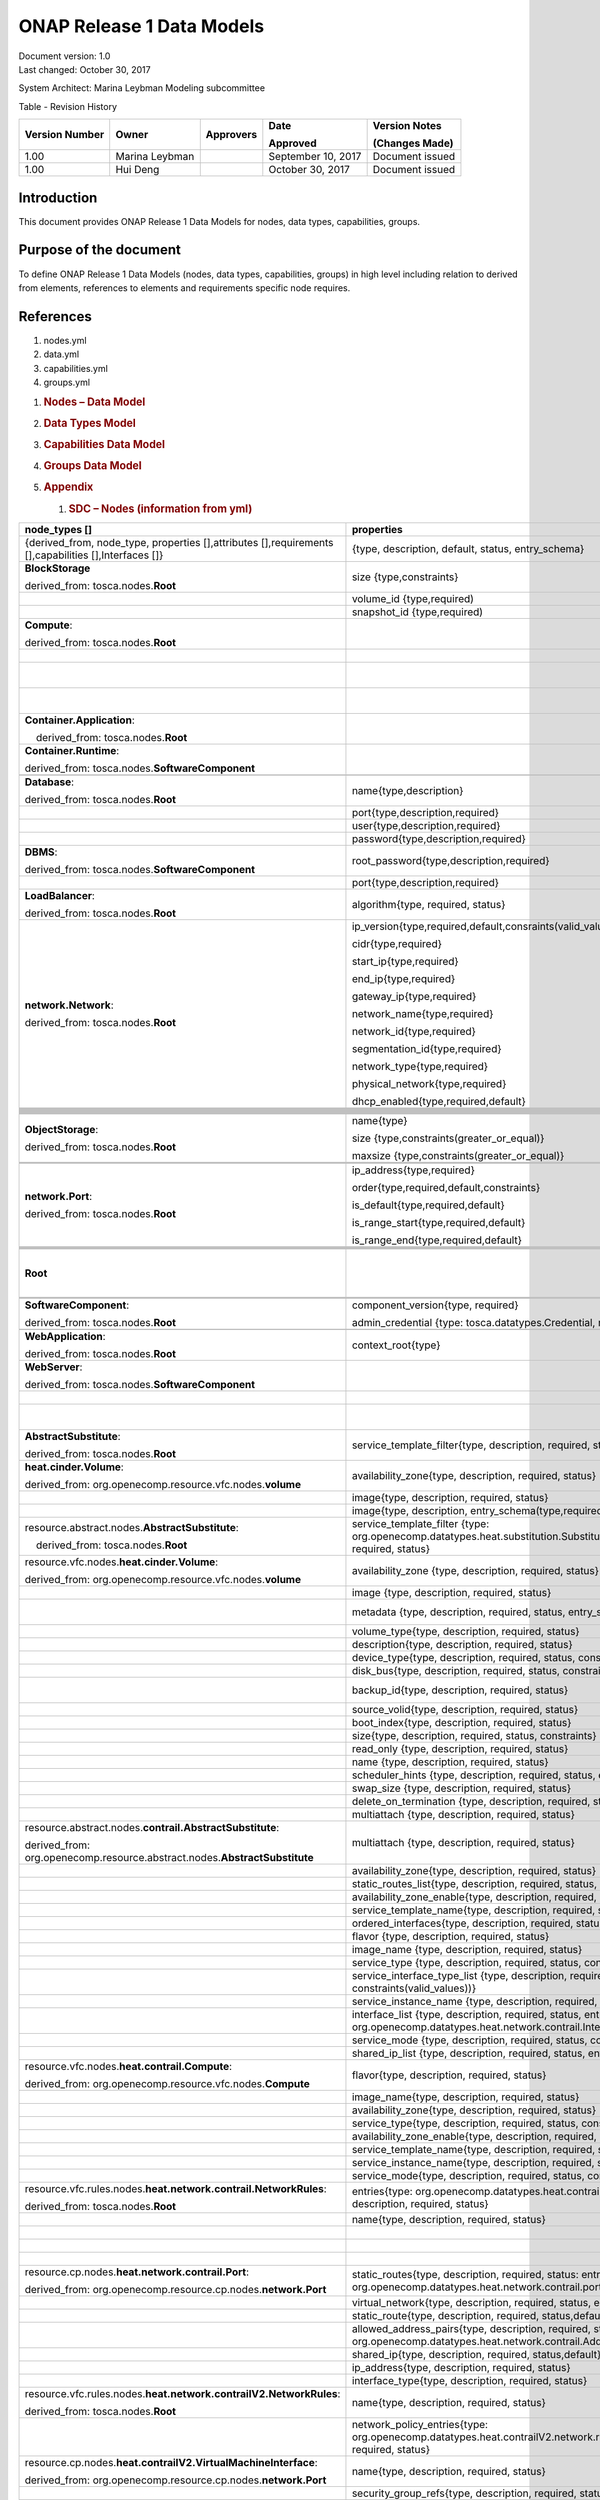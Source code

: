 .. This work is licensed under a Creative Commons Attribution 4.0 International License.

ONAP Release 1 Data Models
============================

| Document version: 1.0
| Last changed: October 30, 2017

System Architect: Marina Leybman
Modeling subcommittee 

Table - Revision History

+------------------+------------------+-------------+----------------------+-------------------+
| Version Number   | Owner            | Approvers   | Date                 | Version Notes     |
|                  |                  |             |                      |                   |
|                  |                  |             | Approved             | (Changes Made)    |
+==================+==================+=============+======================+===================+
| 1.00             | Marina Leybman   |             | September 10, 2017   | Document issued   |
+------------------+------------------+-------------+----------------------+-------------------+
| 1.00             | Hui Deng         |             | October 30, 2017     | Document issued   |
+------------------+------------------+-------------+----------------------+-------------------+


Introduction
------------

This document provides ONAP Release 1 Data Models for nodes, data types,
capabilities, groups.

Purpose of the document
-----------------------

To define ONAP Release 1 Data Models (nodes, data types, capabilities, groups) in
high level including relation to derived from elements, references to
elements and requirements specific node requires.

References
----------

1. nodes.yml

2. data.yml

3. capabilities.yml

4. groups.yml

1. .. rubric:: Nodes – Data Model
      :name: nodes-data-model

2. .. rubric:: Data Types Model
      :name: data-types-model

3. .. rubric:: Capabilities Data Model
      :name: capabilities-data-model

4. .. rubric:: Groups Data Model
      :name: groups-data-model

5. .. rubric:: Appendix
      :name: appendix

   1. .. rubric:: SDC – Nodes (information from yml)
         :name: sdc-nodes-information-from-yml

+----------------------------------------------------------------------------------------------------------+--------------------------------------------------------------------------------------------------------------------------------------------------------------------------------+----------------------------------------------------------------------------------------------------------------+------------------------------------------------------------------------------------------------------------------------------------------------------------------------------+--------------------------------------------------------------------------------------------------+--------------+
| node\_types []                                                                                           | properties                                                                                                                                                                     | attributes                                                                                                     | requirements                                                                                                                                                                 | capabilities                                                                                     | interfaces   |
+==========================================================================================================+================================================================================================================================================================================+================================================================================================================+==============================================================================================================================================================================+==================================================================================================+==============+
| {derived\_from, node\_type, properties [],attributes [],requirements [],capabilities [],Interfaces []}   | {type, description, default, status, entry\_schema}                                                                                                                            | {type, description, default, status, entry\_schema}                                                            | {capability, node, relationship, occurrences}                                                                                                                                | {type, description, properties, attributes, valid\_source\_types, occurrences}                   |              |
+----------------------------------------------------------------------------------------------------------+--------------------------------------------------------------------------------------------------------------------------------------------------------------------------------+----------------------------------------------------------------------------------------------------------------+------------------------------------------------------------------------------------------------------------------------------------------------------------------------------+--------------------------------------------------------------------------------------------------+--------------+
| **BlockStorage**                                                                                         | size {type,constraints}                                                                                                                                                        |                                                                                                                |                                                                                                                                                                              | **attachment**\ {tosca.capabilities.Attachment}                                                  |              |
|                                                                                                          |                                                                                                                                                                                |                                                                                                                |                                                                                                                                                                              |                                                                                                  |              |
| derived\_from: tosca.nodes.\ **Root**                                                                    |                                                                                                                                                                                |                                                                                                                |                                                                                                                                                                              |                                                                                                  |              |
+----------------------------------------------------------------------------------------------------------+--------------------------------------------------------------------------------------------------------------------------------------------------------------------------------+----------------------------------------------------------------------------------------------------------------+------------------------------------------------------------------------------------------------------------------------------------------------------------------------------+--------------------------------------------------------------------------------------------------+--------------+
|                                                                                                          | volume\_id {type,required)                                                                                                                                                     |                                                                                                                |                                                                                                                                                                              |                                                                                                  |              |
+----------------------------------------------------------------------------------------------------------+--------------------------------------------------------------------------------------------------------------------------------------------------------------------------------+----------------------------------------------------------------------------------------------------------------+------------------------------------------------------------------------------------------------------------------------------------------------------------------------------+--------------------------------------------------------------------------------------------------+--------------+
|                                                                                                          | snapshot\_id {type,required)                                                                                                                                                   |                                                                                                                |                                                                                                                                                                              |                                                                                                  |              |
+----------------------------------------------------------------------------------------------------------+--------------------------------------------------------------------------------------------------------------------------------------------------------------------------------+----------------------------------------------------------------------------------------------------------------+------------------------------------------------------------------------------------------------------------------------------------------------------------------------------+--------------------------------------------------------------------------------------------------+--------------+
| **Compute**:                                                                                             |                                                                                                                                                                                | private\_address  {type}                                                                                       | local\_storage{capability:tosca.capabilities.Attachment,node:tosca.nodes.BlockStorage, relationship: org.openecomp.relationships.AttachesTo, occurrences}                    | host{type: tosca.capabilities.Container, valid\_source\_types}                                   |              |
|                                                                                                          |                                                                                                                                                                                |                                                                                                                |                                                                                                                                                                              |                                                                                                  |              |
| derived\_from: tosca.nodes.\ **Root**                                                                    |                                                                                                                                                                                |                                                                                                                |                                                                                                                                                                              |                                                                                                  |              |
+----------------------------------------------------------------------------------------------------------+--------------------------------------------------------------------------------------------------------------------------------------------------------------------------------+----------------------------------------------------------------------------------------------------------------+------------------------------------------------------------------------------------------------------------------------------------------------------------------------------+--------------------------------------------------------------------------------------------------+--------------+
|                                                                                                          |                                                                                                                                                                                | public\_address{type}                                                                                          |                                                                                                                                                                              | endpoint{type: tosca.capabilities.Endpoint.Admin}                                                |              |
+----------------------------------------------------------------------------------------------------------+--------------------------------------------------------------------------------------------------------------------------------------------------------------------------------+----------------------------------------------------------------------------------------------------------------+------------------------------------------------------------------------------------------------------------------------------------------------------------------------------+--------------------------------------------------------------------------------------------------+--------------+
|                                                                                                          |                                                                                                                                                                                | networks{type, entry\_schema(type: tosca.datatypes.network.NetworkInfo)};                                      |                                                                                                                                                                              | os{type: tosca.capabilities.OperatingSystem}                                                     |              |
+----------------------------------------------------------------------------------------------------------+--------------------------------------------------------------------------------------------------------------------------------------------------------------------------------+----------------------------------------------------------------------------------------------------------------+------------------------------------------------------------------------------------------------------------------------------------------------------------------------------+--------------------------------------------------------------------------------------------------+--------------+
|                                                                                                          |                                                                                                                                                                                | ports{type, entry\_schema(type: tosca.datatypes.network.PortInfo)}                                             |                                                                                                                                                                              | scalable{type:tosca.capabilities.Scalable}, scalable{type:tosca.capabilities.network.Bindable}   |              |
+----------------------------------------------------------------------------------------------------------+--------------------------------------------------------------------------------------------------------------------------------------------------------------------------------+----------------------------------------------------------------------------------------------------------------+------------------------------------------------------------------------------------------------------------------------------------------------------------------------------+--------------------------------------------------------------------------------------------------+--------------+
| **Container.Application**:                                                                               |                                                                                                                                                                                |                                                                                                                | host{capability: tosca.capabilities.\ **Container**,node: tosca.nodes.\ **Container**, relationship: tosca.relationships.HostedOn }                                          |                                                                                                  |              |
|                                                                                                          |                                                                                                                                                                                |                                                                                                                |                                                                                                                                                                              |                                                                                                  |              |
|     derived\_from: tosca.nodes.\ **Root**                                                                |                                                                                                                                                                                |                                                                                                                |                                                                                                                                                                              |                                                                                                  |              |
+----------------------------------------------------------------------------------------------------------+--------------------------------------------------------------------------------------------------------------------------------------------------------------------------------+----------------------------------------------------------------------------------------------------------------+------------------------------------------------------------------------------------------------------------------------------------------------------------------------------+--------------------------------------------------------------------------------------------------+--------------+
| **Container.Runtime**:                                                                                   |                                                                                                                                                                                |                                                                                                                |                                                                                                                                                                              | host{type: tosca.capabilities.Container}                                                         |              |
|                                                                                                          |                                                                                                                                                                                |                                                                                                                |                                                                                                                                                                              |                                                                                                  |              |
| derived\_from: tosca.nodes.\ **SoftwareComponent**                                                       |                                                                                                                                                                                |                                                                                                                |                                                                                                                                                                              | scalable{type:tosca.capabilities.Scalable}                                                       |              |
+----------------------------------------------------------------------------------------------------------+--------------------------------------------------------------------------------------------------------------------------------------------------------------------------------+----------------------------------------------------------------------------------------------------------------+------------------------------------------------------------------------------------------------------------------------------------------------------------------------------+--------------------------------------------------------------------------------------------------+--------------+
|                                                                                                          |                                                                                                                                                                                |                                                                                                                |                                                                                                                                                                              |                                                                                                  |              |
+----------------------------------------------------------------------------------------------------------+--------------------------------------------------------------------------------------------------------------------------------------------------------------------------------+----------------------------------------------------------------------------------------------------------------+------------------------------------------------------------------------------------------------------------------------------------------------------------------------------+--------------------------------------------------------------------------------------------------+--------------+
| **Database**:                                                                                            | name{type,description}                                                                                                                                                         |                                                                                                                | host{capability:tosca.capabilities.Container,node:tosca.nodes.DBMS, relationship: tosca.relationships.HostedOn }                                                             | database\_endpoint{type: tosca.capabilities.Endpoint.Database}                                   |              |
|                                                                                                          |                                                                                                                                                                                |                                                                                                                |                                                                                                                                                                              |                                                                                                  |              |
| derived\_from: tosca.nodes.\ **Root**                                                                    |                                                                                                                                                                                |                                                                                                                |                                                                                                                                                                              |                                                                                                  |              |
+----------------------------------------------------------------------------------------------------------+--------------------------------------------------------------------------------------------------------------------------------------------------------------------------------+----------------------------------------------------------------------------------------------------------------+------------------------------------------------------------------------------------------------------------------------------------------------------------------------------+--------------------------------------------------------------------------------------------------+--------------+
|                                                                                                          | port{type,description,required}                                                                                                                                                |                                                                                                                |                                                                                                                                                                              |                                                                                                  |              |
+----------------------------------------------------------------------------------------------------------+--------------------------------------------------------------------------------------------------------------------------------------------------------------------------------+----------------------------------------------------------------------------------------------------------------+------------------------------------------------------------------------------------------------------------------------------------------------------------------------------+--------------------------------------------------------------------------------------------------+--------------+
|                                                                                                          | user{type,description,required}                                                                                                                                                |                                                                                                                |                                                                                                                                                                              |                                                                                                  |              |
+----------------------------------------------------------------------------------------------------------+--------------------------------------------------------------------------------------------------------------------------------------------------------------------------------+----------------------------------------------------------------------------------------------------------------+------------------------------------------------------------------------------------------------------------------------------------------------------------------------------+--------------------------------------------------------------------------------------------------+--------------+
|                                                                                                          | password{type,description,required}                                                                                                                                            |                                                                                                                |                                                                                                                                                                              |                                                                                                  |              |
+----------------------------------------------------------------------------------------------------------+--------------------------------------------------------------------------------------------------------------------------------------------------------------------------------+----------------------------------------------------------------------------------------------------------------+------------------------------------------------------------------------------------------------------------------------------------------------------------------------------+--------------------------------------------------------------------------------------------------+--------------+
| **DBMS**:                                                                                                | root\_password{type,description,required}                                                                                                                                      |                                                                                                                |                                                                                                                                                                              | host{type: tosca.capabilities.Container, valid\_source\_types: tosca.nodes.Database}             |              |
|                                                                                                          |                                                                                                                                                                                |                                                                                                                |                                                                                                                                                                              |                                                                                                  |              |
| derived\_from: tosca.nodes.\ **SoftwareComponent**                                                       |                                                                                                                                                                                |                                                                                                                |                                                                                                                                                                              |                                                                                                  |              |
+----------------------------------------------------------------------------------------------------------+--------------------------------------------------------------------------------------------------------------------------------------------------------------------------------+----------------------------------------------------------------------------------------------------------------+------------------------------------------------------------------------------------------------------------------------------------------------------------------------------+--------------------------------------------------------------------------------------------------+--------------+
|                                                                                                          | port{type,description,required}                                                                                                                                                |                                                                                                                |                                                                                                                                                                              |                                                                                                  |              |
+----------------------------------------------------------------------------------------------------------+--------------------------------------------------------------------------------------------------------------------------------------------------------------------------------+----------------------------------------------------------------------------------------------------------------+------------------------------------------------------------------------------------------------------------------------------------------------------------------------------+--------------------------------------------------------------------------------------------------+--------------+
| **LoadBalancer**:                                                                                        | algorithm{type, required, status}                                                                                                                                              |                                                                                                                | application{capability:tosca.capabilities.Endpoint, relationship: tosca.relationships.RoutesTo, occurrences}                                                                 | client{type:tosca.capabilities.Endpoint.Public, occurrences, description}                        |              |
|                                                                                                          |                                                                                                                                                                                |                                                                                                                |                                                                                                                                                                              |                                                                                                  |              |
| derived\_from: tosca.nodes.\ **Root**                                                                    |                                                                                                                                                                                |                                                                                                                |                                                                                                                                                                              |                                                                                                  |              |
+----------------------------------------------------------------------------------------------------------+--------------------------------------------------------------------------------------------------------------------------------------------------------------------------------+----------------------------------------------------------------------------------------------------------------+------------------------------------------------------------------------------------------------------------------------------------------------------------------------------+--------------------------------------------------------------------------------------------------+--------------+
| **network.Network**:                                                                                     | ip\_version{type,required,default,consraints(valid\_values)}                                                                                                                   |                                                                                                                |                                                                                                                                                                              | link{type:tosca.capabilities.network.Linkable}                                                   |              |
|                                                                                                          |                                                                                                                                                                                |                                                                                                                |                                                                                                                                                                              |                                                                                                  |              |
| derived\_from: tosca.nodes.\ **Root**                                                                    | cidr{type,required}                                                                                                                                                            |                                                                                                                |                                                                                                                                                                              |                                                                                                  |              |
|                                                                                                          |                                                                                                                                                                                |                                                                                                                |                                                                                                                                                                              |                                                                                                  |              |
|                                                                                                          | start\_ip{type,required}                                                                                                                                                       |                                                                                                                |                                                                                                                                                                              |                                                                                                  |              |
|                                                                                                          |                                                                                                                                                                                |                                                                                                                |                                                                                                                                                                              |                                                                                                  |              |
|                                                                                                          | end\_ip{type,required}                                                                                                                                                         |                                                                                                                |                                                                                                                                                                              |                                                                                                  |              |
|                                                                                                          |                                                                                                                                                                                |                                                                                                                |                                                                                                                                                                              |                                                                                                  |              |
|                                                                                                          | gateway\_ip{type,required}                                                                                                                                                     |                                                                                                                |                                                                                                                                                                              |                                                                                                  |              |
|                                                                                                          |                                                                                                                                                                                |                                                                                                                |                                                                                                                                                                              |                                                                                                  |              |
|                                                                                                          | network\_name{type,required}                                                                                                                                                   |                                                                                                                |                                                                                                                                                                              |                                                                                                  |              |
|                                                                                                          |                                                                                                                                                                                |                                                                                                                |                                                                                                                                                                              |                                                                                                  |              |
|                                                                                                          | network\_id{type,required}                                                                                                                                                     |                                                                                                                |                                                                                                                                                                              |                                                                                                  |              |
|                                                                                                          |                                                                                                                                                                                |                                                                                                                |                                                                                                                                                                              |                                                                                                  |              |
|                                                                                                          | segmentation\_id{type,required}                                                                                                                                                |                                                                                                                |                                                                                                                                                                              |                                                                                                  |              |
|                                                                                                          |                                                                                                                                                                                |                                                                                                                |                                                                                                                                                                              |                                                                                                  |              |
|                                                                                                          | network\_type{type,required}                                                                                                                                                   |                                                                                                                |                                                                                                                                                                              |                                                                                                  |              |
|                                                                                                          |                                                                                                                                                                                |                                                                                                                |                                                                                                                                                                              |                                                                                                  |              |
|                                                                                                          | physical\_network{type,required}                                                                                                                                               |                                                                                                                |                                                                                                                                                                              |                                                                                                  |              |
|                                                                                                          |                                                                                                                                                                                |                                                                                                                |                                                                                                                                                                              |                                                                                                  |              |
|                                                                                                          | dhcp\_enabled{type,required,default}                                                                                                                                           |                                                                                                                |                                                                                                                                                                              |                                                                                                  |              |
+----------------------------------------------------------------------------------------------------------+--------------------------------------------------------------------------------------------------------------------------------------------------------------------------------+----------------------------------------------------------------------------------------------------------------+------------------------------------------------------------------------------------------------------------------------------------------------------------------------------+--------------------------------------------------------------------------------------------------+--------------+
|                                                                                                          |                                                                                                                                                                                |                                                                                                                |                                                                                                                                                                              |                                                                                                  |              |
+----------------------------------------------------------------------------------------------------------+--------------------------------------------------------------------------------------------------------------------------------------------------------------------------------+----------------------------------------------------------------------------------------------------------------+------------------------------------------------------------------------------------------------------------------------------------------------------------------------------+--------------------------------------------------------------------------------------------------+--------------+
|                                                                                                          |                                                                                                                                                                                |                                                                                                                |                                                                                                                                                                              |                                                                                                  |              |
+----------------------------------------------------------------------------------------------------------+--------------------------------------------------------------------------------------------------------------------------------------------------------------------------------+----------------------------------------------------------------------------------------------------------------+------------------------------------------------------------------------------------------------------------------------------------------------------------------------------+--------------------------------------------------------------------------------------------------+--------------+
|                                                                                                          |                                                                                                                                                                                |                                                                                                                |                                                                                                                                                                              |                                                                                                  |              |
+----------------------------------------------------------------------------------------------------------+--------------------------------------------------------------------------------------------------------------------------------------------------------------------------------+----------------------------------------------------------------------------------------------------------------+------------------------------------------------------------------------------------------------------------------------------------------------------------------------------+--------------------------------------------------------------------------------------------------+--------------+
|                                                                                                          |                                                                                                                                                                                |                                                                                                                |                                                                                                                                                                              |                                                                                                  |              |
+----------------------------------------------------------------------------------------------------------+--------------------------------------------------------------------------------------------------------------------------------------------------------------------------------+----------------------------------------------------------------------------------------------------------------+------------------------------------------------------------------------------------------------------------------------------------------------------------------------------+--------------------------------------------------------------------------------------------------+--------------+
|                                                                                                          |                                                                                                                                                                                |                                                                                                                |                                                                                                                                                                              |                                                                                                  |              |
+----------------------------------------------------------------------------------------------------------+--------------------------------------------------------------------------------------------------------------------------------------------------------------------------------+----------------------------------------------------------------------------------------------------------------+------------------------------------------------------------------------------------------------------------------------------------------------------------------------------+--------------------------------------------------------------------------------------------------+--------------+
|                                                                                                          |                                                                                                                                                                                |                                                                                                                |                                                                                                                                                                              |                                                                                                  |              |
+----------------------------------------------------------------------------------------------------------+--------------------------------------------------------------------------------------------------------------------------------------------------------------------------------+----------------------------------------------------------------------------------------------------------------+------------------------------------------------------------------------------------------------------------------------------------------------------------------------------+--------------------------------------------------------------------------------------------------+--------------+
|                                                                                                          |                                                                                                                                                                                |                                                                                                                |                                                                                                                                                                              |                                                                                                  |              |
+----------------------------------------------------------------------------------------------------------+--------------------------------------------------------------------------------------------------------------------------------------------------------------------------------+----------------------------------------------------------------------------------------------------------------+------------------------------------------------------------------------------------------------------------------------------------------------------------------------------+--------------------------------------------------------------------------------------------------+--------------+
|                                                                                                          |                                                                                                                                                                                |                                                                                                                |                                                                                                                                                                              |                                                                                                  |              |
+----------------------------------------------------------------------------------------------------------+--------------------------------------------------------------------------------------------------------------------------------------------------------------------------------+----------------------------------------------------------------------------------------------------------------+------------------------------------------------------------------------------------------------------------------------------------------------------------------------------+--------------------------------------------------------------------------------------------------+--------------+
|                                                                                                          |                                                                                                                                                                                |                                                                                                                |                                                                                                                                                                              |                                                                                                  |              |
+----------------------------------------------------------------------------------------------------------+--------------------------------------------------------------------------------------------------------------------------------------------------------------------------------+----------------------------------------------------------------------------------------------------------------+------------------------------------------------------------------------------------------------------------------------------------------------------------------------------+--------------------------------------------------------------------------------------------------+--------------+
|                                                                                                          |                                                                                                                                                                                |                                                                                                                |                                                                                                                                                                              |                                                                                                  |              |
+----------------------------------------------------------------------------------------------------------+--------------------------------------------------------------------------------------------------------------------------------------------------------------------------------+----------------------------------------------------------------------------------------------------------------+------------------------------------------------------------------------------------------------------------------------------------------------------------------------------+--------------------------------------------------------------------------------------------------+--------------+
| **ObjectStorage**:                                                                                       | name{type}                                                                                                                                                                     |                                                                                                                |                                                                                                                                                                              | storage\_endpoint{type:tosca.capabilities.Endpoint}                                              |              |
|                                                                                                          |                                                                                                                                                                                |                                                                                                                |                                                                                                                                                                              |                                                                                                  |              |
| derived\_from: tosca.nodes.\ **Root**                                                                    | size {type,constraints(greater\_or\_equal)}                                                                                                                                    |                                                                                                                |                                                                                                                                                                              |                                                                                                  |              |
|                                                                                                          |                                                                                                                                                                                |                                                                                                                |                                                                                                                                                                              |                                                                                                  |              |
|                                                                                                          | maxsize {type,constraints(greater\_or\_equal)}                                                                                                                                 |                                                                                                                |                                                                                                                                                                              |                                                                                                  |              |
+----------------------------------------------------------------------------------------------------------+--------------------------------------------------------------------------------------------------------------------------------------------------------------------------------+----------------------------------------------------------------------------------------------------------------+------------------------------------------------------------------------------------------------------------------------------------------------------------------------------+--------------------------------------------------------------------------------------------------+--------------+
|                                                                                                          |                                                                                                                                                                                |                                                                                                                |                                                                                                                                                                              |                                                                                                  |              |
+----------------------------------------------------------------------------------------------------------+--------------------------------------------------------------------------------------------------------------------------------------------------------------------------------+----------------------------------------------------------------------------------------------------------------+------------------------------------------------------------------------------------------------------------------------------------------------------------------------------+--------------------------------------------------------------------------------------------------+--------------+
|                                                                                                          |                                                                                                                                                                                |                                                                                                                |                                                                                                                                                                              |                                                                                                  |              |
+----------------------------------------------------------------------------------------------------------+--------------------------------------------------------------------------------------------------------------------------------------------------------------------------------+----------------------------------------------------------------------------------------------------------------+------------------------------------------------------------------------------------------------------------------------------------------------------------------------------+--------------------------------------------------------------------------------------------------+--------------+
| **network.Port**:                                                                                        | ip\_address{type,required}                                                                                                                                                     |                                                                                                                | link{capability:tosca.capabilities.network.Linkable,relationship: tosca.relationships.network.LinksTo}                                                                       |                                                                                                  |              |
|                                                                                                          |                                                                                                                                                                                |                                                                                                                |                                                                                                                                                                              |                                                                                                  |              |
| derived\_from: tosca.nodes.\ **Root**                                                                    | order{type,required,default,constraints}                                                                                                                                       |                                                                                                                | binding{capability:tosca.capabilities.network.Bindable,relationship: tosca.relationships.network.BindsTo}                                                                    |                                                                                                  |              |
|                                                                                                          |                                                                                                                                                                                |                                                                                                                |                                                                                                                                                                              |                                                                                                  |              |
|                                                                                                          | is\_default{type,required,default}                                                                                                                                             |                                                                                                                |                                                                                                                                                                              |                                                                                                  |              |
|                                                                                                          |                                                                                                                                                                                |                                                                                                                |                                                                                                                                                                              |                                                                                                  |              |
|                                                                                                          | is\_range\_start{type,required,default}                                                                                                                                        |                                                                                                                |                                                                                                                                                                              |                                                                                                  |              |
|                                                                                                          |                                                                                                                                                                                |                                                                                                                |                                                                                                                                                                              |                                                                                                  |              |
|                                                                                                          | is\_range\_end{type,required,default}                                                                                                                                          |                                                                                                                |                                                                                                                                                                              |                                                                                                  |              |
+----------------------------------------------------------------------------------------------------------+--------------------------------------------------------------------------------------------------------------------------------------------------------------------------------+----------------------------------------------------------------------------------------------------------------+------------------------------------------------------------------------------------------------------------------------------------------------------------------------------+--------------------------------------------------------------------------------------------------+--------------+
|                                                                                                          |                                                                                                                                                                                |                                                                                                                |                                                                                                                                                                              |                                                                                                  |              |
+----------------------------------------------------------------------------------------------------------+--------------------------------------------------------------------------------------------------------------------------------------------------------------------------------+----------------------------------------------------------------------------------------------------------------+------------------------------------------------------------------------------------------------------------------------------------------------------------------------------+--------------------------------------------------------------------------------------------------+--------------+
|                                                                                                          |                                                                                                                                                                                |                                                                                                                |                                                                                                                                                                              |                                                                                                  |              |
+----------------------------------------------------------------------------------------------------------+--------------------------------------------------------------------------------------------------------------------------------------------------------------------------------+----------------------------------------------------------------------------------------------------------------+------------------------------------------------------------------------------------------------------------------------------------------------------------------------------+--------------------------------------------------------------------------------------------------+--------------+
|                                                                                                          |                                                                                                                                                                                |                                                                                                                |                                                                                                                                                                              |                                                                                                  |              |
+----------------------------------------------------------------------------------------------------------+--------------------------------------------------------------------------------------------------------------------------------------------------------------------------------+----------------------------------------------------------------------------------------------------------------+------------------------------------------------------------------------------------------------------------------------------------------------------------------------------+--------------------------------------------------------------------------------------------------+--------------+
|                                                                                                          |                                                                                                                                                                                |                                                                                                                |                                                                                                                                                                              |                                                                                                  |              |
+----------------------------------------------------------------------------------------------------------+--------------------------------------------------------------------------------------------------------------------------------------------------------------------------------+----------------------------------------------------------------------------------------------------------------+------------------------------------------------------------------------------------------------------------------------------------------------------------------------------+--------------------------------------------------------------------------------------------------+--------------+
| **Root**                                                                                                 |                                                                                                                                                                                | toska\_id{type}                                                                                                | dependency {capability: tosca.capabilities.Node, node:tosca.nodes.\ **Root**, relationship: tosca.relationships.DependsOn, occurrences}                                      | feature{type: tosca.capabilities.Node}                                                           |              |
|                                                                                                          |                                                                                                                                                                                |                                                                                                                |                                                                                                                                                                              |                                                                                                  |              |
|                                                                                                          |                                                                                                                                                                                | toska\_name{type}                                                                                              |                                                                                                                                                                              |                                                                                                  |              |
|                                                                                                          |                                                                                                                                                                                |                                                                                                                |                                                                                                                                                                              |                                                                                                  |              |
|                                                                                                          |                                                                                                                                                                                | state{type}                                                                                                    |                                                                                                                                                                              |                                                                                                  |              |
+----------------------------------------------------------------------------------------------------------+--------------------------------------------------------------------------------------------------------------------------------------------------------------------------------+----------------------------------------------------------------------------------------------------------------+------------------------------------------------------------------------------------------------------------------------------------------------------------------------------+--------------------------------------------------------------------------------------------------+--------------+
|                                                                                                          |                                                                                                                                                                                |                                                                                                                |                                                                                                                                                                              |                                                                                                  |              |
+----------------------------------------------------------------------------------------------------------+--------------------------------------------------------------------------------------------------------------------------------------------------------------------------------+----------------------------------------------------------------------------------------------------------------+------------------------------------------------------------------------------------------------------------------------------------------------------------------------------+--------------------------------------------------------------------------------------------------+--------------+
|                                                                                                          |                                                                                                                                                                                |                                                                                                                |                                                                                                                                                                              |                                                                                                  |              |
+----------------------------------------------------------------------------------------------------------+--------------------------------------------------------------------------------------------------------------------------------------------------------------------------------+----------------------------------------------------------------------------------------------------------------+------------------------------------------------------------------------------------------------------------------------------------------------------------------------------+--------------------------------------------------------------------------------------------------+--------------+
| **SoftwareComponent**:                                                                                   | component\_version{type, required}                                                                                                                                             |                                                                                                                | host{capability:tosca.capabilities.Node, node:tosca.nodes.Compute, relationship: tosca.relationships.HostedOn}                                                               |                                                                                                  |              |
|                                                                                                          |                                                                                                                                                                                |                                                                                                                |                                                                                                                                                                              |                                                                                                  |              |
| derived\_from: tosca.nodes.\ **Root**                                                                    | admin\_credential {type: tosca.datatypes.Credential, required}                                                                                                                 |                                                                                                                |                                                                                                                                                                              |                                                                                                  |              |
+----------------------------------------------------------------------------------------------------------+--------------------------------------------------------------------------------------------------------------------------------------------------------------------------------+----------------------------------------------------------------------------------------------------------------+------------------------------------------------------------------------------------------------------------------------------------------------------------------------------+--------------------------------------------------------------------------------------------------+--------------+
|                                                                                                          |                                                                                                                                                                                |                                                                                                                |                                                                                                                                                                              |                                                                                                  |              |
+----------------------------------------------------------------------------------------------------------+--------------------------------------------------------------------------------------------------------------------------------------------------------------------------------+----------------------------------------------------------------------------------------------------------------+------------------------------------------------------------------------------------------------------------------------------------------------------------------------------+--------------------------------------------------------------------------------------------------+--------------+
| **WebApplication**:                                                                                      | context\_root{type}                                                                                                                                                            |                                                                                                                | host{capability:tosca.capabilities.Container,node:tosca.nodes.WebServer, relationship: tosca.relationships.HostedOn }                                                        | app\_endpoint{type:tosca.capabilities.Endpoint}                                                  |              |
|                                                                                                          |                                                                                                                                                                                |                                                                                                                |                                                                                                                                                                              |                                                                                                  |              |
| derived\_from: tosca.nodes.\ **Root**                                                                    |                                                                                                                                                                                |                                                                                                                |                                                                                                                                                                              |                                                                                                  |              |
+----------------------------------------------------------------------------------------------------------+--------------------------------------------------------------------------------------------------------------------------------------------------------------------------------+----------------------------------------------------------------------------------------------------------------+------------------------------------------------------------------------------------------------------------------------------------------------------------------------------+--------------------------------------------------------------------------------------------------+--------------+
| **WebServer**:                                                                                           |                                                                                                                                                                                |                                                                                                                |                                                                                                                                                                              | data\_endpoint{tosca.capabilities.Endpoint}                                                      |              |
|                                                                                                          |                                                                                                                                                                                |                                                                                                                |                                                                                                                                                                              |                                                                                                  |              |
| derived\_from: tosca.nodes.\ **SoftwareComponent**                                                       |                                                                                                                                                                                |                                                                                                                |                                                                                                                                                                              |                                                                                                  |              |
+----------------------------------------------------------------------------------------------------------+--------------------------------------------------------------------------------------------------------------------------------------------------------------------------------+----------------------------------------------------------------------------------------------------------------+------------------------------------------------------------------------------------------------------------------------------------------------------------------------------+--------------------------------------------------------------------------------------------------+--------------+
|                                                                                                          |                                                                                                                                                                                |                                                                                                                |                                                                                                                                                                              | admin\_endpoint{tosca.capabilities.Endpoint.Admin}                                               |              |
+----------------------------------------------------------------------------------------------------------+--------------------------------------------------------------------------------------------------------------------------------------------------------------------------------+----------------------------------------------------------------------------------------------------------------+------------------------------------------------------------------------------------------------------------------------------------------------------------------------------+--------------------------------------------------------------------------------------------------+--------------+
|                                                                                                          |                                                                                                                                                                                |                                                                                                                |                                                                                                                                                                              | host{type:tosca.capabilities.Container, valid\_source\_types:tosca.nodes. WebApplication}        |              |
+----------------------------------------------------------------------------------------------------------+--------------------------------------------------------------------------------------------------------------------------------------------------------------------------------+----------------------------------------------------------------------------------------------------------------+------------------------------------------------------------------------------------------------------------------------------------------------------------------------------+--------------------------------------------------------------------------------------------------+--------------+
| **AbstractSubstitute**:                                                                                  | service\_template\_filter{type, description, required, status}                                                                                                                 |                                                                                                                |                                                                                                                                                                              |                                                                                                  |              |
|                                                                                                          |                                                                                                                                                                                |                                                                                                                |                                                                                                                                                                              |                                                                                                  |              |
| derived\_from: tosca.nodes.\ **Root**                                                                    |                                                                                                                                                                                |                                                                                                                |                                                                                                                                                                              |                                                                                                  |              |
+----------------------------------------------------------------------------------------------------------+--------------------------------------------------------------------------------------------------------------------------------------------------------------------------------+----------------------------------------------------------------------------------------------------------------+------------------------------------------------------------------------------------------------------------------------------------------------------------------------------+--------------------------------------------------------------------------------------------------+--------------+
| **heat.cinder.Volume**:                                                                                  | availability\_zone{type, description, required, status}                                                                                                                        |                                                                                                                |                                                                                                                                                                              |                                                                                                  |              |
|                                                                                                          |                                                                                                                                                                                |                                                                                                                |                                                                                                                                                                              |                                                                                                  |              |
| derived\_from: org.openecomp.resource.vfc.nodes.\ **volume**                                             |                                                                                                                                                                                |                                                                                                                |                                                                                                                                                                              |                                                                                                  |              |
+----------------------------------------------------------------------------------------------------------+--------------------------------------------------------------------------------------------------------------------------------------------------------------------------------+----------------------------------------------------------------------------------------------------------------+------------------------------------------------------------------------------------------------------------------------------------------------------------------------------+--------------------------------------------------------------------------------------------------+--------------+
|                                                                                                          | image{type, description, required, status}                                                                                                                                     |                                                                                                                |                                                                                                                                                                              |                                                                                                  |              |
+----------------------------------------------------------------------------------------------------------+--------------------------------------------------------------------------------------------------------------------------------------------------------------------------------+----------------------------------------------------------------------------------------------------------------+------------------------------------------------------------------------------------------------------------------------------------------------------------------------------+--------------------------------------------------------------------------------------------------+--------------+
|                                                                                                          | image{type, description, entry\_schema(type,required)}                                                                                                                         |                                                                                                                |                                                                                                                                                                              |                                                                                                  |              |
+----------------------------------------------------------------------------------------------------------+--------------------------------------------------------------------------------------------------------------------------------------------------------------------------------+----------------------------------------------------------------------------------------------------------------+------------------------------------------------------------------------------------------------------------------------------------------------------------------------------+--------------------------------------------------------------------------------------------------+--------------+
| resource.abstract.nodes.\ **AbstractSubstitute**:                                                        | service\_template\_filter {type: org.openecomp.datatypes.heat.substitution.SubstitutionFiltering, description, required, status}                                               |                                                                                                                |                                                                                                                                                                              |                                                                                                  |              |
|                                                                                                          |                                                                                                                                                                                |                                                                                                                |                                                                                                                                                                              |                                                                                                  |              |
|     derived\_from: tosca.nodes.\ **Root**                                                                |                                                                                                                                                                                |                                                                                                                |                                                                                                                                                                              |                                                                                                  |              |
+----------------------------------------------------------------------------------------------------------+--------------------------------------------------------------------------------------------------------------------------------------------------------------------------------+----------------------------------------------------------------------------------------------------------------+------------------------------------------------------------------------------------------------------------------------------------------------------------------------------+--------------------------------------------------------------------------------------------------+--------------+
| resource.vfc.nodes.\ **heat.cinder.Volume**:                                                             | availability\_zone {type, description, required, status}                                                                                                                       |                                                                                                                |                                                                                                                                                                              |                                                                                                  |              |
|                                                                                                          |                                                                                                                                                                                |                                                                                                                |                                                                                                                                                                              |                                                                                                  |              |
| derived\_from: org.openecomp.resource.vfc.nodes.\ **volume**                                             |                                                                                                                                                                                |                                                                                                                |                                                                                                                                                                              |                                                                                                  |              |
+----------------------------------------------------------------------------------------------------------+--------------------------------------------------------------------------------------------------------------------------------------------------------------------------------+----------------------------------------------------------------------------------------------------------------+------------------------------------------------------------------------------------------------------------------------------------------------------------------------------+--------------------------------------------------------------------------------------------------+--------------+
|                                                                                                          | image {type, description, required, status}                                                                                                                                    | display\_description{type, description, status}                                                                |                                                                                                                                                                              |                                                                                                  |              |
+----------------------------------------------------------------------------------------------------------+--------------------------------------------------------------------------------------------------------------------------------------------------------------------------------+----------------------------------------------------------------------------------------------------------------+------------------------------------------------------------------------------------------------------------------------------------------------------------------------------+--------------------------------------------------------------------------------------------------+--------------+
|                                                                                                          | metadata {type, description, required, status, entry\_schema(type)}                                                                                                            | attachments{type, description, status, entry\_schema(type)}                                                    |                                                                                                                                                                              |                                                                                                  |              |
+----------------------------------------------------------------------------------------------------------+--------------------------------------------------------------------------------------------------------------------------------------------------------------------------------+----------------------------------------------------------------------------------------------------------------+------------------------------------------------------------------------------------------------------------------------------------------------------------------------------+--------------------------------------------------------------------------------------------------+--------------+
|                                                                                                          | volume\_type{type, description, required, status}                                                                                                                              | encrypted {type, description, status}                                                                          |                                                                                                                                                                              |                                                                                                  |              |
+----------------------------------------------------------------------------------------------------------+--------------------------------------------------------------------------------------------------------------------------------------------------------------------------------+----------------------------------------------------------------------------------------------------------------+------------------------------------------------------------------------------------------------------------------------------------------------------------------------------+--------------------------------------------------------------------------------------------------+--------------+
|                                                                                                          | description{type, description, required, status}                                                                                                                               | show {type, description, status}                                                                               |                                                                                                                                                                              |                                                                                                  |              |
+----------------------------------------------------------------------------------------------------------+--------------------------------------------------------------------------------------------------------------------------------------------------------------------------------+----------------------------------------------------------------------------------------------------------------+------------------------------------------------------------------------------------------------------------------------------------------------------------------------------+--------------------------------------------------------------------------------------------------+--------------+
|                                                                                                          | device\_type{type, description, required, status, constraints}                                                                                                                 | created\_at {type, description, status}                                                                        |                                                                                                                                                                              |                                                                                                  |              |
+----------------------------------------------------------------------------------------------------------+--------------------------------------------------------------------------------------------------------------------------------------------------------------------------------+----------------------------------------------------------------------------------------------------------------+------------------------------------------------------------------------------------------------------------------------------------------------------------------------------+--------------------------------------------------------------------------------------------------+--------------+
|                                                                                                          | disk\_bus{type, description, required, status, constraints}                                                                                                                    | display\_name {type, description, status}                                                                      |                                                                                                                                                                              |                                                                                                  |              |
+----------------------------------------------------------------------------------------------------------+--------------------------------------------------------------------------------------------------------------------------------------------------------------------------------+----------------------------------------------------------------------------------------------------------------+------------------------------------------------------------------------------------------------------------------------------------------------------------------------------+--------------------------------------------------------------------------------------------------+--------------+
|                                                                                                          | backup\_id{type, description, required, status}                                                                                                                                | metadata\_values {type, description, status, entry\_schema(type)}                                              |                                                                                                                                                                              |                                                                                                  |              |
+----------------------------------------------------------------------------------------------------------+--------------------------------------------------------------------------------------------------------------------------------------------------------------------------------+----------------------------------------------------------------------------------------------------------------+------------------------------------------------------------------------------------------------------------------------------------------------------------------------------+--------------------------------------------------------------------------------------------------+--------------+
|                                                                                                          | source\_volid{type, description, required, status}                                                                                                                             | bootable {type, description, status}                                                                           |                                                                                                                                                                              |                                                                                                  |              |
+----------------------------------------------------------------------------------------------------------+--------------------------------------------------------------------------------------------------------------------------------------------------------------------------------+----------------------------------------------------------------------------------------------------------------+------------------------------------------------------------------------------------------------------------------------------------------------------------------------------+--------------------------------------------------------------------------------------------------+--------------+
|                                                                                                          | boot\_index{type, description, required, status}                                                                                                                               | status {type, description, status}                                                                             |                                                                                                                                                                              |                                                                                                  |              |
+----------------------------------------------------------------------------------------------------------+--------------------------------------------------------------------------------------------------------------------------------------------------------------------------------+----------------------------------------------------------------------------------------------------------------+------------------------------------------------------------------------------------------------------------------------------------------------------------------------------+--------------------------------------------------------------------------------------------------+--------------+
|                                                                                                          | size{type, description, required, status, constraints}                                                                                                                         |                                                                                                                |                                                                                                                                                                              |                                                                                                  |              |
+----------------------------------------------------------------------------------------------------------+--------------------------------------------------------------------------------------------------------------------------------------------------------------------------------+----------------------------------------------------------------------------------------------------------------+------------------------------------------------------------------------------------------------------------------------------------------------------------------------------+--------------------------------------------------------------------------------------------------+--------------+
|                                                                                                          | read\_only {type, description, required, status}                                                                                                                               |                                                                                                                |                                                                                                                                                                              |                                                                                                  |              |
+----------------------------------------------------------------------------------------------------------+--------------------------------------------------------------------------------------------------------------------------------------------------------------------------------+----------------------------------------------------------------------------------------------------------------+------------------------------------------------------------------------------------------------------------------------------------------------------------------------------+--------------------------------------------------------------------------------------------------+--------------+
|                                                                                                          | name {type, description, required, status}                                                                                                                                     |                                                                                                                |                                                                                                                                                                              |                                                                                                  |              |
+----------------------------------------------------------------------------------------------------------+--------------------------------------------------------------------------------------------------------------------------------------------------------------------------------+----------------------------------------------------------------------------------------------------------------+------------------------------------------------------------------------------------------------------------------------------------------------------------------------------+--------------------------------------------------------------------------------------------------+--------------+
|                                                                                                          | scheduler\_hints {type, description, required, status, entry\_schema(type)}                                                                                                    |                                                                                                                |                                                                                                                                                                              |                                                                                                  |              |
+----------------------------------------------------------------------------------------------------------+--------------------------------------------------------------------------------------------------------------------------------------------------------------------------------+----------------------------------------------------------------------------------------------------------------+------------------------------------------------------------------------------------------------------------------------------------------------------------------------------+--------------------------------------------------------------------------------------------------+--------------+
|                                                                                                          | swap\_size {type, description, required, status}                                                                                                                               |                                                                                                                |                                                                                                                                                                              |                                                                                                  |              |
+----------------------------------------------------------------------------------------------------------+--------------------------------------------------------------------------------------------------------------------------------------------------------------------------------+----------------------------------------------------------------------------------------------------------------+------------------------------------------------------------------------------------------------------------------------------------------------------------------------------+--------------------------------------------------------------------------------------------------+--------------+
|                                                                                                          | delete\_on\_termination {type, description, required, status}                                                                                                                  |                                                                                                                |                                                                                                                                                                              |                                                                                                  |              |
+----------------------------------------------------------------------------------------------------------+--------------------------------------------------------------------------------------------------------------------------------------------------------------------------------+----------------------------------------------------------------------------------------------------------------+------------------------------------------------------------------------------------------------------------------------------------------------------------------------------+--------------------------------------------------------------------------------------------------+--------------+
|                                                                                                          | multiattach {type, description, required, status}                                                                                                                              |                                                                                                                |                                                                                                                                                                              |                                                                                                  |              |
+----------------------------------------------------------------------------------------------------------+--------------------------------------------------------------------------------------------------------------------------------------------------------------------------------+----------------------------------------------------------------------------------------------------------------+------------------------------------------------------------------------------------------------------------------------------------------------------------------------------+--------------------------------------------------------------------------------------------------+--------------+
| resource.abstract.nodes.\ **contrail.AbstractSubstitute**:                                               | multiattach {type, description, required, status}                                                                                                                              | tenant\_id{type, description,status}                                                                           |                                                                                                                                                                              |                                                                                                  |              |
|                                                                                                          |                                                                                                                                                                                |                                                                                                                |                                                                                                                                                                              |                                                                                                  |              |
| derived\_from: org.openecomp.resource.abstract.nodes.\ **AbstractSubstitute**                            |                                                                                                                                                                                |                                                                                                                |                                                                                                                                                                              |                                                                                                  |              |
+----------------------------------------------------------------------------------------------------------+--------------------------------------------------------------------------------------------------------------------------------------------------------------------------------+----------------------------------------------------------------------------------------------------------------+------------------------------------------------------------------------------------------------------------------------------------------------------------------------------+--------------------------------------------------------------------------------------------------+--------------+
|                                                                                                          | availability\_zone{type, description, required, status}                                                                                                                        | fq\_name{type, description,status}                                                                             |                                                                                                                                                                              |                                                                                                  |              |
+----------------------------------------------------------------------------------------------------------+--------------------------------------------------------------------------------------------------------------------------------------------------------------------------------+----------------------------------------------------------------------------------------------------------------+------------------------------------------------------------------------------------------------------------------------------------------------------------------------------+--------------------------------------------------------------------------------------------------+--------------+
|                                                                                                          | static\_routes\_list{type, description, required, status, entry\_schema(type)}                                                                                                 | service\_template\_name{type, description,status}                                                              |                                                                                                                                                                              |                                                                                                  |              |
+----------------------------------------------------------------------------------------------------------+--------------------------------------------------------------------------------------------------------------------------------------------------------------------------------+----------------------------------------------------------------------------------------------------------------+------------------------------------------------------------------------------------------------------------------------------------------------------------------------------+--------------------------------------------------------------------------------------------------+--------------+
|                                                                                                          | availability\_zone\_enable{type, description, required, status, default}                                                                                                       | show{type, description,status}                                                                                 |                                                                                                                                                                              |                                                                                                  |              |
+----------------------------------------------------------------------------------------------------------+--------------------------------------------------------------------------------------------------------------------------------------------------------------------------------+----------------------------------------------------------------------------------------------------------------+------------------------------------------------------------------------------------------------------------------------------------------------------------------------------+--------------------------------------------------------------------------------------------------+--------------+
|                                                                                                          | service\_template\_name{type, description, required, status}                                                                                                                   | active\_vms{type, description,status}                                                                          |                                                                                                                                                                              |                                                                                                  |              |
+----------------------------------------------------------------------------------------------------------+--------------------------------------------------------------------------------------------------------------------------------------------------------------------------------+----------------------------------------------------------------------------------------------------------------+------------------------------------------------------------------------------------------------------------------------------------------------------------------------------+--------------------------------------------------------------------------------------------------+--------------+
|                                                                                                          | ordered\_interfaces{type, description, required, status, default}                                                                                                              | service\_instance\_name{type, description,status}                                                              |                                                                                                                                                                              |                                                                                                  |              |
+----------------------------------------------------------------------------------------------------------+--------------------------------------------------------------------------------------------------------------------------------------------------------------------------------+----------------------------------------------------------------------------------------------------------------+------------------------------------------------------------------------------------------------------------------------------------------------------------------------------+--------------------------------------------------------------------------------------------------+--------------+
|                                                                                                          | flavor {type, description, required, status}                                                                                                                                   | virtual\_machines{type, description,status}                                                                    |                                                                                                                                                                              |                                                                                                  |              |
+----------------------------------------------------------------------------------------------------------+--------------------------------------------------------------------------------------------------------------------------------------------------------------------------------+----------------------------------------------------------------------------------------------------------------+------------------------------------------------------------------------------------------------------------------------------------------------------------------------------+--------------------------------------------------------------------------------------------------+--------------+
|                                                                                                          | image\_name {type, description, required, status}                                                                                                                              | status{type, description,status}                                                                               |                                                                                                                                                                              |                                                                                                  |              |
+----------------------------------------------------------------------------------------------------------+--------------------------------------------------------------------------------------------------------------------------------------------------------------------------------+----------------------------------------------------------------------------------------------------------------+------------------------------------------------------------------------------------------------------------------------------------------------------------------------------+--------------------------------------------------------------------------------------------------+--------------+
|                                                                                                          | service\_type {type, description, required, status, constraints}                                                                                                               |                                                                                                                |                                                                                                                                                                              |                                                                                                  |              |
+----------------------------------------------------------------------------------------------------------+--------------------------------------------------------------------------------------------------------------------------------------------------------------------------------+----------------------------------------------------------------------------------------------------------------+------------------------------------------------------------------------------------------------------------------------------------------------------------------------------+--------------------------------------------------------------------------------------------------+--------------+
|                                                                                                          | service\_interface\_type\_list {type, description, required, status, entry\_schema (type, constraints(valid\_values))}                                                         |                                                                                                                |                                                                                                                                                                              |                                                                                                  |              |
+----------------------------------------------------------------------------------------------------------+--------------------------------------------------------------------------------------------------------------------------------------------------------------------------------+----------------------------------------------------------------------------------------------------------------+------------------------------------------------------------------------------------------------------------------------------------------------------------------------------+--------------------------------------------------------------------------------------------------+--------------+
|                                                                                                          | service\_instance\_name {type, description, required, status}                                                                                                                  |                                                                                                                |                                                                                                                                                                              |                                                                                                  |              |
+----------------------------------------------------------------------------------------------------------+--------------------------------------------------------------------------------------------------------------------------------------------------------------------------------+----------------------------------------------------------------------------------------------------------------+------------------------------------------------------------------------------------------------------------------------------------------------------------------------------+--------------------------------------------------------------------------------------------------+--------------+
|                                                                                                          | interface\_list {type, description, required, status, entry\_schema(type: org.openecomp.datatypes.heat.network.contrail.InterfaceData)}                                        |                                                                                                                |                                                                                                                                                                              |                                                                                                  |              |
+----------------------------------------------------------------------------------------------------------+--------------------------------------------------------------------------------------------------------------------------------------------------------------------------------+----------------------------------------------------------------------------------------------------------------+------------------------------------------------------------------------------------------------------------------------------------------------------------------------------+--------------------------------------------------------------------------------------------------+--------------+
|                                                                                                          | service\_mode {type, description, required, status, constraints(valid\_values)}                                                                                                |                                                                                                                |                                                                                                                                                                              |                                                                                                  |              |
+----------------------------------------------------------------------------------------------------------+--------------------------------------------------------------------------------------------------------------------------------------------------------------------------------+----------------------------------------------------------------------------------------------------------------+------------------------------------------------------------------------------------------------------------------------------------------------------------------------------+--------------------------------------------------------------------------------------------------+--------------+
|                                                                                                          | shared\_ip\_list {type, description, required, status, entry\_schema(type)}                                                                                                    |                                                                                                                |                                                                                                                                                                              |                                                                                                  |              |
+----------------------------------------------------------------------------------------------------------+--------------------------------------------------------------------------------------------------------------------------------------------------------------------------------+----------------------------------------------------------------------------------------------------------------+------------------------------------------------------------------------------------------------------------------------------------------------------------------------------+--------------------------------------------------------------------------------------------------+--------------+
| resource.vfc.nodes.\ **heat.contrail.Compute**:                                                          | flavor{type, description, required, status}                                                                                                                                    | tenant\_id{type, description, status}                                                                          |                                                                                                                                                                              |                                                                                                  |              |
|                                                                                                          |                                                                                                                                                                                |                                                                                                                |                                                                                                                                                                              |                                                                                                  |              |
| derived\_from: org.openecomp.resource.vfc.nodes.\ **Compute**                                            |                                                                                                                                                                                |                                                                                                                |                                                                                                                                                                              |                                                                                                  |              |
+----------------------------------------------------------------------------------------------------------+--------------------------------------------------------------------------------------------------------------------------------------------------------------------------------+----------------------------------------------------------------------------------------------------------------+------------------------------------------------------------------------------------------------------------------------------------------------------------------------------+--------------------------------------------------------------------------------------------------+--------------+
|                                                                                                          | image\_name{type, description, required, status}                                                                                                                               | fq\_name{type, description, status}                                                                            |                                                                                                                                                                              |                                                                                                  |              |
+----------------------------------------------------------------------------------------------------------+--------------------------------------------------------------------------------------------------------------------------------------------------------------------------------+----------------------------------------------------------------------------------------------------------------+------------------------------------------------------------------------------------------------------------------------------------------------------------------------------+--------------------------------------------------------------------------------------------------+--------------+
|                                                                                                          | availability\_zone{type, description, required, status}                                                                                                                        | show{type, description, status}                                                                                |                                                                                                                                                                              |                                                                                                  |              |
+----------------------------------------------------------------------------------------------------------+--------------------------------------------------------------------------------------------------------------------------------------------------------------------------------+----------------------------------------------------------------------------------------------------------------+------------------------------------------------------------------------------------------------------------------------------------------------------------------------------+--------------------------------------------------------------------------------------------------+--------------+
|                                                                                                          | service\_type{type, description, required, status, constraints(valid\_values)}                                                                                                 | active\_vms{type, description, status}                                                                         |                                                                                                                                                                              |                                                                                                  |              |
+----------------------------------------------------------------------------------------------------------+--------------------------------------------------------------------------------------------------------------------------------------------------------------------------------+----------------------------------------------------------------------------------------------------------------+------------------------------------------------------------------------------------------------------------------------------------------------------------------------------+--------------------------------------------------------------------------------------------------+--------------+
|                                                                                                          | availability\_zone\_enable{type, description, required, status, default}                                                                                                       | virtual\_machines{type, description, status}                                                                   |                                                                                                                                                                              |                                                                                                  |              |
+----------------------------------------------------------------------------------------------------------+--------------------------------------------------------------------------------------------------------------------------------------------------------------------------------+----------------------------------------------------------------------------------------------------------------+------------------------------------------------------------------------------------------------------------------------------------------------------------------------------+--------------------------------------------------------------------------------------------------+--------------+
|                                                                                                          | service\_template\_name{type, description, required, status}                                                                                                                   | status{type, description, status}                                                                              |                                                                                                                                                                              |                                                                                                  |              |
+----------------------------------------------------------------------------------------------------------+--------------------------------------------------------------------------------------------------------------------------------------------------------------------------------+----------------------------------------------------------------------------------------------------------------+------------------------------------------------------------------------------------------------------------------------------------------------------------------------------+--------------------------------------------------------------------------------------------------+--------------+
|                                                                                                          | service\_instance\_name{type, description, required, status}                                                                                                                   |                                                                                                                |                                                                                                                                                                              |                                                                                                  |              |
+----------------------------------------------------------------------------------------------------------+--------------------------------------------------------------------------------------------------------------------------------------------------------------------------------+----------------------------------------------------------------------------------------------------------------+------------------------------------------------------------------------------------------------------------------------------------------------------------------------------+--------------------------------------------------------------------------------------------------+--------------+
|                                                                                                          | service\_mode{type, description, required, status, constraints(valid\_values)}                                                                                                 |                                                                                                                |                                                                                                                                                                              |                                                                                                  |              |
+----------------------------------------------------------------------------------------------------------+--------------------------------------------------------------------------------------------------------------------------------------------------------------------------------+----------------------------------------------------------------------------------------------------------------+------------------------------------------------------------------------------------------------------------------------------------------------------------------------------+--------------------------------------------------------------------------------------------------+--------------+
| resource.vfc.rules.nodes.\ **heat.network.contrail.NetworkRules**:                                       | entries{type: org.openecomp.datatypes.heat.contrail.network.rule.RuleList, description, required, status}                                                                      |                                                                                                                | network{capability:tosca.capabilities.Attachment, node:tosca.nodes.network.Network, relationship: org.openecomp.relationships.AttachesTo, occurrences}                       |                                                                                                  |              |
|                                                                                                          |                                                                                                                                                                                |                                                                                                                |                                                                                                                                                                              |                                                                                                  |              |
| derived\_from: tosca.nodes.\ **Root**                                                                    |                                                                                                                                                                                |                                                                                                                |                                                                                                                                                                              |                                                                                                  |              |
+----------------------------------------------------------------------------------------------------------+--------------------------------------------------------------------------------------------------------------------------------------------------------------------------------+----------------------------------------------------------------------------------------------------------------+------------------------------------------------------------------------------------------------------------------------------------------------------------------------------+--------------------------------------------------------------------------------------------------+--------------+
|                                                                                                          | name{type, description, required, status}                                                                                                                                      | tenant\_id{type, description, status}                                                                          |                                                                                                                                                                              |                                                                                                  |              |
+----------------------------------------------------------------------------------------------------------+--------------------------------------------------------------------------------------------------------------------------------------------------------------------------------+----------------------------------------------------------------------------------------------------------------+------------------------------------------------------------------------------------------------------------------------------------------------------------------------------+--------------------------------------------------------------------------------------------------+--------------+
|                                                                                                          |                                                                                                                                                                                | fq\_name{type, description, status}                                                                            |                                                                                                                                                                              |                                                                                                  |              |
+----------------------------------------------------------------------------------------------------------+--------------------------------------------------------------------------------------------------------------------------------------------------------------------------------+----------------------------------------------------------------------------------------------------------------+------------------------------------------------------------------------------------------------------------------------------------------------------------------------------+--------------------------------------------------------------------------------------------------+--------------+
|                                                                                                          |                                                                                                                                                                                | show{type, description, status}                                                                                |                                                                                                                                                                              |                                                                                                  |              |
+----------------------------------------------------------------------------------------------------------+--------------------------------------------------------------------------------------------------------------------------------------------------------------------------------+----------------------------------------------------------------------------------------------------------------+------------------------------------------------------------------------------------------------------------------------------------------------------------------------------+--------------------------------------------------------------------------------------------------+--------------+
|                                                                                                          |                                                                                                                                                                                | rules{type, description, status, entry\_schema(type)}                                                          |                                                                                                                                                                              |                                                                                                  |              |
+----------------------------------------------------------------------------------------------------------+--------------------------------------------------------------------------------------------------------------------------------------------------------------------------------+----------------------------------------------------------------------------------------------------------------+------------------------------------------------------------------------------------------------------------------------------------------------------------------------------+--------------------------------------------------------------------------------------------------+--------------+
| resource.cp.nodes.\ **heat.network.contrail.Port**:                                                      | static\_routes{type, description, required, status: entry\_schema (type: org.openecomp.datatypes.heat.network.contrail.port.StaticRoute)}                                      | fq\_name{type, description, status}                                                                            |                                                                                                                                                                              |                                                                                                  |              |
|                                                                                                          |                                                                                                                                                                                |                                                                                                                |                                                                                                                                                                              |                                                                                                  |              |
| derived\_from: org.openecomp.resource.cp.nodes.\ **network.Port**                                        |                                                                                                                                                                                |                                                                                                                |                                                                                                                                                                              |                                                                                                  |              |
+----------------------------------------------------------------------------------------------------------+--------------------------------------------------------------------------------------------------------------------------------------------------------------------------------+----------------------------------------------------------------------------------------------------------------+------------------------------------------------------------------------------------------------------------------------------------------------------------------------------+--------------------------------------------------------------------------------------------------+--------------+
|                                                                                                          | virtual\_network{type, description, required, status, entry\_schema(type)}                                                                                                     |                                                                                                                |                                                                                                                                                                              |                                                                                                  |              |
+----------------------------------------------------------------------------------------------------------+--------------------------------------------------------------------------------------------------------------------------------------------------------------------------------+----------------------------------------------------------------------------------------------------------------+------------------------------------------------------------------------------------------------------------------------------------------------------------------------------+--------------------------------------------------------------------------------------------------+--------------+
|                                                                                                          | static\_route{type, description, required, status,default}                                                                                                                     |                                                                                                                |                                                                                                                                                                              |                                                                                                  |              |
+----------------------------------------------------------------------------------------------------------+--------------------------------------------------------------------------------------------------------------------------------------------------------------------------------+----------------------------------------------------------------------------------------------------------------+------------------------------------------------------------------------------------------------------------------------------------------------------------------------------+--------------------------------------------------------------------------------------------------+--------------+
|                                                                                                          | allowed\_address\_pairs{type, description, required, status, entry\_schema(type: org.openecomp.datatypes.heat.network.contrail.AddressPair)}                                   |                                                                                                                |                                                                                                                                                                              |                                                                                                  |              |
+----------------------------------------------------------------------------------------------------------+--------------------------------------------------------------------------------------------------------------------------------------------------------------------------------+----------------------------------------------------------------------------------------------------------------+------------------------------------------------------------------------------------------------------------------------------------------------------------------------------+--------------------------------------------------------------------------------------------------+--------------+
|                                                                                                          | shared\_ip{type, description, required, status,default}                                                                                                                        |                                                                                                                |                                                                                                                                                                              |                                                                                                  |              |
+----------------------------------------------------------------------------------------------------------+--------------------------------------------------------------------------------------------------------------------------------------------------------------------------------+----------------------------------------------------------------------------------------------------------------+------------------------------------------------------------------------------------------------------------------------------------------------------------------------------+--------------------------------------------------------------------------------------------------+--------------+
|                                                                                                          | ip\_address{type, description, required, status}                                                                                                                               |                                                                                                                |                                                                                                                                                                              |                                                                                                  |              |
+----------------------------------------------------------------------------------------------------------+--------------------------------------------------------------------------------------------------------------------------------------------------------------------------------+----------------------------------------------------------------------------------------------------------------+------------------------------------------------------------------------------------------------------------------------------------------------------------------------------+--------------------------------------------------------------------------------------------------+--------------+
|                                                                                                          | interface\_type{type, description, required, status}                                                                                                                           |                                                                                                                |                                                                                                                                                                              |                                                                                                  |              |
+----------------------------------------------------------------------------------------------------------+--------------------------------------------------------------------------------------------------------------------------------------------------------------------------------+----------------------------------------------------------------------------------------------------------------+------------------------------------------------------------------------------------------------------------------------------------------------------------------------------+--------------------------------------------------------------------------------------------------+--------------+
| resource.vfc.rules.nodes.\ **heat.network.contrailV2.NetworkRules**:                                     | name{type, description, required, status}                                                                                                                                      | fq\_name{type, description, status}                                                                            | network{capability:tosca.capabilities.Attachment, node:tosca.nodes.network.Network, relationship: org.openecomp.relationships.AttachesTo, occurrences}                       |                                                                                                  |              |
|                                                                                                          |                                                                                                                                                                                |                                                                                                                |                                                                                                                                                                              |                                                                                                  |              |
| derived\_from: tosca.nodes.\ **Root**                                                                    |                                                                                                                                                                                |                                                                                                                |                                                                                                                                                                              |                                                                                                  |              |
+----------------------------------------------------------------------------------------------------------+--------------------------------------------------------------------------------------------------------------------------------------------------------------------------------+----------------------------------------------------------------------------------------------------------------+------------------------------------------------------------------------------------------------------------------------------------------------------------------------------+--------------------------------------------------------------------------------------------------+--------------+
|                                                                                                          | network\_policy\_entries{type: org.openecomp.datatypes.heat.contrailV2.network.rule.RuleList, description, required, status}                                                   |                                                                                                                |                                                                                                                                                                              |                                                                                                  |              |
+----------------------------------------------------------------------------------------------------------+--------------------------------------------------------------------------------------------------------------------------------------------------------------------------------+----------------------------------------------------------------------------------------------------------------+------------------------------------------------------------------------------------------------------------------------------------------------------------------------------+--------------------------------------------------------------------------------------------------+--------------+
| resource.cp.nodes.\ **heat.contrailV2.VirtualMachineInterface**:                                         | name{type, description, required, status}                                                                                                                                      | fq\_name{type, description, status}                                                                            |                                                                                                                                                                              | binding{type:tosca.capabilities.network.Bindable, valid\_source\_types, occurrences}             |              |
|                                                                                                          |                                                                                                                                                                                |                                                                                                                |                                                                                                                                                                              |                                                                                                  |              |
| derived\_from: org.openecomp.resource.cp.nodes.\ **network.Port**                                        |                                                                                                                                                                                |                                                                                                                |                                                                                                                                                                              |                                                                                                  |              |
+----------------------------------------------------------------------------------------------------------+--------------------------------------------------------------------------------------------------------------------------------------------------------------------------------+----------------------------------------------------------------------------------------------------------------+------------------------------------------------------------------------------------------------------------------------------------------------------------------------------+--------------------------------------------------------------------------------------------------+--------------+
|                                                                                                          | security\_group\_refs{type, description, required, status, entry\_schema(type)}                                                                                                | show{type, description, status}                                                                                |                                                                                                                                                                              |                                                                                                  |              |
+----------------------------------------------------------------------------------------------------------+--------------------------------------------------------------------------------------------------------------------------------------------------------------------------------+----------------------------------------------------------------------------------------------------------------+------------------------------------------------------------------------------------------------------------------------------------------------------------------------------+--------------------------------------------------------------------------------------------------+--------------+
|                                                                                                          | virtual\_network\_refs{type, description, required, status, entry\_schema(type)}                                                                                               |                                                                                                                |                                                                                                                                                                              |                                                                                                  |              |
+----------------------------------------------------------------------------------------------------------+--------------------------------------------------------------------------------------------------------------------------------------------------------------------------------+----------------------------------------------------------------------------------------------------------------+------------------------------------------------------------------------------------------------------------------------------------------------------------------------------+--------------------------------------------------------------------------------------------------+--------------+
|                                                                                                          | virtual\_machine\_interface\_properties{type: org.openecomp.datatypes.heat.contrailV2.virtual.machine.interface.Properties, description, required, status}                     |                                                                                                                |                                                                                                                                                                              |                                                                                                  |              |
+----------------------------------------------------------------------------------------------------------+--------------------------------------------------------------------------------------------------------------------------------------------------------------------------------+----------------------------------------------------------------------------------------------------------------+------------------------------------------------------------------------------------------------------------------------------------------------------------------------------+--------------------------------------------------------------------------------------------------+--------------+
|                                                                                                          | port\_tuple\_refs{type, description, required, status, entry\_schema(type)}                                                                                                    |                                                                                                                |                                                                                                                                                                              |                                                                                                  |              |
+----------------------------------------------------------------------------------------------------------+--------------------------------------------------------------------------------------------------------------------------------------------------------------------------------+----------------------------------------------------------------------------------------------------------------+------------------------------------------------------------------------------------------------------------------------------------------------------------------------------+--------------------------------------------------------------------------------------------------+--------------+
|                                                                                                          | virtual\_machine\_interface\_mac\_addresses{type, description, required, status, entry\_schema(type)}                                                                          |                                                                                                                |                                                                                                                                                                              |                                                                                                  |              |
+----------------------------------------------------------------------------------------------------------+--------------------------------------------------------------------------------------------------------------------------------------------------------------------------------+----------------------------------------------------------------------------------------------------------------+------------------------------------------------------------------------------------------------------------------------------------------------------------------------------+--------------------------------------------------------------------------------------------------+--------------+
|                                                                                                          | virtual\_machine\_interface\_allowed\_address\_pairs{type: org.openecomp.datatypes.heat.contrailV2.virtual.machine.subInterface.AddressPairs, description, required, status}   |                                                                                                                |                                                                                                                                                                              |                                                                                                  |              |
+----------------------------------------------------------------------------------------------------------+--------------------------------------------------------------------------------------------------------------------------------------------------------------------------------+----------------------------------------------------------------------------------------------------------------+------------------------------------------------------------------------------------------------------------------------------------------------------------------------------+--------------------------------------------------------------------------------------------------+--------------+
| resource.vl.nodes.\ **heat.network.contrailV2.VirtualNetwork**:                                          | network\_ipam\_refs\_data{type, description, required, status, entry\_schema(type: org.openecomp.datatypes.heat.contrailV2.virtual.network.rule.IpamRefData)}                  | fq\_name{type, description, status}                                                                            |                                                                                                                                                                              | attachment{type:tosca.capabilities.Attachment, occurrences}                                      |              |
|                                                                                                          |                                                                                                                                                                                |                                                                                                                |                                                                                                                                                                              |                                                                                                  |              |
| derived\_from: org.openecomp.resource.vl.nodes.\ **network.Network**                                     |                                                                                                                                                                                |                                                                                                                |                                                                                                                                                                              |                                                                                                  |              |
+----------------------------------------------------------------------------------------------------------+--------------------------------------------------------------------------------------------------------------------------------------------------------------------------------+----------------------------------------------------------------------------------------------------------------+------------------------------------------------------------------------------------------------------------------------------------------------------------------------------+--------------------------------------------------------------------------------------------------+--------------+
|                                                                                                          | network\_policy\_refs\_data{type, description, required, status, entry\_schema(type: org.openecomp.datatypes.heat.contrailV2.virtual.network.rule.RefData)}                    | subnets\_name{type, description, status, entry\_schema(type)}                                                  |                                                                                                                                                                              |                                                                                                  |              |
+----------------------------------------------------------------------------------------------------------+--------------------------------------------------------------------------------------------------------------------------------------------------------------------------------+----------------------------------------------------------------------------------------------------------------+------------------------------------------------------------------------------------------------------------------------------------------------------------------------------+--------------------------------------------------------------------------------------------------+--------------+
|                                                                                                          | network\_ipam\_refs{type, description, required, status, entry\_schema(type)}                                                                                                  | subnets\_show{type, description, status, entry\_schema(type)}                                                  |                                                                                                                                                                              |                                                                                                  |              |
+----------------------------------------------------------------------------------------------------------+--------------------------------------------------------------------------------------------------------------------------------------------------------------------------------+----------------------------------------------------------------------------------------------------------------+------------------------------------------------------------------------------------------------------------------------------------------------------------------------------+--------------------------------------------------------------------------------------------------+--------------+
|                                                                                                          | network\_policy\_refs{type, description, required, status, entry\_schema(type)}                                                                                                | subnets{type, description, status, entry\_schema(type: org.openecomp.datatypes.heat.network.neutron.Subnet)}   |                                                                                                                                                                              |                                                                                                  |              |
+----------------------------------------------------------------------------------------------------------+--------------------------------------------------------------------------------------------------------------------------------------------------------------------------------+----------------------------------------------------------------------------------------------------------------+------------------------------------------------------------------------------------------------------------------------------------------------------------------------------+--------------------------------------------------------------------------------------------------+--------------+
|                                                                                                          | subnets{type, description, required, status, entry\_schema(type: org.openecomp.datatypes.heat.network.neutron.Subnet)}                                                         |                                                                                                                |                                                                                                                                                                              |                                                                                                  |              |
+----------------------------------------------------------------------------------------------------------+--------------------------------------------------------------------------------------------------------------------------------------------------------------------------------+----------------------------------------------------------------------------------------------------------------+------------------------------------------------------------------------------------------------------------------------------------------------------------------------------+--------------------------------------------------------------------------------------------------+--------------+
| resource.cp.nodes.\ **heat.network.contrailV2.VLANSubInterface**:                                        | virtual\_machine\_interface\_refs{type, description, required, status, entry\_schema(type)}                                                                                    | fq\_name{type, description, status}                                                                            | binding{capability:tosca.capabilities.network.Bindable, node:org.openecomp.resource.cp.nodes.network.Port, relationship: tosca.relationships.network.BindsTo, occurrences}   |                                                                                                  |              |
|                                                                                                          |                                                                                                                                                                                |                                                                                                                |                                                                                                                                                                              |                                                                                                  |              |
| derived\_from: org.openecomp.resource.cp.nodes.\ **network.SubInterface**                                |                                                                                                                                                                                |                                                                                                                |                                                                                                                                                                              |                                                                                                  |              |
+----------------------------------------------------------------------------------------------------------+--------------------------------------------------------------------------------------------------------------------------------------------------------------------------------+----------------------------------------------------------------------------------------------------------------+------------------------------------------------------------------------------------------------------------------------------------------------------------------------------+--------------------------------------------------------------------------------------------------+--------------+
|                                                                                                          | name{type, description, required, status}                                                                                                                                      | show{type, description, status}                                                                                |                                                                                                                                                                              |                                                                                                  |              |
+----------------------------------------------------------------------------------------------------------+--------------------------------------------------------------------------------------------------------------------------------------------------------------------------------+----------------------------------------------------------------------------------------------------------------+------------------------------------------------------------------------------------------------------------------------------------------------------------------------------+--------------------------------------------------------------------------------------------------+--------------+
|                                                                                                          | virtual\_network\_refs{type, description, required, status, entry\_schema(type)}                                                                                               |                                                                                                                |                                                                                                                                                                              |                                                                                                  |              |
+----------------------------------------------------------------------------------------------------------+--------------------------------------------------------------------------------------------------------------------------------------------------------------------------------+----------------------------------------------------------------------------------------------------------------+------------------------------------------------------------------------------------------------------------------------------------------------------------------------------+--------------------------------------------------------------------------------------------------+--------------+
|                                                                                                          | virtual\_machine\_interface\_properties{type: org.openecomp.datatypes.heat.contrailV2.virtual.machine.subInterface.Properties, description, required, status}                  |                                                                                                                |                                                                                                                                                                              |                                                                                                  |              |
+----------------------------------------------------------------------------------------------------------+--------------------------------------------------------------------------------------------------------------------------------------------------------------------------------+----------------------------------------------------------------------------------------------------------------+------------------------------------------------------------------------------------------------------------------------------------------------------------------------------+--------------------------------------------------------------------------------------------------+--------------+
|                                                                                                          | virtual\_machine\_interface\_allowed\_address\_pairs{type: org.openecomp.datatypes.heat.contrailV2.virtual.machine.subInterface.AddressPairs, description, required, status}   |                                                                                                                |                                                                                                                                                                              |                                                                                                  |              |
+----------------------------------------------------------------------------------------------------------+--------------------------------------------------------------------------------------------------------------------------------------------------------------------------------+----------------------------------------------------------------------------------------------------------------+------------------------------------------------------------------------------------------------------------------------------------------------------------------------------+--------------------------------------------------------------------------------------------------+--------------+
|                                                                                                          | virtual\_machine\_interface\_mac\_addresses{type: org.openecomp.datatypes.heat.contrailV2.virtual.machine.subInterface.MacAddress, description, required, status}              |                                                                                                                |                                                                                                                                                                              |                                                                                                  |              |
+----------------------------------------------------------------------------------------------------------+--------------------------------------------------------------------------------------------------------------------------------------------------------------------------------+----------------------------------------------------------------------------------------------------------------+------------------------------------------------------------------------------------------------------------------------------------------------------------------------------+--------------------------------------------------------------------------------------------------+--------------+
|                                                                                                          | security\_group\_refs{type, description, required, status, entry\_schema(type)}                                                                                                |                                                                                                                |                                                                                                                                                                              |                                                                                                  |              |
+----------------------------------------------------------------------------------------------------------+--------------------------------------------------------------------------------------------------------------------------------------------------------------------------------+----------------------------------------------------------------------------------------------------------------+------------------------------------------------------------------------------------------------------------------------------------------------------------------------------+--------------------------------------------------------------------------------------------------+--------------+
|                                                                                                          | port\_tuple\_refs{type, description, required, status, entry\_schema(type)}                                                                                                    |                                                                                                                |                                                                                                                                                                              |                                                                                                  |              |
+----------------------------------------------------------------------------------------------------------+--------------------------------------------------------------------------------------------------------------------------------------------------------------------------------+----------------------------------------------------------------------------------------------------------------+------------------------------------------------------------------------------------------------------------------------------------------------------------------------------+--------------------------------------------------------------------------------------------------+--------------+
| resource.vl.nodes.\ **heat.network.contrail.VirtualNetwork**:                                            | shared {type, description, required, status}                                                                                                                                   | fq\_name{type, description, status}                                                                            |                                                                                                                                                                              | attachment{type:tosca.capabilities.Attachment, occurrences}                                      |              |
|                                                                                                          |                                                                                                                                                                                |                                                                                                                |                                                                                                                                                                              |                                                                                                  |              |
| derived\_from: org.openecomp.resource.vl.nodes.\ **network.Network**                                     |                                                                                                                                                                                |                                                                                                                |                                                                                                                                                                              |                                                                                                  |              |
+----------------------------------------------------------------------------------------------------------+--------------------------------------------------------------------------------------------------------------------------------------------------------------------------------+----------------------------------------------------------------------------------------------------------------+------------------------------------------------------------------------------------------------------------------------------------------------------------------------------+--------------------------------------------------------------------------------------------------+--------------+
|                                                                                                          | forwarding\_mode {type, description, required, status}                                                                                                                         | show{type, description, status}                                                                                |                                                                                                                                                                              |                                                                                                  |              |
+----------------------------------------------------------------------------------------------------------+--------------------------------------------------------------------------------------------------------------------------------------------------------------------------------+----------------------------------------------------------------------------------------------------------------+------------------------------------------------------------------------------------------------------------------------------------------------------------------------------+--------------------------------------------------------------------------------------------------+--------------+
|                                                                                                          | external {type, description, required, status}                                                                                                                                 | subnets\_name{type, description, status, entry\_schema(type)}                                                  |                                                                                                                                                                              |                                                                                                  |              |
+----------------------------------------------------------------------------------------------------------+--------------------------------------------------------------------------------------------------------------------------------------------------------------------------------+----------------------------------------------------------------------------------------------------------------+------------------------------------------------------------------------------------------------------------------------------------------------------------------------------+--------------------------------------------------------------------------------------------------+--------------+
|                                                                                                          | allow\_transit {type, description, required, status}                                                                                                                           | subnets\_show{type, description, status, entry\_schema(type)}                                                  |                                                                                                                                                                              |                                                                                                  |              |
+----------------------------------------------------------------------------------------------------------+--------------------------------------------------------------------------------------------------------------------------------------------------------------------------------+----------------------------------------------------------------------------------------------------------------+------------------------------------------------------------------------------------------------------------------------------------------------------------------------------+--------------------------------------------------------------------------------------------------+--------------+
|                                                                                                          | flood\_unknown\_unicast{type, description, required, status}                                                                                                                   | subnets{type, description, status, entry\_schema(type org.openecomp.datatypes.heat.network.neutron.Subnet)}    |                                                                                                                                                                              |                                                                                                  |              |
+----------------------------------------------------------------------------------------------------------+--------------------------------------------------------------------------------------------------------------------------------------------------------------------------------+----------------------------------------------------------------------------------------------------------------+------------------------------------------------------------------------------------------------------------------------------------------------------------------------------+--------------------------------------------------------------------------------------------------+--------------+
|                                                                                                          | route\_targets {type, description, required, status, entry\_schema(type)}                                                                                                      |                                                                                                                |                                                                                                                                                                              |                                                                                                  |              |
+----------------------------------------------------------------------------------------------------------+--------------------------------------------------------------------------------------------------------------------------------------------------------------------------------+----------------------------------------------------------------------------------------------------------------+------------------------------------------------------------------------------------------------------------------------------------------------------------------------------+--------------------------------------------------------------------------------------------------+--------------+
|                                                                                                          | subnets{type, description, required, status, entry\_schema(type: org.openecomp.datatypes.heat.network.neutron.Subnet)}                                                         |                                                                                                                |                                                                                                                                                                              |                                                                                                  |              |
+----------------------------------------------------------------------------------------------------------+--------------------------------------------------------------------------------------------------------------------------------------------------------------------------------+----------------------------------------------------------------------------------------------------------------+------------------------------------------------------------------------------------------------------------------------------------------------------------------------------+--------------------------------------------------------------------------------------------------+--------------+
| resource.vl.ELine                                                                                        |                                                                                                                                                                                |                                                                                                                |                                                                                                                                                                              | virtual\_linkable{type: tosca.capabilities.network. Linkable, occurrences}                       |              |
|                                                                                                          |                                                                                                                                                                                |                                                                                                                |                                                                                                                                                                              |                                                                                                  |              |
| derived\_from: org.openecomp.resource.vl.VL                                                              |                                                                                                                                                                                |                                                                                                                |                                                                                                                                                                              |                                                                                                  |              |
+----------------------------------------------------------------------------------------------------------+--------------------------------------------------------------------------------------------------------------------------------------------------------------------------------+----------------------------------------------------------------------------------------------------------------+------------------------------------------------------------------------------------------------------------------------------------------------------------------------------+--------------------------------------------------------------------------------------------------+--------------+
| resource.cp.\ **extCP**:                                                                                 | network\_role{type, description, required}                                                                                                                                     |                                                                                                                | virtualLink{capability:tosca.capabilities.network.Linkable, relationship: tosca.relationships.network.LinksTo}                                                               | internal\_connectionPoint{type:tosca.capabilities.Node, valid\_source\_type}                     |              |
|                                                                                                          |                                                                                                                                                                                |                                                                                                                |                                                                                                                                                                              |                                                                                                  |              |
| derived\_from: tosca.nodes.\ **Root**                                                                    |                                                                                                                                                                                |                                                                                                                |                                                                                                                                                                              |                                                                                                  |              |
|                                                                                                          |                                                                                                                                                                                |                                                                                                                |                                                                                                                                                                              |                                                                                                  |              |
| description: The SDC Connection Point base type all other CP derive from                                 |                                                                                                                                                                                |                                                                                                                |                                                                                                                                                                              |                                                                                                  |              |
+----------------------------------------------------------------------------------------------------------+--------------------------------------------------------------------------------------------------------------------------------------------------------------------------------+----------------------------------------------------------------------------------------------------------------+------------------------------------------------------------------------------------------------------------------------------------------------------------------------------+--------------------------------------------------------------------------------------------------+--------------+
|                                                                                                          | order{type, description, required}                                                                                                                                             |                                                                                                                | virtualBinding{capability:tosca.capabilities.network.Bindable, relationship: tosca.relationships.network.BindsTo}                                                            |                                                                                                  |              |
+----------------------------------------------------------------------------------------------------------+--------------------------------------------------------------------------------------------------------------------------------------------------------------------------------+----------------------------------------------------------------------------------------------------------------+------------------------------------------------------------------------------------------------------------------------------------------------------------------------------+--------------------------------------------------------------------------------------------------+--------------+
|                                                                                                          | network\_role\_tag{type, description, required}                                                                                                                                |                                                                                                                | external\_virtualLink{capability:tosca.capabilities.network.Bindable, relationship: tosca.relationships.network.LinksTo, node: org.openecomp.resource.vl.VL}                 |                                                                                                  |              |
+----------------------------------------------------------------------------------------------------------+--------------------------------------------------------------------------------------------------------------------------------------------------------------------------------+----------------------------------------------------------------------------------------------------------------+------------------------------------------------------------------------------------------------------------------------------------------------------------------------------+--------------------------------------------------------------------------------------------------+--------------+
|                                                                                                          | mac\_requirements{type: org.openecomp.datatypes.network.MacRequirements, description, required}                                                                                |                                                                                                                |                                                                                                                                                                              |                                                                                                  |              |
+----------------------------------------------------------------------------------------------------------+--------------------------------------------------------------------------------------------------------------------------------------------------------------------------------+----------------------------------------------------------------------------------------------------------------+------------------------------------------------------------------------------------------------------------------------------------------------------------------------------+--------------------------------------------------------------------------------------------------+--------------+
|                                                                                                          | vlan\_requirements{type, description, required, entry\_schema(type: org.openecomp.datatypes.network.VlanRequirements)}                                                         |                                                                                                                |                                                                                                                                                                              |                                                                                                  |              |
+----------------------------------------------------------------------------------------------------------+--------------------------------------------------------------------------------------------------------------------------------------------------------------------------------+----------------------------------------------------------------------------------------------------------------+------------------------------------------------------------------------------------------------------------------------------------------------------------------------------+--------------------------------------------------------------------------------------------------+--------------+
|                                                                                                          | ip\_requirements{type, description, required, entry\_schema(type: org.openecomp.datatypes.network.IpRequirements)}                                                             |                                                                                                                |                                                                                                                                                                              |                                                                                                  |              |
+----------------------------------------------------------------------------------------------------------+--------------------------------------------------------------------------------------------------------------------------------------------------------------------------------+----------------------------------------------------------------------------------------------------------------+------------------------------------------------------------------------------------------------------------------------------------------------------------------------------+--------------------------------------------------------------------------------------------------+--------------+
|                                                                                                          | exCP\_naming{type: org.openecomp.datatypes.Naming}                                                                                                                             |                                                                                                                |                                                                                                                                                                              |                                                                                                  |              |
+----------------------------------------------------------------------------------------------------------+--------------------------------------------------------------------------------------------------------------------------------------------------------------------------------+----------------------------------------------------------------------------------------------------------------+------------------------------------------------------------------------------------------------------------------------------------------------------------------------------+--------------------------------------------------------------------------------------------------+--------------+
| resource.vl.\ **extVL**:                                                                                 | network\_type {type, description, required}                                                                                                                                    |                                                                                                                |                                                                                                                                                                              | virtual\_linkable{type:tosca.capabilities.network.Linkable}                                      |              |
|                                                                                                          |                                                                                                                                                                                |                                                                                                                |                                                                                                                                                                              |                                                                                                  |              |
| derived\_from: tosca.nodes.\ **Root**                                                                    |                                                                                                                                                                                |                                                                                                                |                                                                                                                                                                              |                                                                                                  |              |
|                                                                                                          |                                                                                                                                                                                |                                                                                                                |                                                                                                                                                                              |                                                                                                  |              |
| description: VF Tenant oam protected network                                                             |                                                                                                                                                                                |                                                                                                                |                                                                                                                                                                              |                                                                                                  |              |
+----------------------------------------------------------------------------------------------------------+--------------------------------------------------------------------------------------------------------------------------------------------------------------------------------+----------------------------------------------------------------------------------------------------------------+------------------------------------------------------------------------------------------------------------------------------------------------------------------------------+--------------------------------------------------------------------------------------------------+--------------+
|                                                                                                          | network\_role {type, description, required}                                                                                                                                    |                                                                                                                |                                                                                                                                                                              |                                                                                                  |              |
+----------------------------------------------------------------------------------------------------------+--------------------------------------------------------------------------------------------------------------------------------------------------------------------------------+----------------------------------------------------------------------------------------------------------------+------------------------------------------------------------------------------------------------------------------------------------------------------------------------------+--------------------------------------------------------------------------------------------------+--------------+
|                                                                                                          | network\_scope {type, description, constraints}                                                                                                                                |                                                                                                                |                                                                                                                                                                              |                                                                                                  |              |
+----------------------------------------------------------------------------------------------------------+--------------------------------------------------------------------------------------------------------------------------------------------------------------------------------+----------------------------------------------------------------------------------------------------------------+------------------------------------------------------------------------------------------------------------------------------------------------------------------------------+--------------------------------------------------------------------------------------------------+--------------+
|                                                                                                          | network\_technology {type, description, required}                                                                                                                              |                                                                                                                |                                                                                                                                                                              |                                                                                                  |              |
+----------------------------------------------------------------------------------------------------------+--------------------------------------------------------------------------------------------------------------------------------------------------------------------------------+----------------------------------------------------------------------------------------------------------------+------------------------------------------------------------------------------------------------------------------------------------------------------------------------------+--------------------------------------------------------------------------------------------------+--------------+
|                                                                                                          | exVL\_naming {type: org.openecomp.datatypes.Naming, required}                                                                                                                  |                                                                                                                |                                                                                                                                                                              |                                                                                                  |              |
+----------------------------------------------------------------------------------------------------------+--------------------------------------------------------------------------------------------------------------------------------------------------------------------------------+----------------------------------------------------------------------------------------------------------------+------------------------------------------------------------------------------------------------------------------------------------------------------------------------------+--------------------------------------------------------------------------------------------------+--------------+
|                                                                                                          | network\_homing {type: org.openecomp.datatypes.EcompHoming, required}                                                                                                          |                                                                                                                |                                                                                                                                                                              |                                                                                                  |              |
+----------------------------------------------------------------------------------------------------------+--------------------------------------------------------------------------------------------------------------------------------------------------------------------------------+----------------------------------------------------------------------------------------------------------------+------------------------------------------------------------------------------------------------------------------------------------------------------------------------------+--------------------------------------------------------------------------------------------------+--------------+
|                                                                                                          | network\_assignments {type: org.openecomp.datatypes.network.NetworkAssignments, required}                                                                                      |                                                                                                                |                                                                                                                                                                              |                                                                                                  |              |
+----------------------------------------------------------------------------------------------------------+--------------------------------------------------------------------------------------------------------------------------------------------------------------------------------+----------------------------------------------------------------------------------------------------------------+------------------------------------------------------------------------------------------------------------------------------------------------------------------------------+--------------------------------------------------------------------------------------------------+--------------+
|                                                                                                          | provider\_network{type: org.openecomp.datatypes.network.ProviderNetwork, required}                                                                                             |                                                                                                                |                                                                                                                                                                              |                                                                                                  |              |
+----------------------------------------------------------------------------------------------------------+--------------------------------------------------------------------------------------------------------------------------------------------------------------------------------+----------------------------------------------------------------------------------------------------------------+------------------------------------------------------------------------------------------------------------------------------------------------------------------------------+--------------------------------------------------------------------------------------------------+--------------+
|                                                                                                          | network\_flows {type: org.openecomp.datatypes.network.NetworkFlows, required}                                                                                                  |                                                                                                                |                                                                                                                                                                              |                                                                                                  |              |
+----------------------------------------------------------------------------------------------------------+--------------------------------------------------------------------------------------------------------------------------------------------------------------------------------+----------------------------------------------------------------------------------------------------------------+------------------------------------------------------------------------------------------------------------------------------------------------------------------------------+--------------------------------------------------------------------------------------------------+--------------+
| resource.abstract.nodes.\ **PNF**:                                                                       | nf\_function{type}                                                                                                                                                             |                                                                                                                |                                                                                                                                                                              |                                                                                                  |              |
|                                                                                                          |                                                                                                                                                                                |                                                                                                                |                                                                                                                                                                              |                                                                                                  |              |
| derived\_from: tosca.nodes.\ **Root**                                                                    |                                                                                                                                                                                |                                                                                                                |                                                                                                                                                                              |                                                                                                  |              |
+----------------------------------------------------------------------------------------------------------+--------------------------------------------------------------------------------------------------------------------------------------------------------------------------------+----------------------------------------------------------------------------------------------------------------+------------------------------------------------------------------------------------------------------------------------------------------------------------------------------+--------------------------------------------------------------------------------------------------+--------------+
|                                                                                                          | nf\_role{type}                                                                                                                                                                 |                                                                                                                |                                                                                                                                                                              |                                                                                                  |              |
+----------------------------------------------------------------------------------------------------------+--------------------------------------------------------------------------------------------------------------------------------------------------------------------------------+----------------------------------------------------------------------------------------------------------------+------------------------------------------------------------------------------------------------------------------------------------------------------------------------------+--------------------------------------------------------------------------------------------------+--------------+
|                                                                                                          | nf\_type{type}                                                                                                                                                                 |                                                                                                                |                                                                                                                                                                              |                                                                                                  |              |
+----------------------------------------------------------------------------------------------------------+--------------------------------------------------------------------------------------------------------------------------------------------------------------------------------+----------------------------------------------------------------------------------------------------------------+------------------------------------------------------------------------------------------------------------------------------------------------------------------------------+--------------------------------------------------------------------------------------------------+--------------+
| resource.abstract.nodes.\ **service**:                                                                   |                                                                                                                                                                                |                                                                                                                |                                                                                                                                                                              |                                                                                                  |              |
|                                                                                                          |                                                                                                                                                                                |                                                                                                                |                                                                                                                                                                              |                                                                                                  |              |
| derived\_from: tosca.nodes.\ **Root**                                                                    |                                                                                                                                                                                |                                                                                                                |                                                                                                                                                                              |                                                                                                  |              |
+----------------------------------------------------------------------------------------------------------+--------------------------------------------------------------------------------------------------------------------------------------------------------------------------------+----------------------------------------------------------------------------------------------------------------+------------------------------------------------------------------------------------------------------------------------------------------------------------------------------+--------------------------------------------------------------------------------------------------+--------------+
| resource.abstract.nodes.\ **VF**:                                                                        | nf\_function{type}                                                                                                                                                             |                                                                                                                |                                                                                                                                                                              |                                                                                                  |              |
|                                                                                                          |                                                                                                                                                                                |                                                                                                                |                                                                                                                                                                              |                                                                                                  |              |
| derived\_from: tosca.nodes.\ **Root**                                                                    |                                                                                                                                                                                |                                                                                                                |                                                                                                                                                                              |                                                                                                  |              |
+----------------------------------------------------------------------------------------------------------+--------------------------------------------------------------------------------------------------------------------------------------------------------------------------------+----------------------------------------------------------------------------------------------------------------+------------------------------------------------------------------------------------------------------------------------------------------------------------------------------+--------------------------------------------------------------------------------------------------+--------------+
|                                                                                                          | nf\_role{type}                                                                                                                                                                 |                                                                                                                |                                                                                                                                                                              |                                                                                                  |              |
+----------------------------------------------------------------------------------------------------------+--------------------------------------------------------------------------------------------------------------------------------------------------------------------------------+----------------------------------------------------------------------------------------------------------------+------------------------------------------------------------------------------------------------------------------------------------------------------------------------------+--------------------------------------------------------------------------------------------------+--------------+
|                                                                                                          | nf\_naming\_code{type}                                                                                                                                                         |                                                                                                                |                                                                                                                                                                              |                                                                                                  |              |
+----------------------------------------------------------------------------------------------------------+--------------------------------------------------------------------------------------------------------------------------------------------------------------------------------+----------------------------------------------------------------------------------------------------------------+------------------------------------------------------------------------------------------------------------------------------------------------------------------------------+--------------------------------------------------------------------------------------------------+--------------+
|                                                                                                          | nf\_type{type}                                                                                                                                                                 |                                                                                                                |                                                                                                                                                                              |                                                                                                  |              |
+----------------------------------------------------------------------------------------------------------+--------------------------------------------------------------------------------------------------------------------------------------------------------------------------------+----------------------------------------------------------------------------------------------------------------+------------------------------------------------------------------------------------------------------------------------------------------------------------------------------+--------------------------------------------------------------------------------------------------+--------------+
|                                                                                                          | nf\_naming{type: org.openecomp.datatypes.Naming, default}                                                                                                                      |                                                                                                                |                                                                                                                                                                              |                                                                                                  |              |
+----------------------------------------------------------------------------------------------------------+--------------------------------------------------------------------------------------------------------------------------------------------------------------------------------+----------------------------------------------------------------------------------------------------------------+------------------------------------------------------------------------------------------------------------------------------------------------------------------------------+--------------------------------------------------------------------------------------------------+--------------+
|                                                                                                          | availability\_zone\_max\_count{type, default, constraints(valid\_values)}                                                                                                      |                                                                                                                |                                                                                                                                                                              |                                                                                                  |              |
+----------------------------------------------------------------------------------------------------------+--------------------------------------------------------------------------------------------------------------------------------------------------------------------------------+----------------------------------------------------------------------------------------------------------------+------------------------------------------------------------------------------------------------------------------------------------------------------------------------------+--------------------------------------------------------------------------------------------------+--------------+
|                                                                                                          | min\_instances{type}                                                                                                                                                           |                                                                                                                |                                                                                                                                                                              |                                                                                                  |              |
+----------------------------------------------------------------------------------------------------------+--------------------------------------------------------------------------------------------------------------------------------------------------------------------------------+----------------------------------------------------------------------------------------------------------------+------------------------------------------------------------------------------------------------------------------------------------------------------------------------------+--------------------------------------------------------------------------------------------------+--------------+
|                                                                                                          | max\_instances{type}                                                                                                                                                           |                                                                                                                |                                                                                                                                                                              |                                                                                                  |              |
+----------------------------------------------------------------------------------------------------------+--------------------------------------------------------------------------------------------------------------------------------------------------------------------------------+----------------------------------------------------------------------------------------------------------------+------------------------------------------------------------------------------------------------------------------------------------------------------------------------------+--------------------------------------------------------------------------------------------------+--------------+
| resource.abstract.nodes.\ **VFC**:                                                                       | nfc\_function{type}                                                                                                                                                            |                                                                                                                |                                                                                                                                                                              |                                                                                                  |              |
|                                                                                                          |                                                                                                                                                                                |                                                                                                                |                                                                                                                                                                              |                                                                                                  |              |
| derived\_from: org.openecomp.resource.abstract.nodes.\ **AbstractSubstitute**                            |                                                                                                                                                                                |                                                                                                                |                                                                                                                                                                              |                                                                                                  |              |
+----------------------------------------------------------------------------------------------------------+--------------------------------------------------------------------------------------------------------------------------------------------------------------------------------+----------------------------------------------------------------------------------------------------------------+------------------------------------------------------------------------------------------------------------------------------------------------------------------------------+--------------------------------------------------------------------------------------------------+--------------+
|                                                                                                          | high\_availablity{type, description, required, status}                                                                                                                         |                                                                                                                |                                                                                                                                                                              |                                                                                                  |              |
+----------------------------------------------------------------------------------------------------------+--------------------------------------------------------------------------------------------------------------------------------------------------------------------------------+----------------------------------------------------------------------------------------------------------------+------------------------------------------------------------------------------------------------------------------------------------------------------------------------------+--------------------------------------------------------------------------------------------------+--------------+
|                                                                                                          | vm\_image\_name{type, description, required, status}                                                                                                                           |                                                                                                                |                                                                                                                                                                              |                                                                                                  |              |
+----------------------------------------------------------------------------------------------------------+--------------------------------------------------------------------------------------------------------------------------------------------------------------------------------+----------------------------------------------------------------------------------------------------------------+------------------------------------------------------------------------------------------------------------------------------------------------------------------------------+--------------------------------------------------------------------------------------------------+--------------+
|                                                                                                          | vm\_flavor\_name{type, description, required, status}                                                                                                                          |                                                                                                                |                                                                                                                                                                              |                                                                                                  |              |
+----------------------------------------------------------------------------------------------------------+--------------------------------------------------------------------------------------------------------------------------------------------------------------------------------+----------------------------------------------------------------------------------------------------------------+------------------------------------------------------------------------------------------------------------------------------------------------------------------------------+--------------------------------------------------------------------------------------------------+--------------+
|                                                                                                          | nfc\_naming\_code{type, description, required, status}                                                                                                                         |                                                                                                                |                                                                                                                                                                              |                                                                                                  |              |
+----------------------------------------------------------------------------------------------------------+--------------------------------------------------------------------------------------------------------------------------------------------------------------------------------+----------------------------------------------------------------------------------------------------------------+------------------------------------------------------------------------------------------------------------------------------------------------------------------------------+--------------------------------------------------------------------------------------------------+--------------+
|                                                                                                          | vm\_type\_tag{type, description, required, status}                                                                                                                             |                                                                                                                |                                                                                                                                                                              |                                                                                                  |              |
+----------------------------------------------------------------------------------------------------------+--------------------------------------------------------------------------------------------------------------------------------------------------------------------------------+----------------------------------------------------------------------------------------------------------------+------------------------------------------------------------------------------------------------------------------------------------------------------------------------------+--------------------------------------------------------------------------------------------------+--------------+
|                                                                                                          | nfc\_naming{type: org.openecomp.datatypes.Naming, description}                                                                                                                 |                                                                                                                |                                                                                                                                                                              |                                                                                                  |              |
+----------------------------------------------------------------------------------------------------------+--------------------------------------------------------------------------------------------------------------------------------------------------------------------------------+----------------------------------------------------------------------------------------------------------------+------------------------------------------------------------------------------------------------------------------------------------------------------------------------------+--------------------------------------------------------------------------------------------------+--------------+
|                                                                                                          | min\_instances{type, description, required, status, constraints(greater\_or\_equal)}                                                                                           |                                                                                                                |                                                                                                                                                                              |                                                                                                  |              |
+----------------------------------------------------------------------------------------------------------+--------------------------------------------------------------------------------------------------------------------------------------------------------------------------------+----------------------------------------------------------------------------------------------------------------+------------------------------------------------------------------------------------------------------------------------------------------------------------------------------+--------------------------------------------------------------------------------------------------+--------------+
|                                                                                                          | max\_instances{type, description, required, status, constraints(greater\_or\_equal)}                                                                                           |                                                                                                                |                                                                                                                                                                              |                                                                                                  |              |
+----------------------------------------------------------------------------------------------------------+--------------------------------------------------------------------------------------------------------------------------------------------------------------------------------+----------------------------------------------------------------------------------------------------------------+------------------------------------------------------------------------------------------------------------------------------------------------------------------------------+--------------------------------------------------------------------------------------------------+--------------+

+----------------------------------------------------------------------------------------------------------+-----------------------------------------------------------------+-------------------------------------------------------+-------------------------------------------------+----------------------------------------------------------------------------------------------------+-------------------------------------------------------------------+----------------------------------+
| node\_types []                                                                                           | properties                                                      | attributes                                            | requirements                                    | capabilities                                                                                       | Capabilities[properties]                                          | Capabilities[other parameters]   |
+==========================================================================================================+=================================================================+=======================================================+=================================================+====================================================================================================+===================================================================+==================================+
| {derived\_from, node\_type, properties [],attributes [],requirements [],capabilities [],Interfaces []}   | {type, description, default, status, required, entry\_schema}   | {type, description, default, status, entry\_schema}   | {capability, node, relationship, occurrences}   | {type, description, properties, attributes, valid\_source\_types, occurrences}                     |                                                                   |                                  |
+----------------------------------------------------------------------------------------------------------+-----------------------------------------------------------------+-------------------------------------------------------+-------------------------------------------------+----------------------------------------------------------------------------------------------------+-------------------------------------------------------------------+----------------------------------+
| resource.vfc.nodes.\ **Compute**:                                                                        |                                                                 |                                                       |                                                 | disk.ephemeral.size{type: org.openecomp.capabilities.metric.Ceilometer, description}               | CapabilitiesProperties [unit,name, description, type, category]   | occurrences                      |
|                                                                                                          |                                                                 |                                                       |                                                 |                                                                                                    |                                                                   |                                  |
| derived\_from: tosca.nodes.\ **Compute**                                                                 |                                                                 |                                                       |                                                 |                                                                                                    |                                                                   |                                  |
+----------------------------------------------------------------------------------------------------------+-----------------------------------------------------------------+-------------------------------------------------------+-------------------------------------------------+----------------------------------------------------------------------------------------------------+-------------------------------------------------------------------+----------------------------------+
|                                                                                                          |                                                                 |                                                       |                                                 | instance{type: org.openecomp.capabilities.metric.Ceilometer, description}                          | Capabilities [unit,name, description, type, category]             | occurrences                      |
+----------------------------------------------------------------------------------------------------------+-----------------------------------------------------------------+-------------------------------------------------------+-------------------------------------------------+----------------------------------------------------------------------------------------------------+-------------------------------------------------------------------+----------------------------------+
|                                                                                                          |                                                                 |                                                       |                                                 | memory{type: org.openecomp.capabilities.metric.Ceilometer, description}                            | Capabilities [unit,name, description, type, category]             | occurrences                      |
+----------------------------------------------------------------------------------------------------------+-----------------------------------------------------------------+-------------------------------------------------------+-------------------------------------------------+----------------------------------------------------------------------------------------------------+-------------------------------------------------------------------+----------------------------------+
|                                                                                                          |                                                                 |                                                       |                                                 | disk.iops{type: org.openecomp.capabilities.metric.Ceilometer, description}                         | CapabilitiesProperties [unit,name, description, type, category]   | occurrences                      |
+----------------------------------------------------------------------------------------------------------+-----------------------------------------------------------------+-------------------------------------------------------+-------------------------------------------------+----------------------------------------------------------------------------------------------------+-------------------------------------------------------------------+----------------------------------+
|                                                                                                          |                                                                 |                                                       |                                                 | disk.device.read.requests{type: org.openecomp.capabilities.metric.Ceilometer, description}         | CapabilitiesProperties [unit,name, description, type, category]   | occurrences                      |
+----------------------------------------------------------------------------------------------------------+-----------------------------------------------------------------+-------------------------------------------------------+-------------------------------------------------+----------------------------------------------------------------------------------------------------+-------------------------------------------------------------------+----------------------------------+
|                                                                                                          |                                                                 |                                                       |                                                 | cpu.delta{type: org.openecomp.capabilities.metric.Ceilometer, description}                         | CapabilitiesProperties [unit,name, description, type, category]   | occurrences                      |
+----------------------------------------------------------------------------------------------------------+-----------------------------------------------------------------+-------------------------------------------------------+-------------------------------------------------+----------------------------------------------------------------------------------------------------+-------------------------------------------------------------------+----------------------------------+
|                                                                                                          |                                                                 |                                                       |                                                 | disk.capacity{type: org.openecomp.capabilities.metric.Ceilometer, description}                     | CapabilitiesProperties [unit,name, description, type, category]   | occurrences                      |
+----------------------------------------------------------------------------------------------------------+-----------------------------------------------------------------+-------------------------------------------------------+-------------------------------------------------+----------------------------------------------------------------------------------------------------+-------------------------------------------------------------------+----------------------------------+
|                                                                                                          |                                                                 |                                                       |                                                 | disk.device.read.bytes{type: org.openecomp.capabilities.metric.Ceilometer, description}            | CapabilitiesProperties [unit,name, description, type, category]   | occurrences                      |
+----------------------------------------------------------------------------------------------------------+-----------------------------------------------------------------+-------------------------------------------------------+-------------------------------------------------+----------------------------------------------------------------------------------------------------+-------------------------------------------------------------------+----------------------------------+
|                                                                                                          |                                                                 |                                                       |                                                 | disk.write.bytes{type: org.openecomp.capabilities.metric.Ceilometer, description}                  | CapabilitiesProperties [unit,name, description, type, category]   | occurrences                      |
+----------------------------------------------------------------------------------------------------------+-----------------------------------------------------------------+-------------------------------------------------------+-------------------------------------------------+----------------------------------------------------------------------------------------------------+-------------------------------------------------------------------+----------------------------------+
|                                                                                                          |                                                                 |                                                       |                                                 | disk.latency{type: org.openecomp.capabilities.metric.Ceilometer, description}                      | CapabilitiesProperties [unit,name, description, type, category]   | occurrences                      |
+----------------------------------------------------------------------------------------------------------+-----------------------------------------------------------------+-------------------------------------------------------+-------------------------------------------------+----------------------------------------------------------------------------------------------------+-------------------------------------------------------------------+----------------------------------+
|                                                                                                          |                                                                 |                                                       |                                                 | disk.device.read.bytes.rate{type: org.openecomp.capabilities.metric.Ceilometer, description}       | CapabilitiesProperties [unit,name, description, type, category]   | occurrences                      |
+----------------------------------------------------------------------------------------------------------+-----------------------------------------------------------------+-------------------------------------------------------+-------------------------------------------------+----------------------------------------------------------------------------------------------------+-------------------------------------------------------------------+----------------------------------+
|                                                                                                          |                                                                 |                                                       |                                                 | disk.usage{type: org.openecomp.capabilities.metric.Ceilometer, description}                        | CapabilitiesProperties [unit,name, description, type, category]   | occurrences                      |
+----------------------------------------------------------------------------------------------------------+-----------------------------------------------------------------+-------------------------------------------------------+-------------------------------------------------+----------------------------------------------------------------------------------------------------+-------------------------------------------------------------------+----------------------------------+
|                                                                                                          |                                                                 |                                                       |                                                 | cpu\_util{type: org.openecomp.capabilities.metric.Ceilometer, description}                         | CapabilitiesProperties [unit,name, description, type, category]   | occurrences                      |
+----------------------------------------------------------------------------------------------------------+-----------------------------------------------------------------+-------------------------------------------------------+-------------------------------------------------+----------------------------------------------------------------------------------------------------+-------------------------------------------------------------------+----------------------------------+
|                                                                                                          |                                                                 |                                                       |                                                 | disk.device.allocation{type: org.openecomp.capabilities.metric.Ceilometer, description}            | CapabilitiesProperties [unit,name, description, type, category]   | occurrences                      |
+----------------------------------------------------------------------------------------------------------+-----------------------------------------------------------------+-------------------------------------------------------+-------------------------------------------------+----------------------------------------------------------------------------------------------------+-------------------------------------------------------------------+----------------------------------+
|                                                                                                          |                                                                 |                                                       |                                                 | disk.write.requests.rate{type: org.openecomp.capabilities.metric.Ceilometer, description}          | CapabilitiesProperties [unit,name, description, type, category]   | occurrences                      |
+----------------------------------------------------------------------------------------------------------+-----------------------------------------------------------------+-------------------------------------------------------+-------------------------------------------------+----------------------------------------------------------------------------------------------------+-------------------------------------------------------------------+----------------------------------+
|                                                                                                          |                                                                 |                                                       |                                                 | disk.write.bytes.rate{type: org.openecomp.capabilities.metric.Ceilometer, description}             | CapabilitiesProperties [unit,name, description, type, category]   | occurrences                      |
+----------------------------------------------------------------------------------------------------------+-----------------------------------------------------------------+-------------------------------------------------------+-------------------------------------------------+----------------------------------------------------------------------------------------------------+-------------------------------------------------------------------+----------------------------------+
|                                                                                                          |                                                                 |                                                       |                                                 | disk.device.latency{type: org.openecomp.capabilities.metric.Ceilometer, description}               | CapabilitiesProperties [unit,name, description, type, category]   | occurrences                      |
+----------------------------------------------------------------------------------------------------------+-----------------------------------------------------------------+-------------------------------------------------------+-------------------------------------------------+----------------------------------------------------------------------------------------------------+-------------------------------------------------------------------+----------------------------------+
|                                                                                                          |                                                                 |                                                       |                                                 | cpu{type: org.openecomp.capabilities.metric.Ceilometer, description}                               | CapabilitiesProperties [unit,name, description, type, category]   | occurrences                      |
+----------------------------------------------------------------------------------------------------------+-----------------------------------------------------------------+-------------------------------------------------------+-------------------------------------------------+----------------------------------------------------------------------------------------------------+-------------------------------------------------------------------+----------------------------------+
|                                                                                                          |                                                                 |                                                       |                                                 | disk.device.write.requests{type: org.openecomp.capabilities.metric.Ceilometer, description}        | CapabilitiesProperties [unit,name, description, type, category]   | occurrences                      |
+----------------------------------------------------------------------------------------------------------+-----------------------------------------------------------------+-------------------------------------------------------+-------------------------------------------------+----------------------------------------------------------------------------------------------------+-------------------------------------------------------------------+----------------------------------+
|                                                                                                          |                                                                 |                                                       |                                                 | disk.device.write.bytes{type: org.openecomp.capabilities.metric.Ceilometer, description}           | CapabilitiesProperties [unit,name, description, type, category]   | occurrences                      |
+----------------------------------------------------------------------------------------------------------+-----------------------------------------------------------------+-------------------------------------------------------+-------------------------------------------------+----------------------------------------------------------------------------------------------------+-------------------------------------------------------------------+----------------------------------+
|                                                                                                          |                                                                 |                                                       |                                                 | disk.read.requests:{type: org.openecomp.capabilities.metric.Ceilometer, description}               | CapabilitiesProperties [unit,name, description, type, category]   | occurrences                      |
+----------------------------------------------------------------------------------------------------------+-----------------------------------------------------------------+-------------------------------------------------------+-------------------------------------------------+----------------------------------------------------------------------------------------------------+-------------------------------------------------------------------+----------------------------------+
|                                                                                                          |                                                                 |                                                       |                                                 | disk.root.size{type: org.openecomp.capabilities.metric.Ceilometer, description}                    | CapabilitiesProperties [unit,name, description, type, category]   | occurrences                      |
+----------------------------------------------------------------------------------------------------------+-----------------------------------------------------------------+-------------------------------------------------------+-------------------------------------------------+----------------------------------------------------------------------------------------------------+-------------------------------------------------------------------+----------------------------------+
|                                                                                                          |                                                                 |                                                       |                                                 | disk.device.write.bytes.rate{type: org.openecomp.capabilities.metric.Ceilometer, description}      | CapabilitiesProperties [unit,name, description, type, category]   | occurrences                      |
+----------------------------------------------------------------------------------------------------------+-----------------------------------------------------------------+-------------------------------------------------------+-------------------------------------------------+----------------------------------------------------------------------------------------------------+-------------------------------------------------------------------+----------------------------------+
|                                                                                                          |                                                                 |                                                       |                                                 | vcpus{type: org.openecomp.capabilities.metric.Ceilometer, description}                             | CapabilitiesProperties [unit,name, description, type, category]   | occurrences                      |
+----------------------------------------------------------------------------------------------------------+-----------------------------------------------------------------+-------------------------------------------------------+-------------------------------------------------+----------------------------------------------------------------------------------------------------+-------------------------------------------------------------------+----------------------------------+
|                                                                                                          |                                                                 |                                                       |                                                 | disk.device.iops{type: org.openecomp.capabilities.metric.Ceilometer, description}                  | CapabilitiesProperties [unit,name, description, type, category]   | occurrences                      |
+----------------------------------------------------------------------------------------------------------+-----------------------------------------------------------------+-------------------------------------------------------+-------------------------------------------------+----------------------------------------------------------------------------------------------------+-------------------------------------------------------------------+----------------------------------+
|                                                                                                          |                                                                 |                                                       |                                                 | disk.device.usage{type: org.openecomp.capabilities.metric.Ceilometer, description}                 | CapabilitiesProperties [unit,name, description, type, category]   | occurrences                      |
+----------------------------------------------------------------------------------------------------------+-----------------------------------------------------------------+-------------------------------------------------------+-------------------------------------------------+----------------------------------------------------------------------------------------------------+-------------------------------------------------------------------+----------------------------------+
|                                                                                                          |                                                                 |                                                       |                                                 | disk.device.read.requests.rate{type: org.openecomp.capabilities.metric.Ceilometer, description}    | CapabilitiesProperties [unit,name, description, type, category]   | occurrences                      |
+----------------------------------------------------------------------------------------------------------+-----------------------------------------------------------------+-------------------------------------------------------+-------------------------------------------------+----------------------------------------------------------------------------------------------------+-------------------------------------------------------------------+----------------------------------+
|                                                                                                          |                                                                 |                                                       |                                                 | disk.device.write.requests.rate{type: org.openecomp.capabilities.metric.Ceilometer, description}   | CapabilitiesProperties [unit,name, description, type, category]   | occurrences                      |
+----------------------------------------------------------------------------------------------------------+-----------------------------------------------------------------+-------------------------------------------------------+-------------------------------------------------+----------------------------------------------------------------------------------------------------+-------------------------------------------------------------------+----------------------------------+
|                                                                                                          |                                                                 |                                                       |                                                 | disk.allocation{type: org.openecomp.capabilities.metric.Ceilometer, description}                   | CapabilitiesProperties [unit,name, description, type, category]   | occurrences                      |
+----------------------------------------------------------------------------------------------------------+-----------------------------------------------------------------+-------------------------------------------------------+-------------------------------------------------+----------------------------------------------------------------------------------------------------+-------------------------------------------------------------------+----------------------------------+
|                                                                                                          |                                                                 |                                                       |                                                 | disk.read.bytes.rate{type: org.openecomp.capabilities.metric.Ceilometer, description}              | CapabilitiesProperties [unit,name, description, type, category]   | occurrences                      |
+----------------------------------------------------------------------------------------------------------+-----------------------------------------------------------------+-------------------------------------------------------+-------------------------------------------------+----------------------------------------------------------------------------------------------------+-------------------------------------------------------------------+----------------------------------+
|                                                                                                          |                                                                 |                                                       |                                                 | disk.read.bytes{type: org.openecomp.capabilities.metric.Ceilometer, description}                   | CapabilitiesProperties [unit,name, description, type, category]   | occurrences                      |
+----------------------------------------------------------------------------------------------------------+-----------------------------------------------------------------+-------------------------------------------------------+-------------------------------------------------+----------------------------------------------------------------------------------------------------+-------------------------------------------------------------------+----------------------------------+
|                                                                                                          |                                                                 |                                                       |                                                 | memory.usage{type: org.openecomp.capabilities.metric.Ceilometer, description}                      | CapabilitiesProperties [unit,name, description, type, category]   | occurrences                      |
+----------------------------------------------------------------------------------------------------------+-----------------------------------------------------------------+-------------------------------------------------------+-------------------------------------------------+----------------------------------------------------------------------------------------------------+-------------------------------------------------------------------+----------------------------------+
|                                                                                                          |                                                                 |                                                       |                                                 | disk.device.capacity{type: org.openecomp.capabilities.metric.Ceilometer, description}              | CapabilitiesProperties [unit,name, description, type, category]   | occurrences                      |
+----------------------------------------------------------------------------------------------------------+-----------------------------------------------------------------+-------------------------------------------------------+-------------------------------------------------+----------------------------------------------------------------------------------------------------+-------------------------------------------------------------------+----------------------------------+
|                                                                                                          |                                                                 |                                                       |                                                 | memory.resident{type: org.openecomp.capabilities.metric.Ceilometer, description}                   | CapabilitiesProperties [unit,name, description, type, category]   | occurrences                      |
+----------------------------------------------------------------------------------------------------------+-----------------------------------------------------------------+-------------------------------------------------------+-------------------------------------------------+----------------------------------------------------------------------------------------------------+-------------------------------------------------------------------+----------------------------------+
|                                                                                                          |                                                                 |                                                       |                                                 | disk.write.requests{type: org.openecomp.capabilities.metric.Ceilometer, description}               | CapabilitiesProperties [unit,name, description, type, category]   | occurrences                      |
+----------------------------------------------------------------------------------------------------------+-----------------------------------------------------------------+-------------------------------------------------------+-------------------------------------------------+----------------------------------------------------------------------------------------------------+-------------------------------------------------------------------+----------------------------------+

+-------------------------------------------------------------------+
| CapabilitiesProperties [unit,name, description, type, category]   |
+===================================================================+
| unit{type, description, required, default, status}                |
+-------------------------------------------------------------------+
| name{type, description, required, default, status}                |
+-------------------------------------------------------------------+
| description{type, description, required, default, status}         |
+-------------------------------------------------------------------+
| type{type, description, required, default, status}                |
+-------------------------------------------------------------------+
| category{type, description, required, default, status}            |
+-------------------------------------------------------------------+

+----------------------------------------------------------------------------------------------------------+-------------------------------------------------------------------------------------------------------------------------------------+--------------------------------------------------------------------------------------------------------------------------+----------------------------------------------------------------------------------------------------------------------------+--------------------------------------------------------------------------------------------------+-------------------------------------------------------------------+----------------------------------+
| node\_types []                                                                                           | properties                                                                                                                          | attributes                                                                                                               | requirements                                                                                                               | capabilities                                                                                     | Capabilities[properties]                                          | Capabilities[other parameters]   |
+==========================================================================================================+=====================================================================================================================================+==========================================================================================================================+============================================================================================================================+==================================================================================================+===================================================================+==================================+
| {derived\_from, node\_type, properties [],attributes [],requirements [],capabilities [],Interfaces []}   | {type, description, default, status, required, entry\_schema}                                                                       | {type, description, default, status, entry\_schema}                                                                      | {capability, node, relationship, occurrences}                                                                              | {type, description, properties, attributes, valid\_source\_types, occurrences}                   |                                                                   |                                  |
+----------------------------------------------------------------------------------------------------------+-------------------------------------------------------------------------------------------------------------------------------------+--------------------------------------------------------------------------------------------------------------------------+----------------------------------------------------------------------------------------------------------------------------+--------------------------------------------------------------------------------------------------+-------------------------------------------------------------------+----------------------------------+
| resource.vl.nodes.\ **network.Network**:                                                                 | vendor{type,required}                                                                                                               |                                                                                                                          |                                                                                                                            | end\_point{type:tosca.capabilities.Endpoint}                                                     |                                                                   |                                  |
|                                                                                                          |                                                                                                                                     |                                                                                                                          |                                                                                                                            |                                                                                                  |                                                                   |                                  |
| derived\_from: tosca.nodes.\ **network.Network**                                                         |                                                                                                                                     |                                                                                                                          |                                                                                                                            |                                                                                                  |                                                                   |                                  |
+----------------------------------------------------------------------------------------------------------+-------------------------------------------------------------------------------------------------------------------------------------+--------------------------------------------------------------------------------------------------------------------------+----------------------------------------------------------------------------------------------------------------------------+--------------------------------------------------------------------------------------------------+-------------------------------------------------------------------+----------------------------------+
|                                                                                                          | vl\_name{type,required)                                                                                                             |                                                                                                                          |                                                                                                                            |                                                                                                  |                                                                   |                                  |
+----------------------------------------------------------------------------------------------------------+-------------------------------------------------------------------------------------------------------------------------------------+--------------------------------------------------------------------------------------------------------------------------+----------------------------------------------------------------------------------------------------------------------------+--------------------------------------------------------------------------------------------------+-------------------------------------------------------------------+----------------------------------+
| resource.cp.nodes.\ **network.Port**:                                                                    | network\_role{type, description, required}                                                                                          |                                                                                                                          |                                                                                                                            | network.incoming.packets.rate{type: org.openecomp.capabilities.metric.Ceilometer, description}   | CapabilitiesProperties [unit,name, description, type, category]   | occurrences                      |
|                                                                                                          |                                                                                                                                     |                                                                                                                          |                                                                                                                            |                                                                                                  |                                                                   |                                  |
| derived\_from: tosca.nodes.\ **network.Port**                                                            |                                                                                                                                     |                                                                                                                          |                                                                                                                            |                                                                                                  |                                                                   |                                  |
+----------------------------------------------------------------------------------------------------------+-------------------------------------------------------------------------------------------------------------------------------------+--------------------------------------------------------------------------------------------------------------------------+----------------------------------------------------------------------------------------------------------------------------+--------------------------------------------------------------------------------------------------+-------------------------------------------------------------------+----------------------------------+
|                                                                                                          | order{type, description, required}                                                                                                  |                                                                                                                          |                                                                                                                            | network.outgoing.bytes{type: org.openecomp.capabilities.metric.Ceilometer, description}          | Capabilities [unit,name, description, type, category]             | occurrences                      |
+----------------------------------------------------------------------------------------------------------+-------------------------------------------------------------------------------------------------------------------------------------+--------------------------------------------------------------------------------------------------------------------------+----------------------------------------------------------------------------------------------------------------------------+--------------------------------------------------------------------------------------------------+-------------------------------------------------------------------+----------------------------------+
|                                                                                                          | network\_role\_tag{type, description, required}                                                                                     |                                                                                                                          |                                                                                                                            | network.outgoing.packets.rate{type: org.openecomp.capabilities.metric.Ceilometer, description}   | Capabilities [unit,name, description, type, category]             | occurrences                      |
+----------------------------------------------------------------------------------------------------------+-------------------------------------------------------------------------------------------------------------------------------------+--------------------------------------------------------------------------------------------------------------------------+----------------------------------------------------------------------------------------------------------------------------+--------------------------------------------------------------------------------------------------+-------------------------------------------------------------------+----------------------------------+
|                                                                                                          | mac\_requirements{type: org.openecomp.datatypes.network.MacRequirements, description, required}                                     |                                                                                                                          |                                                                                                                            | network.outpoing.packets{type: org.openecomp.capabilities.metric.Ceilometer, description}        | CapabilitiesProperties [unit,name, description, type, category]   | occurrences                      |
+----------------------------------------------------------------------------------------------------------+-------------------------------------------------------------------------------------------------------------------------------------+--------------------------------------------------------------------------------------------------------------------------+----------------------------------------------------------------------------------------------------------------------------+--------------------------------------------------------------------------------------------------+-------------------------------------------------------------------+----------------------------------+
|                                                                                                          | vlan\_requirements{type, description, required, entry\_schema(type: org.openecomp.datatypes.network.VlanRequirements)}              |                                                                                                                          |                                                                                                                            | network.incoming.bytes.rate{type: org.openecomp.capabilities.metric.Ceilometer, description}     | CapabilitiesProperties [unit,name, description, type, category]   | occurrences                      |
+----------------------------------------------------------------------------------------------------------+-------------------------------------------------------------------------------------------------------------------------------------+--------------------------------------------------------------------------------------------------------------------------+----------------------------------------------------------------------------------------------------------------------------+--------------------------------------------------------------------------------------------------+-------------------------------------------------------------------+----------------------------------+
|                                                                                                          | ip\_requirements {type, description, required, entry\_schema(type: org.openecomp.datatypes.network.IpRequirements)}                 |                                                                                                                          |                                                                                                                            | network.incoming.bytes{type: org.openecomp.capabilities.metric.Ceilometer, description}          | CapabilitiesProperties [unit,name, description, type, category]   | occurrences                      |
+----------------------------------------------------------------------------------------------------------+-------------------------------------------------------------------------------------------------------------------------------------+--------------------------------------------------------------------------------------------------------------------------+----------------------------------------------------------------------------------------------------------------------------+--------------------------------------------------------------------------------------------------+-------------------------------------------------------------------+----------------------------------+
|                                                                                                          | exCP\_naming{type: org.openecomp.datatypes.Naming }                                                                                 |                                                                                                                          |                                                                                                                            | network.outgoing.bytes.rate{type: org.openecomp.capabilities.metric.Ceilometer, description}     | CapabilitiesProperties [unit,name, description, type, category]   | occurrences                      |
+----------------------------------------------------------------------------------------------------------+-------------------------------------------------------------------------------------------------------------------------------------+--------------------------------------------------------------------------------------------------------------------------+----------------------------------------------------------------------------------------------------------------------------+--------------------------------------------------------------------------------------------------+-------------------------------------------------------------------+----------------------------------+
|                                                                                                          | subnetpoolid{type}                                                                                                                  |                                                                                                                          |                                                                                                                            | network.incoming.packets{type: org.openecomp.capabilities.metric.Ceilometer, description}        | CapabilitiesProperties [unit,name, description, type, category]   | occurrences                      |
+----------------------------------------------------------------------------------------------------------+-------------------------------------------------------------------------------------------------------------------------------------+--------------------------------------------------------------------------------------------------------------------------+----------------------------------------------------------------------------------------------------------------------------+--------------------------------------------------------------------------------------------------+-------------------------------------------------------------------+----------------------------------+
| resource.vl.\ **internalVL**:                                                                            |                                                                                                                                     |                                                                                                                          |                                                                                                                            |                                                                                                  |                                                                   |                                  |
|                                                                                                          |                                                                                                                                     |                                                                                                                          |                                                                                                                            |                                                                                                  |                                                                   |                                  |
| derived\_from: tosca.nodes.\ **network.Network**                                                         |                                                                                                                                     |                                                                                                                          |                                                                                                                            |                                                                                                  |                                                                   |                                  |
|                                                                                                          |                                                                                                                                     |                                                                                                                          |                                                                                                                            |                                                                                                  |                                                                   |                                  |
| description: The AT&T internal (VF-level) Virtual Link                                                   |                                                                                                                                     |                                                                                                                          |                                                                                                                            |                                                                                                  |                                                                   |                                  |
+----------------------------------------------------------------------------------------------------------+-------------------------------------------------------------------------------------------------------------------------------------+--------------------------------------------------------------------------------------------------------------------------+----------------------------------------------------------------------------------------------------------------------------+--------------------------------------------------------------------------------------------------+-------------------------------------------------------------------+----------------------------------+
| resource.abstract.nodes.\ **MultiFlavorVFC**:                                                            | images{type, required, entry\_schema(type: org.openecomp.datatypes.ImageInfo)}                                                      |                                                                                                                          |                                                                                                                            |                                                                                                  |                                                                   |                                  |
|                                                                                                          |                                                                                                                                     |                                                                                                                          |                                                                                                                            |                                                                                                  |                                                                   |                                  |
| derived\_from: org.openecomp.resource.abstract.nodes.\ **VFC**                                           |                                                                                                                                     |                                                                                                                          |                                                                                                                            |                                                                                                  |                                                                   |                                  |
+----------------------------------------------------------------------------------------------------------+-------------------------------------------------------------------------------------------------------------------------------------+--------------------------------------------------------------------------------------------------------------------------+----------------------------------------------------------------------------------------------------------------------------+--------------------------------------------------------------------------------------------------+-------------------------------------------------------------------+----------------------------------+
| resource.vl.nodes.\ **heat.network.neutron.Net**:                                                        | dhcp\_agent\_ids{type, description, required,status, entry\_schema(type)}                                                           | qos\_policy\_id{type, description, status, entry\_schema(type)}                                                          |                                                                                                                            | attachment{type: tosca.capabilities.Attachment, occurrences}                                     |                                                                   |                                  |
|                                                                                                          |                                                                                                                                     |                                                                                                                          |                                                                                                                            |                                                                                                  |                                                                   |                                  |
| derived\_from: org.openecomp.resource.vl.nodes.\ **network.Network**                                     |                                                                                                                                     |                                                                                                                          |                                                                                                                            |                                                                                                  |                                                                   |                                  |
+----------------------------------------------------------------------------------------------------------+-------------------------------------------------------------------------------------------------------------------------------------+--------------------------------------------------------------------------------------------------------------------------+----------------------------------------------------------------------------------------------------------------------------+--------------------------------------------------------------------------------------------------+-------------------------------------------------------------------+----------------------------------+
|                                                                                                          | tenant\_id{type, description, required,status}                                                                                      | show{type, description, status}                                                                                          |                                                                                                                            |                                                                                                  |                                                                   |                                  |
+----------------------------------------------------------------------------------------------------------+-------------------------------------------------------------------------------------------------------------------------------------+--------------------------------------------------------------------------------------------------------------------------+----------------------------------------------------------------------------------------------------------------------------+--------------------------------------------------------------------------------------------------+-------------------------------------------------------------------+----------------------------------+
|                                                                                                          | port\_security\_enabled{type, description, required, status}                                                                        | subnets\_name{type, description, status, entry\_schema(type)}                                                            |                                                                                                                            |                                                                                                  |                                                                   |                                  |
+----------------------------------------------------------------------------------------------------------+-------------------------------------------------------------------------------------------------------------------------------------+--------------------------------------------------------------------------------------------------------------------------+----------------------------------------------------------------------------------------------------------------------------+--------------------------------------------------------------------------------------------------+-------------------------------------------------------------------+----------------------------------+
|                                                                                                          | shared{type, description, required,default,status}                                                                                  | subnets{type, description, status, entry\_schema(type: org.openecomp.datatypes.heat.network.neutron.Subnet)}             |                                                                                                                            |                                                                                                  |                                                                   |                                  |
+----------------------------------------------------------------------------------------------------------+-------------------------------------------------------------------------------------------------------------------------------------+--------------------------------------------------------------------------------------------------------------------------+----------------------------------------------------------------------------------------------------------------------------+--------------------------------------------------------------------------------------------------+-------------------------------------------------------------------+----------------------------------+
|                                                                                                          | admin\_state\_up{type, description, required,default,status}                                                                        | mtu{type, description, status}                                                                                           |                                                                                                                            |                                                                                                  |                                                                   |                                  |
+----------------------------------------------------------------------------------------------------------+-------------------------------------------------------------------------------------------------------------------------------------+--------------------------------------------------------------------------------------------------------------------------+----------------------------------------------------------------------------------------------------------------------------+--------------------------------------------------------------------------------------------------+-------------------------------------------------------------------+----------------------------------+
|                                                                                                          | qos\_policy{type, description, required ,status}                                                                                    | status{type, description, status}                                                                                        |                                                                                                                            |                                                                                                  |                                                                   |                                  |
+----------------------------------------------------------------------------------------------------------+-------------------------------------------------------------------------------------------------------------------------------------+--------------------------------------------------------------------------------------------------------------------------+----------------------------------------------------------------------------------------------------------------------------+--------------------------------------------------------------------------------------------------+-------------------------------------------------------------------+----------------------------------+
|                                                                                                          | subnets{type, description, required ,status, entry\_schema(type: org.openecomp.datatypes.heat.network.neutron.Subnet)}              | {type, description, status, entry\_schema(type)}                                                                         |                                                                                                                            |                                                                                                  |                                                                   |                                  |
+----------------------------------------------------------------------------------------------------------+-------------------------------------------------------------------------------------------------------------------------------------+--------------------------------------------------------------------------------------------------------------------------+----------------------------------------------------------------------------------------------------------------------------+--------------------------------------------------------------------------------------------------+-------------------------------------------------------------------+----------------------------------+
|                                                                                                          | value\_specs{type, description, required,default,status, entry\_schema(type)}                                                       | {type, description, status, entry\_schema(type)}                                                                         |                                                                                                                            |                                                                                                  |                                                                   |                                  |
+----------------------------------------------------------------------------------------------------------+-------------------------------------------------------------------------------------------------------------------------------------+--------------------------------------------------------------------------------------------------------------------------+----------------------------------------------------------------------------------------------------------------------------+--------------------------------------------------------------------------------------------------+-------------------------------------------------------------------+----------------------------------+
| resource.cp.nodes.\ **heat.network.neutron.Port**:                                                       | port\_security\_enabled{type, description, required,status}                                                                         | tenant\_id{type, description, status}                                                                                    |                                                                                                                            | attachment{type: tosca.capabilities.Attachment, occurrences}                                     |                                                                   |                                  |
|                                                                                                          |                                                                                                                                     |                                                                                                                          |                                                                                                                            |                                                                                                  |                                                                   |                                  |
| derived\_from: org.openecomp.resource.cp.nodes.\ **network.Port**                                        |                                                                                                                                     |                                                                                                                          |                                                                                                                            |                                                                                                  |                                                                   |                                  |
+----------------------------------------------------------------------------------------------------------+-------------------------------------------------------------------------------------------------------------------------------------+--------------------------------------------------------------------------------------------------------------------------+----------------------------------------------------------------------------------------------------------------------------+--------------------------------------------------------------------------------------------------+-------------------------------------------------------------------+----------------------------------+
|                                                                                                          | device\_id{type, description, required,status}                                                                                      | network\_id{type, description, status}                                                                                   |                                                                                                                            | binding{type: tosca.capabilities.network.Bindable, valid\_source\_types, occurrences}            |                                                                   |                                  |
+----------------------------------------------------------------------------------------------------------+-------------------------------------------------------------------------------------------------------------------------------------+--------------------------------------------------------------------------------------------------------------------------+----------------------------------------------------------------------------------------------------------------------------+--------------------------------------------------------------------------------------------------+-------------------------------------------------------------------+----------------------------------+
|                                                                                                          | qos\_policy{type, description, required,status}                                                                                     | qos\_policy\_id{type, description, status}                                                                               |                                                                                                                            |                                                                                                  |                                                                   |                                  |
+----------------------------------------------------------------------------------------------------------+-------------------------------------------------------------------------------------------------------------------------------------+--------------------------------------------------------------------------------------------------------------------------+----------------------------------------------------------------------------------------------------------------------------+--------------------------------------------------------------------------------------------------+-------------------------------------------------------------------+----------------------------------+
|                                                                                                          | allowed\_address\_pairs{type, description, required,status, entry\_schema(type org.openecomp.datatypes.heat.network.AddressPair)}   | show{type, description, status}                                                                                          |                                                                                                                            |                                                                                                  |                                                                   |                                  |
+----------------------------------------------------------------------------------------------------------+-------------------------------------------------------------------------------------------------------------------------------------+--------------------------------------------------------------------------------------------------------------------------+----------------------------------------------------------------------------------------------------------------------------+--------------------------------------------------------------------------------------------------+-------------------------------------------------------------------+----------------------------------+
|                                                                                                          | binding{type, description, required,status, constraints(valid\_values)}                                                             | subnets{type, description, status}                                                                                       |                                                                                                                            |                                                                                                  |                                                                   |                                  |
+----------------------------------------------------------------------------------------------------------+-------------------------------------------------------------------------------------------------------------------------------------+--------------------------------------------------------------------------------------------------------------------------+----------------------------------------------------------------------------------------------------------------------------+--------------------------------------------------------------------------------------------------+-------------------------------------------------------------------+----------------------------------+
|                                                                                                          | value\_specs{type, description, required,default, status, entry\_schema(type)}                                                      | status{type, description, status}                                                                                        |                                                                                                                            |                                                                                                  |                                                                   |                                  |
+----------------------------------------------------------------------------------------------------------+-------------------------------------------------------------------------------------------------------------------------------------+--------------------------------------------------------------------------------------------------------------------------+----------------------------------------------------------------------------------------------------------------------------+--------------------------------------------------------------------------------------------------+-------------------------------------------------------------------+----------------------------------+
|                                                                                                          | device\_owner{type, description, required,status}                                                                                   |                                                                                                                          |                                                                                                                            |                                                                                                  |                                                                   |                                  |
+----------------------------------------------------------------------------------------------------------+-------------------------------------------------------------------------------------------------------------------------------------+--------------------------------------------------------------------------------------------------------------------------+----------------------------------------------------------------------------------------------------------------------------+--------------------------------------------------------------------------------------------------+-------------------------------------------------------------------+----------------------------------+
|                                                                                                          | network{type, description, required,status}                                                                                         |                                                                                                                          |                                                                                                                            |                                                                                                  |                                                                   |                                  |
+----------------------------------------------------------------------------------------------------------+-------------------------------------------------------------------------------------------------------------------------------------+--------------------------------------------------------------------------------------------------------------------------+----------------------------------------------------------------------------------------------------------------------------+--------------------------------------------------------------------------------------------------+-------------------------------------------------------------------+----------------------------------+
|                                                                                                          | replacement\_policy{type, description, required, default, status, constraints(valid\_values)}                                       |                                                                                                                          |                                                                                                                            |                                                                                                  |                                                                   |                                  |
+----------------------------------------------------------------------------------------------------------+-------------------------------------------------------------------------------------------------------------------------------------+--------------------------------------------------------------------------------------------------------------------------+----------------------------------------------------------------------------------------------------------------------------+--------------------------------------------------------------------------------------------------+-------------------------------------------------------------------+----------------------------------+
|                                                                                                          | security\_groups{type, description, required, status, entry\_schema(type)}                                                          |                                                                                                                          |                                                                                                                            |                                                                                                  |                                                                   |                                  |
+----------------------------------------------------------------------------------------------------------+-------------------------------------------------------------------------------------------------------------------------------------+--------------------------------------------------------------------------------------------------------------------------+----------------------------------------------------------------------------------------------------------------------------+--------------------------------------------------------------------------------------------------+-------------------------------------------------------------------+----------------------------------+
|                                                                                                          | fixed\_ips{type, description, required, status, entry\_schema(type: org.openecomp.datatypes.heat.neutron.port.FixedIps)}            |                                                                                                                          |                                                                                                                            |                                                                                                  |                                                                   |                                  |
+----------------------------------------------------------------------------------------------------------+-------------------------------------------------------------------------------------------------------------------------------------+--------------------------------------------------------------------------------------------------------------------------+----------------------------------------------------------------------------------------------------------------------------+--------------------------------------------------------------------------------------------------+-------------------------------------------------------------------+----------------------------------+
|                                                                                                          | mac\_address{type, description, required, status}                                                                                   |                                                                                                                          |                                                                                                                            |                                                                                                  |                                                                   |                                  |
+----------------------------------------------------------------------------------------------------------+-------------------------------------------------------------------------------------------------------------------------------------+--------------------------------------------------------------------------------------------------------------------------+----------------------------------------------------------------------------------------------------------------------------+--------------------------------------------------------------------------------------------------+-------------------------------------------------------------------+----------------------------------+
|                                                                                                          | admin\_state\_up{type, description, required, default, status}                                                                      |                                                                                                                          |                                                                                                                            |                                                                                                  |                                                                   |                                  |
+----------------------------------------------------------------------------------------------------------+-------------------------------------------------------------------------------------------------------------------------------------+--------------------------------------------------------------------------------------------------------------------------+----------------------------------------------------------------------------------------------------------------------------+--------------------------------------------------------------------------------------------------+-------------------------------------------------------------------+----------------------------------+
|                                                                                                          | name{type, description, required, status}                                                                                           |                                                                                                                          |                                                                                                                            |                                                                                                  |                                                                   |                                  |
+----------------------------------------------------------------------------------------------------------+-------------------------------------------------------------------------------------------------------------------------------------+--------------------------------------------------------------------------------------------------------------------------+----------------------------------------------------------------------------------------------------------------------------+--------------------------------------------------------------------------------------------------+-------------------------------------------------------------------+----------------------------------+
| resource.vfc.nodes.\ **heat.nova.Server**:                                                               | admin\_pass{type, description, required, status}                                                                                    | accessIPv4{type, description, status}                                                                                    |                                                                                                                            |                                                                                                  |                                                                   |                                  |
|                                                                                                          |                                                                                                                                     |                                                                                                                          |                                                                                                                            |                                                                                                  |                                                                   |                                  |
| derived\_from: org.openecomp.resource.vfc.nodes.\ **Compute**                                            |                                                                                                                                     |                                                                                                                          |                                                                                                                            |                                                                                                  |                                                                   |                                  |
+----------------------------------------------------------------------------------------------------------+-------------------------------------------------------------------------------------------------------------------------------------+--------------------------------------------------------------------------------------------------------------------------+----------------------------------------------------------------------------------------------------------------------------+--------------------------------------------------------------------------------------------------+-------------------------------------------------------------------+----------------------------------+
|                                                                                                          | availability\_zone{type, description, required, status}                                                                             | addresses{type, description, status, entry\_schema(type: org.openecomp.datatypes.heat.novaServer.network.AddressInfo)}   |                                                                                                                            |                                                                                                  |                                                                   |                                  |
+----------------------------------------------------------------------------------------------------------+-------------------------------------------------------------------------------------------------------------------------------------+--------------------------------------------------------------------------------------------------------------------------+----------------------------------------------------------------------------------------------------------------------------+--------------------------------------------------------------------------------------------------+-------------------------------------------------------------------+----------------------------------+
|                                                                                                          | image{type, description, required, status}                                                                                          | accessIPv6{type, description, status}                                                                                    |                                                                                                                            |                                                                                                  |                                                                   |                                  |
+----------------------------------------------------------------------------------------------------------+-------------------------------------------------------------------------------------------------------------------------------------+--------------------------------------------------------------------------------------------------------------------------+----------------------------------------------------------------------------------------------------------------------------+--------------------------------------------------------------------------------------------------+-------------------------------------------------------------------+----------------------------------+
|                                                                                                          | image\_update\_policy{type, description, required, default, status, constraints(valid\_values)}                                     | instance\_name{type, description, status}                                                                                |                                                                                                                            |                                                                                                  |                                                                   |                                  |
+----------------------------------------------------------------------------------------------------------+-------------------------------------------------------------------------------------------------------------------------------------+--------------------------------------------------------------------------------------------------------------------------+----------------------------------------------------------------------------------------------------------------------------+--------------------------------------------------------------------------------------------------+-------------------------------------------------------------------+----------------------------------+
|                                                                                                          | metadata{type, description, required, status}                                                                                       | name{type, description, status}                                                                                          |                                                                                                                            |                                                                                                  |                                                                   |                                  |
+----------------------------------------------------------------------------------------------------------+-------------------------------------------------------------------------------------------------------------------------------------+--------------------------------------------------------------------------------------------------------------------------+----------------------------------------------------------------------------------------------------------------------------+--------------------------------------------------------------------------------------------------+-------------------------------------------------------------------+----------------------------------+
|                                                                                                          | contrail\_service\_instance\_ind{type, description, required, status}                                                               | show{type, description, status}                                                                                          |                                                                                                                            |                                                                                                  |                                                                   |                                  |
+----------------------------------------------------------------------------------------------------------+-------------------------------------------------------------------------------------------------------------------------------------+--------------------------------------------------------------------------------------------------------------------------+----------------------------------------------------------------------------------------------------------------------------+--------------------------------------------------------------------------------------------------+-------------------------------------------------------------------+----------------------------------+
|                                                                                                          | user\_data\_update\_policy{type, description, required, default, status, constraints(valid\_values)}                                | console\_urls{type, description, status}                                                                                 |                                                                                                                            |                                                                                                  |                                                                   |                                  |
+----------------------------------------------------------------------------------------------------------+-------------------------------------------------------------------------------------------------------------------------------------+--------------------------------------------------------------------------------------------------------------------------+----------------------------------------------------------------------------------------------------------------------------+--------------------------------------------------------------------------------------------------+-------------------------------------------------------------------+----------------------------------+
|                                                                                                          | flavor\_update\_policy{type, description, required, default, status, constraints(valid\_values)}                                    |                                                                                                                          |                                                                                                                            |                                                                                                  |                                                                   |                                  |
+----------------------------------------------------------------------------------------------------------+-------------------------------------------------------------------------------------------------------------------------------------+--------------------------------------------------------------------------------------------------------------------------+----------------------------------------------------------------------------------------------------------------------------+--------------------------------------------------------------------------------------------------+-------------------------------------------------------------------+----------------------------------+
|                                                                                                          | user\_data{type, description, required, default, status}                                                                            |                                                                                                                          |                                                                                                                            |                                                                                                  |                                                                   |                                  |
+----------------------------------------------------------------------------------------------------------+-------------------------------------------------------------------------------------------------------------------------------------+--------------------------------------------------------------------------------------------------------------------------+----------------------------------------------------------------------------------------------------------------------------+--------------------------------------------------------------------------------------------------+-------------------------------------------------------------------+----------------------------------+
|                                                                                                          | flavor {type, description, required, status}                                                                                        |                                                                                                                          |                                                                                                                            |                                                                                                  |                                                                   |                                  |
+----------------------------------------------------------------------------------------------------------+-------------------------------------------------------------------------------------------------------------------------------------+--------------------------------------------------------------------------------------------------------------------------+----------------------------------------------------------------------------------------------------------------------------+--------------------------------------------------------------------------------------------------+-------------------------------------------------------------------+----------------------------------+
|                                                                                                          | key\_name {type, description, required, status}                                                                                     |                                                                                                                          |                                                                                                                            |                                                                                                  |                                                                   |                                  |
+----------------------------------------------------------------------------------------------------------+-------------------------------------------------------------------------------------------------------------------------------------+--------------------------------------------------------------------------------------------------------------------------+----------------------------------------------------------------------------------------------------------------------------+--------------------------------------------------------------------------------------------------+-------------------------------------------------------------------+----------------------------------+
|                                                                                                          | reservation\_id {type, description, required, status}                                                                               |                                                                                                                          |                                                                                                                            |                                                                                                  |                                                                   |                                  |
+----------------------------------------------------------------------------------------------------------+-------------------------------------------------------------------------------------------------------------------------------------+--------------------------------------------------------------------------------------------------------------------------+----------------------------------------------------------------------------------------------------------------------------+--------------------------------------------------------------------------------------------------+-------------------------------------------------------------------+----------------------------------+
|                                                                                                          | security\_groups {type, description, required, default, status, entry\_schema(type)}                                                |                                                                                                                          |                                                                                                                            |                                                                                                  |                                                                   |                                  |
+----------------------------------------------------------------------------------------------------------+-------------------------------------------------------------------------------------------------------------------------------------+--------------------------------------------------------------------------------------------------------------------------+----------------------------------------------------------------------------------------------------------------------------+--------------------------------------------------------------------------------------------------+-------------------------------------------------------------------+----------------------------------+
|                                                                                                          | config\_drive{type, description, required, status}                                                                                  |                                                                                                                          |                                                                                                                            |                                                                                                  |                                                                   |                                  |
+----------------------------------------------------------------------------------------------------------+-------------------------------------------------------------------------------------------------------------------------------------+--------------------------------------------------------------------------------------------------------------------------+----------------------------------------------------------------------------------------------------------------------------+--------------------------------------------------------------------------------------------------+-------------------------------------------------------------------+----------------------------------+
|                                                                                                          | personality {type, description, required, default, status, entry\_schema(type)}                                                     |                                                                                                                          |                                                                                                                            |                                                                                                  |                                                                   |                                  |
+----------------------------------------------------------------------------------------------------------+-------------------------------------------------------------------------------------------------------------------------------------+--------------------------------------------------------------------------------------------------------------------------+----------------------------------------------------------------------------------------------------------------------------+--------------------------------------------------------------------------------------------------+-------------------------------------------------------------------+----------------------------------+
|                                                                                                          | software\_config\_transport{type, description, required, default, status, constraints(valid\_values)}                               |                                                                                                                          |                                                                                                                            |                                                                                                  |                                                                   |                                  |
+----------------------------------------------------------------------------------------------------------+-------------------------------------------------------------------------------------------------------------------------------------+--------------------------------------------------------------------------------------------------------------------------+----------------------------------------------------------------------------------------------------------------------------+--------------------------------------------------------------------------------------------------+-------------------------------------------------------------------+----------------------------------+
|                                                                                                          | user\_data\_format{type, description, required, default, status, constraints(valid\_values)}                                        |                                                                                                                          |                                                                                                                            |                                                                                                  |                                                                   |                                  |
+----------------------------------------------------------------------------------------------------------+-------------------------------------------------------------------------------------------------------------------------------------+--------------------------------------------------------------------------------------------------------------------------+----------------------------------------------------------------------------------------------------------------------------+--------------------------------------------------------------------------------------------------+-------------------------------------------------------------------+----------------------------------+
|                                                                                                          | diskConfig{type, description, required, status, constraints(valid\_values)}                                                         |                                                                                                                          |                                                                                                                            |                                                                                                  |                                                                   |                                  |
+----------------------------------------------------------------------------------------------------------+-------------------------------------------------------------------------------------------------------------------------------------+--------------------------------------------------------------------------------------------------------------------------+----------------------------------------------------------------------------------------------------------------------------+--------------------------------------------------------------------------------------------------+-------------------------------------------------------------------+----------------------------------+
|                                                                                                          | name{type, description, required, status}                                                                                           |                                                                                                                          |                                                                                                                            |                                                                                                  |                                                                   |                                  |
+----------------------------------------------------------------------------------------------------------+-------------------------------------------------------------------------------------------------------------------------------------+--------------------------------------------------------------------------------------------------------------------------+----------------------------------------------------------------------------------------------------------------------------+--------------------------------------------------------------------------------------------------+-------------------------------------------------------------------+----------------------------------+
|                                                                                                          | scheduler\_hints{type, description, required, status, entry\_schema(type)}                                                          |                                                                                                                          |                                                                                                                            |                                                                                                  |                                                                   |                                  |
+----------------------------------------------------------------------------------------------------------+-------------------------------------------------------------------------------------------------------------------------------------+--------------------------------------------------------------------------------------------------------------------------+----------------------------------------------------------------------------------------------------------------------------+--------------------------------------------------------------------------------------------------+-------------------------------------------------------------------+----------------------------------+
| resource.vfc.rules.nodes.\ **heat.network.neutron.SecurityRules**:                                       | description{type, description, required, status}                                                                                    | show{type, description, status}                                                                                          | port{capability: tosca.capabilities.Attachment, node, relationship: org.openecomp.relationships.AttachesTo, occurrences}   |                                                                                                  |                                                                   |                                  |
|                                                                                                          |                                                                                                                                     |                                                                                                                          |                                                                                                                            |                                                                                                  |                                                                   |                                  |
| derived\_from: tosca.nodes.\ **Root**                                                                    |                                                                                                                                     |                                                                                                                          |                                                                                                                            |                                                                                                  |                                                                   |                                  |
+----------------------------------------------------------------------------------------------------------+-------------------------------------------------------------------------------------------------------------------------------------+--------------------------------------------------------------------------------------------------------------------------+----------------------------------------------------------------------------------------------------------------------------+--------------------------------------------------------------------------------------------------+-------------------------------------------------------------------+----------------------------------+
|                                                                                                          | name{type, description, required, status}                                                                                           |                                                                                                                          |                                                                                                                            |                                                                                                  |                                                                   |                                  |
+----------------------------------------------------------------------------------------------------------+-------------------------------------------------------------------------------------------------------------------------------------+--------------------------------------------------------------------------------------------------------------------------+----------------------------------------------------------------------------------------------------------------------------+--------------------------------------------------------------------------------------------------+-------------------------------------------------------------------+----------------------------------+
|                                                                                                          | rules{type, description, required, status, entry\_schema(type: org.openecomp.datatypes.heat.network.neutron.SecurityRules.Rule)}    |                                                                                                                          |                                                                                                                            |                                                                                                  |                                                                   |                                  |
+----------------------------------------------------------------------------------------------------------+-------------------------------------------------------------------------------------------------------------------------------------+--------------------------------------------------------------------------------------------------------------------------+----------------------------------------------------------------------------------------------------------------------------+--------------------------------------------------------------------------------------------------+-------------------------------------------------------------------+----------------------------------+
| resource.cp.nodes.\ **network.SubInterface**:                                                            |                                                                                                                                     |                                                                                                                          |                                                                                                                            |                                                                                                  |                                                                   |                                  |
|                                                                                                          |                                                                                                                                     |                                                                                                                          |                                                                                                                            |                                                                                                  |                                                                   |                                  |
| derived\_from: tosca.nodes.\ **network.Port**                                                            |                                                                                                                                     |                                                                                                                          |                                                                                                                            |                                                                                                  |                                                                   |                                  |
+----------------------------------------------------------------------------------------------------------+-------------------------------------------------------------------------------------------------------------------------------------+--------------------------------------------------------------------------------------------------------------------------+----------------------------------------------------------------------------------------------------------------------------+--------------------------------------------------------------------------------------------------+-------------------------------------------------------------------+----------------------------------+
| resource.\ **vl.VL**:                                                                                    | vendor{type, required}                                                                                                              |                                                                                                                          |                                                                                                                            | virtual\_linkable{type: tosca.capabilities.network.Linkable}                                     |                                                                   |                                  |
|                                                                                                          |                                                                                                                                     |                                                                                                                          |                                                                                                                            |                                                                                                  |                                                                   |                                  |
| derived\_from: tosca.nodes.\ **network.Network**                                                         |                                                                                                                                     |                                                                                                                          |                                                                                                                            |                                                                                                  |                                                                   |                                  |
+----------------------------------------------------------------------------------------------------------+-------------------------------------------------------------------------------------------------------------------------------------+--------------------------------------------------------------------------------------------------------------------------+----------------------------------------------------------------------------------------------------------------------------+--------------------------------------------------------------------------------------------------+-------------------------------------------------------------------+----------------------------------+
|                                                                                                          | vl\_name{type, required}                                                                                                            |                                                                                                                          |                                                                                                                            | end\_point{type:tosca.capabilities.Endpoint}                                                     |                                                                   |                                  |
+----------------------------------------------------------------------------------------------------------+-------------------------------------------------------------------------------------------------------------------------------------+--------------------------------------------------------------------------------------------------------------------------+----------------------------------------------------------------------------------------------------------------------------+--------------------------------------------------------------------------------------------------+-------------------------------------------------------------------+----------------------------------+
| resource.abstract.nodes.\ **VnfConfiguration**:                                                          | allowed\_flavors{type, description, entry\_schema(type: org.openecomp.datatypes.flavors.DeploymentFlavor)}                          |                                                                                                                          |                                                                                                                            |                                                                                                  |                                                                   |                                  |
|                                                                                                          |                                                                                                                                     |                                                                                                                          |                                                                                                                            |                                                                                                  |                                                                   |                                  |
| derived\_from: tosca.nodes.\ **Root**                                                                    |                                                                                                                                     |                                                                                                                          |                                                                                                                            |                                                                                                  |                                                                   |                                  |
+----------------------------------------------------------------------------------------------------------+-------------------------------------------------------------------------------------------------------------------------------------+--------------------------------------------------------------------------------------------------------------------------+----------------------------------------------------------------------------------------------------------------------------+--------------------------------------------------------------------------------------------------+-------------------------------------------------------------------+----------------------------------+
| resource.vfc.nodes.\ **volume**:                                                                         |                                                                                                                                     |                                                                                                                          |                                                                                                                            |                                                                                                  |                                                                   |                                  |
|                                                                                                          |                                                                                                                                     |                                                                                                                          |                                                                                                                            |                                                                                                  |                                                                   |                                  |
| derived\_from: tosca.nodes.\ **BlockStorage**                                                            |                                                                                                                                     |                                                                                                                          |                                                                                                                            |                                                                                                  |                                                                   |                                  |
+----------------------------------------------------------------------------------------------------------+-------------------------------------------------------------------------------------------------------------------------------------+--------------------------------------------------------------------------------------------------------------------------+----------------------------------------------------------------------------------------------------------------------------+--------------------------------------------------------------------------------------------------+-------------------------------------------------------------------+----------------------------------+
| resource.vfc.AllottedResource                                                                            | depending\_service\_uuid{type, description, required}                                                                               |                                                                                                                          | service\_dependency(capability: org.openecomp.capabilities.AllottedResource,relationship,node:tosca.services.Root}         |                                                                                                  |                                                                   |                                  |
|                                                                                                          |                                                                                                                                     |                                                                                                                          |                                                                                                                            |                                                                                                  |                                                                   |                                  |
| derived\_from: tosca.nodes.Root                                                                          | role{type, description, required}                                                                                                   |                                                                                                                          |                                                                                                                            |                                                                                                  |                                                                   |                                  |
|                                                                                                          |                                                                                                                                     |                                                                                                                          |                                                                                                                            |                                                                                                  |                                                                   |                                  |
| description: ECOMP Allotted Resource base type all other allotted resources node types derive from       | ecomp\_homing{type: org.openecomp.datatypes.EcompHoming, required}                                                                  |                                                                                                                          |                                                                                                                            |                                                                                                  |                                                                   |                                  |
|                                                                                                          |                                                                                                                                     |                                                                                                                          |                                                                                                                            |                                                                                                  |                                                                   |                                  |
|                                                                                                          | ecomp\_naming{type: org.openecomp.datatypes.EcompNaming, required}                                                                  |                                                                                                                          |                                                                                                                            |                                                                                                  |                                                                   |                                  |
|                                                                                                          |                                                                                                                                     |                                                                                                                          |                                                                                                                            |                                                                                                  |                                                                   |                                  |
|                                                                                                          | min\_instances{type, default}                                                                                                       |                                                                                                                          |                                                                                                                            |                                                                                                  |                                                                   |                                  |
|                                                                                                          |                                                                                                                                     |                                                                                                                          |                                                                                                                            |                                                                                                  |                                                                   |                                  |
|                                                                                                          | max\_instances{type, default}                                                                                                       |                                                                                                                          |                                                                                                                            |                                                                                                  |                                                                   |                                  |
|                                                                                                          |                                                                                                                                     |                                                                                                                          |                                                                                                                            |                                                                                                  |                                                                   |                                  |
|                                                                                                          | providing\_service\_uuid                                                                                                            |                                                                                                                          |                                                                                                                            |                                                                                                  |                                                                   |                                  |
|                                                                                                          |                                                                                                                                     |                                                                                                                          |                                                                                                                            |                                                                                                  |                                                                   |                                  |
|                                                                                                          | providing\_service\_invariant\_uuid                                                                                                 |                                                                                                                          |                                                                                                                            |                                                                                                  |                                                                   |                                  |
|                                                                                                          |                                                                                                                                     |                                                                                                                          |                                                                                                                            |                                                                                                  |                                                                   |                                  |
|                                                                                                          | providing\_service\_name                                                                                                            |                                                                                                                          |                                                                                                                            |                                                                                                  |                                                                   |                                  |
|                                                                                                          |                                                                                                                                     |                                                                                                                          |                                                                                                                            |                                                                                                  |                                                                   |                                  |
|                                                                                                          | target\_network\_role                                                                                                               |                                                                                                                          |                                                                                                                            |                                                                                                  |                                                                   |                                  |
|                                                                                                          |                                                                                                                                     |                                                                                                                          |                                                                                                                            |                                                                                                  |                                                                   |                                  |
|                                                                                                          | role                                                                                                                                |                                                                                                                          |                                                                                                                            |                                                                                                  |                                                                   |                                  |
|                                                                                                          |                                                                                                                                     |                                                                                                                          |                                                                                                                            |                                                                                                  |                                                                   |                                  |
|                                                                                                          | ecomp\_naming                                                                                                                       |                                                                                                                          |                                                                                                                            |                                                                                                  |                                                                   |                                  |
|                                                                                                          |                                                                                                                                     |                                                                                                                          |                                                                                                                            |                                                                                                  |                                                                   |                                  |
|                                                                                                          | min\_instances                                                                                                                      |                                                                                                                          |                                                                                                                            |                                                                                                  |                                                                   |                                  |
|                                                                                                          |                                                                                                                                     |                                                                                                                          |                                                                                                                            |                                                                                                  |                                                                   |                                  |
|                                                                                                          | max\_instances                                                                                                                      |                                                                                                                          |                                                                                                                            |                                                                                                  |                                                                   |                                  |
+----------------------------------------------------------------------------------------------------------+-------------------------------------------------------------------------------------------------------------------------------------+--------------------------------------------------------------------------------------------------------------------------+----------------------------------------------------------------------------------------------------------------------------+--------------------------------------------------------------------------------------------------+-------------------------------------------------------------------+----------------------------------+

The new list of the metadata fields for each of the node template:

+---------------------+------------------+-------------------------------------------------------------------------------------------------------------------------------------------------------------------------------------------------+
| Parameter Name      | Parameter Type   | Description                                                                                                                                                                                     |
+=====================+==================+=================================================================================================================================================================================================+
| invariantUUID       | String           | Constant identifier of the resource model.                                                                                                                                                      |
|                     |                  |                                                                                                                                                                                                 |
|                     |                  | Ex.: AA97B177-9383-4934-8543-0F91A7A02836                                                                                                                                                       |
+---------------------+------------------+-------------------------------------------------------------------------------------------------------------------------------------------------------------------------------------------------+
| uuid                | String           | Versioned identifier of the resource model (this uuid is changed for every major version of the resource)                                                                                       |
|                     |                  |                                                                                                                                                                                                 |
|                     |                  | Ex.: b8ff69ca-786d-479e-9f9c-217a90ee0ebc                                                                                                                                                       |
+---------------------+------------------+-------------------------------------------------------------------------------------------------------------------------------------------------------------------------------------------------+
| customizationUUID   | String           | Identifier of the resource instance (uuid of the specific use of the resource model in this service). This identifier is regenerated whenever a user makes a change on the resource instance.   |
|                     |                  |                                                                                                                                                                                                 |
|                     |                  | Ex.: 38e5fb81-5e8c-479b-9140-38786db19967                                                                                                                                                       |
+---------------------+------------------+-------------------------------------------------------------------------------------------------------------------------------------------------------------------------------------------------+
| version             | String           | The resource version in ONAP Release 1 catalog. Two digit blocks separated by a dot (“.”).                                                                                                      |
|                     |                  |                                                                                                                                                                                                 |
|                     |                  | Ex. : “2.0”                                                                                                                                                                                     |
+---------------------+------------------+-------------------------------------------------------------------------------------------------------------------------------------------------------------------------------------------------+
| name                | String           | The name of the resource.                                                                                                                                                                       |
|                     |                  |                                                                                                                                                                                                 |
|                     |                  | Ex. “vMME”                                                                                                                                                                                      |
+---------------------+------------------+-------------------------------------------------------------------------------------------------------------------------------------------------------------------------------------------------+
| description         | String           | Description of the resource                                                                                                                                                                     |
+---------------------+------------------+-------------------------------------------------------------------------------------------------------------------------------------------------------------------------------------------------+
| type                | String           | The type of resource. Resource type can be either VF, VFC, VFCMT, CP or VL.                                                                                                                     |
|                     |                  |                                                                                                                                                                                                 |
|                     |                  | Ex. “VF”                                                                                                                                                                                        |
+---------------------+------------------+-------------------------------------------------------------------------------------------------------------------------------------------------------------------------------------------------+
| category            | String           | Category of the resource.                                                                                                                                                                       |
|                     |                  |                                                                                                                                                                                                 |
|                     |                  | Ex. “Application L4+”                                                                                                                                                                           |
+---------------------+------------------+-------------------------------------------------------------------------------------------------------------------------------------------------------------------------------------------------+
| subcategory         | String           | Sub-category of the resource.                                                                                                                                                                   |
|                     |                  |                                                                                                                                                                                                 |
|                     |                  | Ex. “Load Balancer”                                                                                                                                                                             |
+---------------------+------------------+-------------------------------------------------------------------------------------------------------------------------------------------------------------------------------------------------+

Appendix - SDC – Data Types (information from yml)
--------------------------------------------------

+-------------------------------------------------------------------------------------------------------------------------+--------------------------------------------------------------------------------------------------------------------------------------------------------------------------------------------+
| data\_types []                                                                                                          | properties                                                                                                                                                                                 |
+=========================================================================================================================+============================================================================================================================================================================================+
| { date\_type, derived\_from, description, properties []                                                                 | {type, description, default, status, required, entry\_schema}                                                                                                                              |
+-------------------------------------------------------------------------------------------------------------------------+--------------------------------------------------------------------------------------------------------------------------------------------------------------------------------------------+
| tosca.datatypes.\ **Root**                                                                                              |                                                                                                                                                                                            |
|                                                                                                                         |                                                                                                                                                                                            |
| description: The TOSCA root Data Type all other TOSCA base Data Types derive from                                       |                                                                                                                                                                                            |
+-------------------------------------------------------------------------------------------------------------------------+--------------------------------------------------------------------------------------------------------------------------------------------------------------------------------------------+
| **network.NetworkInfo**                                                                                                 | network\_name{type}                                                                                                                                                                        |
|                                                                                                                         |                                                                                                                                                                                            |
| derived\_from: tosca.datatypes.Root                                                                                     | network\_id{type}                                                                                                                                                                          |
|                                                                                                                         |                                                                                                                                                                                            |
|                                                                                                                         | addresses {type, entry\_schema(type)}                                                                                                                                                      |
+-------------------------------------------------------------------------------------------------------------------------+--------------------------------------------------------------------------------------------------------------------------------------------------------------------------------------------+
| **network.PortInfo**                                                                                                    | port\_name{type}                                                                                                                                                                           |
|                                                                                                                         |                                                                                                                                                                                            |
| derived\_from: tosca.datatypes.Root                                                                                     | port\_id{type}                                                                                                                                                                             |
|                                                                                                                         |                                                                                                                                                                                            |
|                                                                                                                         | network\_id{type}                                                                                                                                                                          |
|                                                                                                                         |                                                                                                                                                                                            |
|                                                                                                                         | mac\_address{type}                                                                                                                                                                         |
|                                                                                                                         |                                                                                                                                                                                            |
|                                                                                                                         | addresses{type, entry\_schema(type)}                                                                                                                                                       |
+-------------------------------------------------------------------------------------------------------------------------+--------------------------------------------------------------------------------------------------------------------------------------------------------------------------------------------+
| **ecomp.heat.substitution.SubstitutionFiltering**                                                                       | substitute\_service\_template{type, description, required, status}                                                                                                                         |
|                                                                                                                         |                                                                                                                                                                                            |
| derived\_from: tosca.datatypes.Root                                                                                     | index\_value{type, description, required, default, status, constraints (greater\_or\_equal)}                                                                                               |
|                                                                                                                         |                                                                                                                                                                                            |
| description: Substitution Filter                                                                                        | count{type, description, required, status}                                                                                                                                                 |
|                                                                                                                         |                                                                                                                                                                                            |
|                                                                                                                         | scaling\_enabled{type, description, required, default, status}                                                                                                                             |
|                                                                                                                         |                                                                                                                                                                                            |
|                                                                                                                         | mandatory{type, description, required, default, status}                                                                                                                                    |
+-------------------------------------------------------------------------------------------------------------------------+--------------------------------------------------------------------------------------------------------------------------------------------------------------------------------------------+
| **ecomp**.\ **heat.network.contrail.InterfaceData**                                                                     | static\_routes{type, description, required, status, entry\_schema(type: org.openecomp.datatypes.heat.network.contrail.port.StaticRoute)}                                                   |
|                                                                                                                         |                                                                                                                                                                                            |
| derived\_from: tosca.datatypes.Root                                                                                     | virtual\_network{type, description, required, status}                                                                                                                                      |
|                                                                                                                         |                                                                                                                                                                                            |
| description: Interface Data                                                                                             | allowed\_address\_pairs {type, description, required, status, entry\_schema(type: org.openecomp.datatypes.heat.network.contrail.AddressPair)}                                              |
|                                                                                                                         |                                                                                                                                                                                            |
|                                                                                                                         | ip\_address{type, description, required, status}                                                                                                                                           |
+-------------------------------------------------------------------------------------------------------------------------+--------------------------------------------------------------------------------------------------------------------------------------------------------------------------------------------+
| **ecomp**.\ **heat.network.contrail.port.StaticRoute**                                                                  | prefix{type, description, required, status}                                                                                                                                                |
|                                                                                                                         |                                                                                                                                                                                            |
| derived\_from: tosca.datatypes.Root                                                                                     | next\_hop{type, description, required, status}                                                                                                                                             |
|                                                                                                                         |                                                                                                                                                                                            |
| description: static route                                                                                               | next\_hop\_type{type, description, required, status}                                                                                                                                       |
+-------------------------------------------------------------------------------------------------------------------------+--------------------------------------------------------------------------------------------------------------------------------------------------------------------------------------------+
| **ecomp**.\ **heat.network.contrail.AddressPair**                                                                       | address\_mode{type, description, required, status, constraints(valid\_values)}                                                                                                             |
|                                                                                                                         |                                                                                                                                                                                            |
| derived\_from: tosca.datatypes.Root                                                                                     | prefix{type, description, required, status}                                                                                                                                                |
|                                                                                                                         |                                                                                                                                                                                            |
| description: Address Pair                                                                                               | mac\_address{type, description, required, status}                                                                                                                                          |
+-------------------------------------------------------------------------------------------------------------------------+--------------------------------------------------------------------------------------------------------------------------------------------------------------------------------------------+
| **ecomp**.\ **heat.contrail.network.rule.RuleList**                                                                     | policy\_rule{type, description, required, status, entry\_schema(type: org.openecomp.datatypes.heat.contrail.network.rule.Rule)}                                                            |
|                                                                                                                         |                                                                                                                                                                                            |
| derived\_from: tosca.datatypes.Root                                                                                     |                                                                                                                                                                                            |
|                                                                                                                         |                                                                                                                                                                                            |
| description: list of policy rules                                                                                       |                                                                                                                                                                                            |
+-------------------------------------------------------------------------------------------------------------------------+--------------------------------------------------------------------------------------------------------------------------------------------------------------------------------------------+
| **ecomp**.\ **heat.contrail.network.rule.Rule**                                                                         | src\_ports{type, description, required, status, entry\_schema(type: org.openecomp.datatypes.heat.contrail.network.rule.PortPairs)}                                                         |
|                                                                                                                         |                                                                                                                                                                                            |
| derived\_from: tosca.datatypes.Root                                                                                     | protocol{type, description, required, status}                                                                                                                                              |
|                                                                                                                         |                                                                                                                                                                                            |
| description: policy rule                                                                                                | dst\_addresses{type, description, required, status, entry\_schema(type: org.openecomp.datatypes.heat.contrail.network.rule.VirtualNetwork)}                                                |
|                                                                                                                         |                                                                                                                                                                                            |
|                                                                                                                         | apply\_service{type, description, required, status}                                                                                                                                        |
|                                                                                                                         |                                                                                                                                                                                            |
|                                                                                                                         | dst\_ports{type, description, required, status, entry\_schema(type: org.openecomp.datatypes.heat.contrail.network.rule.PortPairs)}                                                         |
|                                                                                                                         |                                                                                                                                                                                            |
|                                                                                                                         | src\_addresses{type, description, required, status, entry\_schema(type: org.openecomp.datatypes.heat.contrail.network.rule.VirtualNetwork)}                                                |
|                                                                                                                         |                                                                                                                                                                                            |
|                                                                                                                         | direction{type, description, required, status}                                                                                                                                             |
+-------------------------------------------------------------------------------------------------------------------------+--------------------------------------------------------------------------------------------------------------------------------------------------------------------------------------------+
| **ecomp**.\ **heat.contrail.network.rule.PortPairs**                                                                    | start\_port{type, description, required, status}                                                                                                                                           |
|                                                                                                                         |                                                                                                                                                                                            |
| derived\_from: tosca.datatypes.Root                                                                                     | end\_port{type, description, required, status}                                                                                                                                             |
|                                                                                                                         |                                                                                                                                                                                            |
| description: source and destination port pairs                                                                          |                                                                                                                                                                                            |
+-------------------------------------------------------------------------------------------------------------------------+--------------------------------------------------------------------------------------------------------------------------------------------------------------------------------------------+
| **ecomp**.\ **heat.contrail.network.rule.VirtualNetwork**                                                               | virtual\_network{type, description, required, status}                                                                                                                                      |
|                                                                                                                         |                                                                                                                                                                                            |
| derived\_from: tosca.datatypes.Root                                                                                     |                                                                                                                                                                                            |
|                                                                                                                         |                                                                                                                                                                                            |
| description: source and destination addresses                                                                           |                                                                                                                                                                                            |
+-------------------------------------------------------------------------------------------------------------------------+--------------------------------------------------------------------------------------------------------------------------------------------------------------------------------------------+
| **ecomp**.\ **heat.contrailV2.network.rule.RuleList**                                                                   | network\_policy\_entries\_policy\_rule{type, description, required, status, entry\_schema(type: org.openecomp.datatypes.heat.contrailV2.network.rule.Rule)}                                |
|                                                                                                                         |                                                                                                                                                                                            |
| derived\_from: tosca.datatypes.Root                                                                                     |                                                                                                                                                                                            |
|                                                                                                                         |                                                                                                                                                                                            |
| description: list of policy rules                                                                                       |                                                                                                                                                                                            |
+-------------------------------------------------------------------------------------------------------------------------+--------------------------------------------------------------------------------------------------------------------------------------------------------------------------------------------+
| **ecomp**.\ **heat.contrailV2.network.rule.Rule**                                                                       | network\_policy\_entries\_policy\_rule\_dst\_addresses{type, description, required, status, entry\_schema(type: org.openecomp.datatypes.heat.contrailV2.network.rule.DstVirtualNetwork)}   |
|                                                                                                                         |                                                                                                                                                                                            |
| derived\_from: tosca.datatypes.Root                                                                                     | network\_policy\_entries\_policy\_rule\_dst\_ports{type, description, required, status, entry\_schema(type: org.openecomp.datatypes.heat.contrailV2.network.rule.DstPortPairs)}            |
|                                                                                                                         |                                                                                                                                                                                            |
| description: policy rule                                                                                                | network\_policy\_entries\_policy\_rule\_protocol{type, description, required, status}                                                                                                      |
|                                                                                                                         |                                                                                                                                                                                            |
|                                                                                                                         | network\_policy\_entries\_policy\_rule\_src\_addresses{type, description, required, status, entry\_schema(type: org.openecomp.datatypes.heat.contrailV2.network.rule.SrcVirtualNetwork)}   |
|                                                                                                                         |                                                                                                                                                                                            |
|                                                                                                                         | network\_policy\_entries\_policy\_rule\_direction{type, description, required, status}                                                                                                     |
|                                                                                                                         |                                                                                                                                                                                            |
|                                                                                                                         | network\_policy\_entries\_policy\_rule\_src\_ports{type, description, required, status, entry\_schema(type: org.openecomp.datatypes.heat.contrailV2.network.rule.SrcPortPairs)}            |
|                                                                                                                         |                                                                                                                                                                                            |
|                                                                                                                         | network\_policy\_entries\_policy\_rule\_action\_list{type: org.openecomp.datatypes.heat.contrailV2.network.rule.ActionList, description, required, status}                                 |
+-------------------------------------------------------------------------------------------------------------------------+--------------------------------------------------------------------------------------------------------------------------------------------------------------------------------------------+
| **ecomp**.\ **heat.contrailV2.network.rule.DstVirtualNetwork**                                                          | network\_policy\_entries\_policy\_rule\_dst\_addresses\_virtual\_network{type, description, required, status}                                                                              |
|                                                                                                                         |                                                                                                                                                                                            |
| derived\_from: tosca.datatypes.Root                                                                                     |                                                                                                                                                                                            |
|                                                                                                                         |                                                                                                                                                                                            |
| description: destination addresses                                                                                      |                                                                                                                                                                                            |
+-------------------------------------------------------------------------------------------------------------------------+--------------------------------------------------------------------------------------------------------------------------------------------------------------------------------------------+
| **ecomp**.\ **heat.contrailV2.network.rule.DstPortPairs**                                                               | network\_policy\_entries\_policy\_rule\_dst\_ports\_start\_port{type, description, required, status}                                                                                       |
|                                                                                                                         |                                                                                                                                                                                            |
| derived\_from: tosca.datatypes.Root                                                                                     | network\_policy\_entries\_policy\_rule\_dst\_ports\_end\_port{type, description, required, status}                                                                                         |
|                                                                                                                         |                                                                                                                                                                                            |
| description: destination port pairs                                                                                     |                                                                                                                                                                                            |
+-------------------------------------------------------------------------------------------------------------------------+--------------------------------------------------------------------------------------------------------------------------------------------------------------------------------------------+
| **ecomp**.\ **heat.contrailV2.network.rule.SrcVirtualNetwork**                                                          | network\_policy\_entries\_policy\_rule\_src\_addresses\_virtual\_network{type, description, required, status}                                                                              |
|                                                                                                                         |                                                                                                                                                                                            |
| derived\_from: tosca.datatypes.Root                                                                                     |                                                                                                                                                                                            |
|                                                                                                                         |                                                                                                                                                                                            |
| description: source addresses                                                                                           |                                                                                                                                                                                            |
+-------------------------------------------------------------------------------------------------------------------------+--------------------------------------------------------------------------------------------------------------------------------------------------------------------------------------------+
| **ecomp**.\ **heat.contrailV2.network.rule.SrcPortPairs**                                                               | network\_policy\_entries\_policy\_rule\_src\_ports\_start\_port{type, description, required, status}                                                                                       |
|                                                                                                                         |                                                                                                                                                                                            |
| derived\_from: tosca.datatypes.Root                                                                                     | network\_policy\_entries\_policy\_rule\_src\_ports\_end\_port{type, description, required, status}                                                                                         |
|                                                                                                                         |                                                                                                                                                                                            |
| description: source port pairs                                                                                          |                                                                                                                                                                                            |
+-------------------------------------------------------------------------------------------------------------------------+--------------------------------------------------------------------------------------------------------------------------------------------------------------------------------------------+
| **ecomp**.\ **heat.contrailV2.network.rule.ActionList**                                                                 | network\_policy\_entries\_policy\_rule\_action\_list\_simple\_action{type, description, required, status}                                                                                  |
|                                                                                                                         |                                                                                                                                                                                            |
| derived\_from: tosca.datatypes.Root                                                                                     | network\_policy\_entries\_policy\_rule\_action\_list\_apply\_service{type, description, required, status, entry\_schema(type)}                                                             |
|                                                                                                                         |                                                                                                                                                                                            |
| description: Action List                                                                                                |                                                                                                                                                                                            |
+-------------------------------------------------------------------------------------------------------------------------+--------------------------------------------------------------------------------------------------------------------------------------------------------------------------------------------+
| **ecomp**.\ **heat.contrailV2.virtual.machine.interface.Properties**                                                    | virtual\_machine\_interface\_properties\_service\_interface\_type{type, description, required, status}                                                                                     |
|                                                                                                                         |                                                                                                                                                                                            |
| derived\_from: tosca.datatypes.Root                                                                                     |                                                                                                                                                                                            |
|                                                                                                                         |                                                                                                                                                                                            |
| description: Virtual Machine Interface Properties.                                                                      |                                                                                                                                                                                            |
+-------------------------------------------------------------------------------------------------------------------------+--------------------------------------------------------------------------------------------------------------------------------------------------------------------------------------------+
| **ecomp**.\ **heat.contrailV2.virtual.machine.subInterface.AddressPairs**                                               | allowed\_address\_pair{type, description, required, status, entry\_schema(type: org.openecomp.datatypes.heat.contrailV2.virtual.machine.subInterface.AddressPair)}                         |
|                                                                                                                         |                                                                                                                                                                                            |
| derived\_from: tosca.datatypes.Root                                                                                     |                                                                                                                                                                                            |
|                                                                                                                         |                                                                                                                                                                                            |
| description: Virtual Machine Sub Interface Address Pairs.                                                               |                                                                                                                                                                                            |
+-------------------------------------------------------------------------------------------------------------------------+--------------------------------------------------------------------------------------------------------------------------------------------------------------------------------------------+
| **ecomp**.\ **heat.contrailV2.virtual.machine.subInterface.AddressPair**                                                | address\_mode{type, description, required, status}                                                                                                                                         |
|                                                                                                                         |                                                                                                                                                                                            |
| derived\_from: tosca.datatypes.Root                                                                                     | ip{type, description, required, status}                                                                                                                                                    |
|                                                                                                                         |                                                                                                                                                                                            |
| description: Virtual Machine Sub Interface Address Pair                                                                 | mac{type, description, required, status}                                                                                                                                                   |
+-------------------------------------------------------------------------------------------------------------------------+--------------------------------------------------------------------------------------------------------------------------------------------------------------------------------------------+
| **ecomp**.\ **heat.contrailV2.virtual.network.rule.IpamRefData**                                                        | network\_ipam\_refs\_data\_ipam\_subnets{type, description, required, status, entry\_schema(type: org.openecomp.datatypes.heat.contrailV2.virtual.network.rule.ref.data.IpamSubnetList)}   |
|                                                                                                                         |                                                                                                                                                                                            |
| derived\_from: tosca.datatypes.Root                                                                                     |                                                                                                                                                                                            |
|                                                                                                                         |                                                                                                                                                                                            |
| description: Network Ipam Ref Data                                                                                      |                                                                                                                                                                                            |
+-------------------------------------------------------------------------------------------------------------------------+--------------------------------------------------------------------------------------------------------------------------------------------------------------------------------------------+
| **ecomp**.\ **heat.contrailV2.virtual.network.rule.ref.data.IpamSubnetList**                                            | network\_ipam\_refs\_data\_ipam\_subnets\_subnet{type: org.openecomp.datatypes.heat.contrailV2.virtual.network.rule.ref.data.IpamSubnet, description, required, status}                    |
|                                                                                                                         |                                                                                                                                                                                            |
| derived\_from: tosca.datatypes.Root                                                                                     | network\_ipam\_refs\_data\_ipam\_subnets\_addr\_from\_start{type, description, required, status}                                                                                           |
|                                                                                                                         |                                                                                                                                                                                            |
| description: Network Ipam Ref Data Subnet List                                                                          |                                                                                                                                                                                            |
+-------------------------------------------------------------------------------------------------------------------------+--------------------------------------------------------------------------------------------------------------------------------------------------------------------------------------------+
| **ecomp**.\ **heat.contrailV2.virtual.network.rule.ref.data.IpamSubnet**                                                | network\_ipam\_refs\_data\_ipam\_subnets\_subnet\_ip\_prefix\_len{type, description, required, status}                                                                                     |
|                                                                                                                         |                                                                                                                                                                                            |
| derived\_from: tosca.datatypes.Root                                                                                     | network\_ipam\_refs\_data\_ipam\_subnets\_subnet\_ip\_prefix\_len{type, description, required, status}                                                                                     |
|                                                                                                                         |                                                                                                                                                                                            |
| description: Network Ipam Ref Data Subnet                                                                               |                                                                                                                                                                                            |
+-------------------------------------------------------------------------------------------------------------------------+--------------------------------------------------------------------------------------------------------------------------------------------------------------------------------------------+
| **ecomp**.\ **heat.contrailV2.virtual.network.rule.RefData**                                                            | network\_policy\_refs\_data\_sequence{type: org.openecomp.datatypes.heat.contrailV2.virtual.network.rule.RefDataSequence, description, required, status}                                   |
|                                                                                                                         |                                                                                                                                                                                            |
| derived\_from: tosca.datatypes.Root                                                                                     |                                                                                                                                                                                            |
|                                                                                                                         |                                                                                                                                                                                            |
| description: network policy refs data                                                                                   |                                                                                                                                                                                            |
+-------------------------------------------------------------------------------------------------------------------------+--------------------------------------------------------------------------------------------------------------------------------------------------------------------------------------------+
| **ecomp**.\ **heat.contrailV2.virtual.network.rule.RefDataSequence**                                                    | network\_policy\_refs\_data\_sequence\_major{type, description, required, status}                                                                                                          |
|                                                                                                                         |                                                                                                                                                                                            |
| derived\_from: tosca.datatypes.Root                                                                                     | network\_policy\_refs\_data\_sequence\_minor{type, description, required, status}                                                                                                          |
|                                                                                                                         |                                                                                                                                                                                            |
| description: network policy refs data sequence                                                                          |                                                                                                                                                                                            |
+-------------------------------------------------------------------------------------------------------------------------+--------------------------------------------------------------------------------------------------------------------------------------------------------------------------------------------+
| **ecomp**.\ **heat.network.neutron.Subnet**                                                                             | tenant\_id{type, description, required, status}                                                                                                                                            |
|                                                                                                                         |                                                                                                                                                                                            |
| derived\_from: tosca.datatypes.Root                                                                                     | enable\_dhcp{type, description, required, status, constraints(valid\_values)}                                                                                                              |
|                                                                                                                         |                                                                                                                                                                                            |
| description: A subnet represents an IP address block that can be used for assigning IP addresses to virtual instances   | ipv6\_ra\_mode{type, description, required, status, constraints(valid\_values)}                                                                                                            |
|                                                                                                                         |                                                                                                                                                                                            |
|                                                                                                                         | value\_specs{type, description, required, default, status, entry\_schema (type)}                                                                                                           |
|                                                                                                                         |                                                                                                                                                                                            |
|                                                                                                                         | allocation\_pools{type, description, required, status, entry\_schema (type: org.openecomp.datatypes.heat.network.AllocationPool)}                                                          |
|                                                                                                                         |                                                                                                                                                                                            |
|                                                                                                                         | subnetpool{type, description, required, status}                                                                                                                                            |
|                                                                                                                         |                                                                                                                                                                                            |
|                                                                                                                         | dns\_nameservers{type, description, required, default, status, entry\_schema (type)}                                                                                                       |
|                                                                                                                         |                                                                                                                                                                                            |
|                                                                                                                         | host\_routes{type, description, required, status, entry\_schema (type: org.openecomp.datatypes.heat.network.subnet.HostRoute)}                                                             |
|                                                                                                                         |                                                                                                                                                                                            |
|                                                                                                                         | ip\_version{type, description, required, default, status, constraints(valid\_values)}                                                                                                      |
|                                                                                                                         |                                                                                                                                                                                            |
|                                                                                                                         | name{type, description, required, status}                                                                                                                                                  |
|                                                                                                                         |                                                                                                                                                                                            |
|                                                                                                                         | prefixlen{type, description, required, status, constraints(greater\_or\_equal)}                                                                                                            |
|                                                                                                                         |                                                                                                                                                                                            |
|                                                                                                                         | cidr{type, description, required, status}                                                                                                                                                  |
|                                                                                                                         |                                                                                                                                                                                            |
|                                                                                                                         | gateway\_ip{type, description, required, status}                                                                                                                                           |
+-------------------------------------------------------------------------------------------------------------------------+--------------------------------------------------------------------------------------------------------------------------------------------------------------------------------------------+
| **ecomp.heat.network.AllocationPool:**                                                                                  | start{type, description, required, status}                                                                                                                                                 |
|                                                                                                                         |                                                                                                                                                                                            |
| derived\_from: tosca.datatypes.Root                                                                                     | end{type, description, required, status}                                                                                                                                                   |
|                                                                                                                         |                                                                                                                                                                                            |
| description: The start and end addresses for the allocation pool                                                        |                                                                                                                                                                                            |
+-------------------------------------------------------------------------------------------------------------------------+--------------------------------------------------------------------------------------------------------------------------------------------------------------------------------------------+
| **ecomp**.\ **heat.network.subnet.HostRoute**                                                                           | destination{type, description, required, status}                                                                                                                                           |
|                                                                                                                         |                                                                                                                                                                                            |
| derived\_from: tosca.datatypes.Root                                                                                     | nexthop{type, description, required, status}                                                                                                                                               |
|                                                                                                                         |                                                                                                                                                                                            |
| description: Host route info for the subnet                                                                             |                                                                                                                                                                                            |
+-------------------------------------------------------------------------------------------------------------------------+--------------------------------------------------------------------------------------------------------------------------------------------------------------------------------------------+
| **ecomp**.\ **heat.contrailV2.virtual.machine.subInterface.Properties**                                                 | sub\_interface\_vlan\_tag{type, description, required, status}                                                                                                                             |
|                                                                                                                         |                                                                                                                                                                                            |
| derived\_from: tosca.datatypes.Root                                                                                     |                                                                                                                                                                                            |
|                                                                                                                         |                                                                                                                                                                                            |
| description: Virtual Machine Sub Interface VLAN Properties                                                              |                                                                                                                                                                                            |
+-------------------------------------------------------------------------------------------------------------------------+--------------------------------------------------------------------------------------------------------------------------------------------------------------------------------------------+
| **ecomp**.\ **heat.contrailV2.virtual.machine.subInterface.MacAddress**                                                 | mac\_address{type, description, required, status, entry\_schema (type)}                                                                                                                    |
|                                                                                                                         |                                                                                                                                                                                            |
| derived\_from: tosca.datatypes.Root                                                                                     |                                                                                                                                                                                            |
|                                                                                                                         |                                                                                                                                                                                            |
| description: Virtual Machine Sub Interface Mac Address.                                                                 |                                                                                                                                                                                            |
+-------------------------------------------------------------------------------------------------------------------------+--------------------------------------------------------------------------------------------------------------------------------------------------------------------------------------------+
| **ecomp**.\ **network.MacRequirements**                                                                                 | mac\_range\_plan{type, description, required}                                                                                                                                              |
|                                                                                                                         |                                                                                                                                                                                            |
| derived\_from: org.openecomp.datatypes.Root                                                                             | mac\_count{type, description, required}                                                                                                                                                    |
|                                                                                                                         |                                                                                                                                                                                            |
|                                                                                                                         | mac\_count\_required{description, type: org.openecomp.datatypes.AssignmentRequirements}                                                                                                    |
+-------------------------------------------------------------------------------------------------------------------------+--------------------------------------------------------------------------------------------------------------------------------------------------------------------------------------------+
| **ecomp.Root**                                                                                                          | supplemental\_data{type, entry\_schema {description, type}}                                                                                                                                |
|                                                                                                                         |                                                                                                                                                                                            |
| derived\_from: tosca.datatypes.Root                                                                                     |                                                                                                                                                                                            |
|                                                                                                                         |                                                                                                                                                                                            |
| description: \|                                                                                                         |                                                                                                                                                                                            |
+-------------------------------------------------------------------------------------------------------------------------+--------------------------------------------------------------------------------------------------------------------------------------------------------------------------------------------+
| **ecomp**.\ **AssignmentRequirements**                                                                                  | is\_required{type, description, default, required}                                                                                                                                         |
|                                                                                                                         |                                                                                                                                                                                            |
| derived\_from: org.openecomp.datatypes.Root                                                                             | count{type, description, required}                                                                                                                                                         |
+-------------------------------------------------------------------------------------------------------------------------+--------------------------------------------------------------------------------------------------------------------------------------------------------------------------------------------+
| **ecomp**.\ **network.VlanRequirements**                                                                                | vlan\_range\_plan{type, description, required}                                                                                                                                             |
|                                                                                                                         |                                                                                                                                                                                            |
| derived\_from: org.openecomp.datatypes.Root                                                                             | vlan\_type{type, description, required, constraints(valid\_values)}                                                                                                                        |
|                                                                                                                         |                                                                                                                                                                                            |
|                                                                                                                         | vlan\_count {type, description, required}                                                                                                                                                  |
+-------------------------------------------------------------------------------------------------------------------------+--------------------------------------------------------------------------------------------------------------------------------------------------------------------------------------------+
| **ecomp**.\ **network.IpRequirements**                                                                                  | ip\_version {type, required, constraints(valid\_values)}                                                                                                                                   |
|                                                                                                                         |                                                                                                                                                                                            |
| derived\_from: org.openecomp.datatypes.Root                                                                             | ip\_count{type, description, required}                                                                                                                                                     |
|                                                                                                                         |                                                                                                                                                                                            |
|                                                                                                                         | floating\_ip\_count{type: org.openecomp.datatypes.AssignmentRequirements, required}                                                                                                        |
|                                                                                                                         |                                                                                                                                                                                            |
|                                                                                                                         | subnet\_role{type, required}                                                                                                                                                               |
|                                                                                                                         |                                                                                                                                                                                            |
|                                                                                                                         | assingment\_method{type, required, constraints(valid\_values)}                                                                                                                             |
|                                                                                                                         |                                                                                                                                                                                            |
|                                                                                                                         | dhcp\_enabled{type, required}                                                                                                                                                              |
|                                                                                                                         |                                                                                                                                                                                            |
|                                                                                                                         | ip\_count\_required{type, description, required}                                                                                                                                           |
|                                                                                                                         |                                                                                                                                                                                            |
|                                                                                                                         | floating\_ip\_count\_required{type, required}                                                                                                                                              |
+-------------------------------------------------------------------------------------------------------------------------+--------------------------------------------------------------------------------------------------------------------------------------------------------------------------------------------+
| **ecomp**.\ **Naming**                                                                                                  | ecomp\_generated\_naming{type, description, default, required}                                                                                                                             |
|                                                                                                                         |                                                                                                                                                                                            |
| derived\_from: org.openecomp.datatypes.Root                                                                             | naming\_policy{type, description, required}                                                                                                                                                |
|                                                                                                                         |                                                                                                                                                                                            |
|                                                                                                                         | instance\_name{type, description, required}                                                                                                                                                |
+-------------------------------------------------------------------------------------------------------------------------+--------------------------------------------------------------------------------------------------------------------------------------------------------------------------------------------+
| **ecomp.EcompHoming**                                                                                                   | ecomp\_selected\_instance\_node\_target{type, description, default, required}                                                                                                              |
|                                                                                                                         |                                                                                                                                                                                            |
|                                                                                                                         | homing\_policy{type, description, required}                                                                                                                                                |
|                                                                                                                         |                                                                                                                                                                                            |
|                                                                                                                         | instance\_node\_target{type, description, required}                                                                                                                                        |
+-------------------------------------------------------------------------------------------------------------------------+--------------------------------------------------------------------------------------------------------------------------------------------------------------------------------------------+
| **ecomp**.\ **network.NetworkAssignments**                                                                              | ecomp\_generated\_network\_assignment{type, description, default, required}                                                                                                                |
|                                                                                                                         |                                                                                                                                                                                            |
| derived\_from: org.openecomp.datatypes.Root                                                                             | is\_shared\_network{type, description, required}                                                                                                                                           |
|                                                                                                                         |                                                                                                                                                                                            |
|                                                                                                                         | is\_external\_network{type, description, default, required}                                                                                                                                |
|                                                                                                                         |                                                                                                                                                                                            |
|                                                                                                                         | ipv4\_subnet\_default\_assignment{type: org.openecomp.datatypes.network.IPv4SubnetAssignments, description, required}                                                                      |
|                                                                                                                         |                                                                                                                                                                                            |
|                                                                                                                         | ipv6\_subnet\_default\_assignment{type: org.openecomp.datatypes.network.IPv6SubnetAssignments, description, required}                                                                      |
+-------------------------------------------------------------------------------------------------------------------------+--------------------------------------------------------------------------------------------------------------------------------------------------------------------------------------------+
| **ecomp**.\ **network.IPv4SubnetAssignments**                                                                           | use\_ipv4{type, description, required}                                                                                                                                                     |
|                                                                                                                         |                                                                                                                                                                                            |
| derived\_from: org.openecomp.datatypes.network.SubnetAssignments                                                        |                                                                                                                                                                                            |
+-------------------------------------------------------------------------------------------------------------------------+--------------------------------------------------------------------------------------------------------------------------------------------------------------------------------------------+
| **ecomp**.\ **network.SubnetAssignments**                                                                               | ip\_network\_address\_plan{type, description, required}                                                                                                                                    |
|                                                                                                                         |                                                                                                                                                                                            |
| derived\_from: org.openecomp.datatypes.Root                                                                             | dhcp\_enabled{type, description, required}                                                                                                                                                 |
|                                                                                                                         |                                                                                                                                                                                            |
|                                                                                                                         | ip\_version{type, description, required, constraints(valid\_values)}                                                                                                                       |
|                                                                                                                         |                                                                                                                                                                                            |
|                                                                                                                         | cidr\_mask{type, description, required}                                                                                                                                                    |
|                                                                                                                         |                                                                                                                                                                                            |
|                                                                                                                         | min\_subnets\_count{type, description, default, required}                                                                                                                                  |
+-------------------------------------------------------------------------------------------------------------------------+--------------------------------------------------------------------------------------------------------------------------------------------------------------------------------------------+
| **ecomp**.\ **network.IPv6SubnetAssignments**                                                                           | use\_ipv6{type, description, required}                                                                                                                                                     |
|                                                                                                                         |                                                                                                                                                                                            |
| derived\_from: org.openecomp.datatypes.network.SubnetAssignments                                                        |                                                                                                                                                                                            |
+-------------------------------------------------------------------------------------------------------------------------+--------------------------------------------------------------------------------------------------------------------------------------------------------------------------------------------+
| **ecomp**.\ **network.ProviderNetwork**                                                                                 | is\_provider\_network{type, description, required}                                                                                                                                         |
|                                                                                                                         |                                                                                                                                                                                            |
| derived\_from: org.openecomp.datatypes.Root                                                                             | physical\_network\_name{type, description, required, constraints(valid\_values)}                                                                                                           |
|                                                                                                                         |                                                                                                                                                                                            |
|                                                                                                                         | numa{type, description, required, constraints(valid\_values)}                                                                                                                              |
|                                                                                                                         |                                                                                                                                                                                            |
|                                                                                                                         | pnic\_instance{type, description, required}                                                                                                                                                |
+-------------------------------------------------------------------------------------------------------------------------+--------------------------------------------------------------------------------------------------------------------------------------------------------------------------------------------+
| **ecomp**.\ **network.NetworkFlows**                                                                                    | is\_network\_policy{type, description, default, required}                                                                                                                                  |
|                                                                                                                         |                                                                                                                                                                                            |
| derived\_from: org.openecomp.datatypes.Root                                                                             | network\_policy{type, description, required}                                                                                                                                               |
|                                                                                                                         |                                                                                                                                                                                            |
|                                                                                                                         | is\_bound\_to\_vpn{type, description, default , required}                                                                                                                                  |
|                                                                                                                         |                                                                                                                                                                                            |
|                                                                                                                         | vpn\_binding {type, description, required}                                                                                                                                                 |
+-------------------------------------------------------------------------------------------------------------------------+--------------------------------------------------------------------------------------------------------------------------------------------------------------------------------------------+
| **ecomp**.\ **ImageInfo**                                                                                               | software\_version{type}                                                                                                                                                                    |
|                                                                                                                         |                                                                                                                                                                                            |
| derived\_from: tosca.datatypes.Root                                                                                     | file\_name{type}                                                                                                                                                                           |
|                                                                                                                         |                                                                                                                                                                                            |
|                                                                                                                         | file\_hash{type, description}                                                                                                                                                              |
|                                                                                                                         |                                                                                                                                                                                            |
|                                                                                                                         | file\_hash\_type{type, default, required}                                                                                                                                                  |
+-------------------------------------------------------------------------------------------------------------------------+--------------------------------------------------------------------------------------------------------------------------------------------------------------------------------------------+
| **ecomp**.\ **heat.network.AddressPair**                                                                                | mac\_address{type, description, required, status}                                                                                                                                          |
|                                                                                                                         |                                                                                                                                                                                            |
| derived\_from: tosca.datatypes.Root                                                                                     | ip\_address{type, description, required, status}                                                                                                                                           |
|                                                                                                                         |                                                                                                                                                                                            |
| description: MAC/IP address pairs                                                                                       |                                                                                                                                                                                            |
+-------------------------------------------------------------------------------------------------------------------------+--------------------------------------------------------------------------------------------------------------------------------------------------------------------------------------------+
| **ecomp**.\ **heat.neutron.port.FixedIps**                                                                              | subnet{type, description, required, status}                                                                                                                                                |
|                                                                                                                         |                                                                                                                                                                                            |
| derived\_from: tosca.datatypes.Root                                                                                     | ip\_address{type, description, required, status}                                                                                                                                           |
|                                                                                                                         |                                                                                                                                                                                            |
| description: subnet/ip\_address                                                                                         |                                                                                                                                                                                            |
+-------------------------------------------------------------------------------------------------------------------------+--------------------------------------------------------------------------------------------------------------------------------------------------------------------------------------------+
| **ecomp**.\ **heat.novaServer.network.AddressInfo**                                                                     | port\_id{type, description, required, status}                                                                                                                                              |
|                                                                                                                         |                                                                                                                                                                                            |
| derived\_from: tosca.datatypes.network.NetworkInfo                                                                      |                                                                                                                                                                                            |
|                                                                                                                         |                                                                                                                                                                                            |
| description: Network addresses with corresponding port id                                                               |                                                                                                                                                                                            |
+-------------------------------------------------------------------------------------------------------------------------+--------------------------------------------------------------------------------------------------------------------------------------------------------------------------------------------+
| **ecomp**.\ **heat.network.neutron.SecurityRules.Rule**                                                                 | remote\_group\_id{type, description, required, status}                                                                                                                                     |
|                                                                                                                         |                                                                                                                                                                                            |
| derived\_from: tosca.datatypes.Root                                                                                     | protocol{type, description, required, status, constraints(valid\_values)}                                                                                                                  |
|                                                                                                                         |                                                                                                                                                                                            |
| description: Rules Pairs                                                                                                | ethertype{type, description, default, required, status, constraints(valid\_values)}                                                                                                        |
|                                                                                                                         |                                                                                                                                                                                            |
|                                                                                                                         | port\_range\_max{type, description, required, status, constraints(in\_range)}                                                                                                              |
|                                                                                                                         |                                                                                                                                                                                            |
|                                                                                                                         | remote\_ip\_prefix{type, description, required, status}                                                                                                                                    |
|                                                                                                                         |                                                                                                                                                                                            |
|                                                                                                                         | remote\_mode{type, description, default, required, status, constraints(valid\_values)}                                                                                                     |
|                                                                                                                         |                                                                                                                                                                                            |
|                                                                                                                         | direction{type, description, default, required, status, constraints(valid\_values)}                                                                                                        |
|                                                                                                                         |                                                                                                                                                                                            |
|                                                                                                                         | port\_range\_min{type, description, required, status, constraints(in\_range)}                                                                                                              |
+-------------------------------------------------------------------------------------------------------------------------+--------------------------------------------------------------------------------------------------------------------------------------------------------------------------------------------+
| **ecomp.flavors.DeploymentFlavor**                                                                                      | sp\_part\_number{type}                                                                                                                                                                     |
|                                                                                                                         |                                                                                                                                                                                            |
| derived\_from: tosca.datatypes.Root                                                                                     | vendor\_info{type: org.openecomp.datatypes.flavors.VendorInfo}                                                                                                                             |
|                                                                                                                         |                                                                                                                                                                                            |
|                                                                                                                         | compute\_flavor{type: org.openecomp.datatypes.flavors.ComputeFlavor}                                                                                                                       |
|                                                                                                                         |                                                                                                                                                                                            |
|                                                                                                                         | license\_flavor{type: org.openecomp.datatypes.flavors.LicenseFlavor,required}                                                                                                              |
+-------------------------------------------------------------------------------------------------------------------------+--------------------------------------------------------------------------------------------------------------------------------------------------------------------------------------------+
| **ecomp**.\ **flavors.VendorInfo**                                                                                      | manufacturer\_reference\_number{type}                                                                                                                                                      |
|                                                                                                                         |                                                                                                                                                                                            |
| derived\_from: tosca.datatypes.Root                                                                                     | vendor\_model{type}                                                                                                                                                                        |
+-------------------------------------------------------------------------------------------------------------------------+--------------------------------------------------------------------------------------------------------------------------------------------------------------------------------------------+
| **ecomp**.\ **flavors.ComputeFlavor**                                                                                   | num\_cpus{type}                                                                                                                                                                            |
|                                                                                                                         |                                                                                                                                                                                            |
| derived\_from: tosca.datatypes.Root                                                                                     | disk\_size{type}                                                                                                                                                                           |
|                                                                                                                         |                                                                                                                                                                                            |
|                                                                                                                         | mem\_size{type}                                                                                                                                                                            |
+-------------------------------------------------------------------------------------------------------------------------+--------------------------------------------------------------------------------------------------------------------------------------------------------------------------------------------+
| **ecomp**.\ **flavors.LicenseFlavor**                                                                                   | feature\_group\_uuid{type}                                                                                                                                                                 |
|                                                                                                                         |                                                                                                                                                                                            |
| derived\_from: tosca.datatypes.Root                                                                                     |                                                                                                                                                                                            |
+-------------------------------------------------------------------------------------------------------------------------+--------------------------------------------------------------------------------------------------------------------------------------------------------------------------------------------+
| **ecomp**.\ **EcompNaming**                                                                                             | ecomp\_generated\_naming{type, description, default, required}                                                                                                                             |
|                                                                                                                         |                                                                                                                                                                                            |
| derived\_from: org.openecomp.datatypes.Root                                                                             | naming\_policy {type, description, required}                                                                                                                                               |
+-------------------------------------------------------------------------------------------------------------------------+--------------------------------------------------------------------------------------------------------------------------------------------------------------------------------------------+
| **ecomp.network.MacAssignments**                                                                                        | mac\_range\_plan{type, description, required}                                                                                                                                              |
|                                                                                                                         |                                                                                                                                                                                            |
| derived\_from: org.openecomp.datatypes.Root                                                                             | mac\_count{type, description, required}                                                                                                                                                    |
+-------------------------------------------------------------------------------------------------------------------------+--------------------------------------------------------------------------------------------------------------------------------------------------------------------------------------------+

Appendix - SDC – Capabilities (information from yml)
----------------------------------------------------

+---------------------------------------------------------------------------------------------------------------------+------------------------------------------------------------------------+-----------------------------------------------------------------+
| capabilities []                                                                                                     | properties                                                             | attributes                                                      |
+=====================================================================================================================+========================================================================+=================================================================+
| { date\_type, derived\_from, description, properties []                                                             | {type, description, default, status, required, entry\_schema}          | {type, description, default, status, required, entry\_schema}   |
+---------------------------------------------------------------------------------------------------------------------+------------------------------------------------------------------------+-----------------------------------------------------------------+
| tosca.capabilities.Root                                                                                             |                                                                        |                                                                 |
|                                                                                                                     |                                                                        |                                                                 |
| description: The TOSCA root Capability Type all other TOSCA base Capability Types derive from                       |                                                                        |                                                                 |
+---------------------------------------------------------------------------------------------------------------------+------------------------------------------------------------------------+-----------------------------------------------------------------+
| tosca.capabilities.Attachment                                                                                       |                                                                        |                                                                 |
|                                                                                                                     |                                                                        |                                                                 |
| derived\_from: tosca.capabilities.Root                                                                              |                                                                        |                                                                 |
+---------------------------------------------------------------------------------------------------------------------+------------------------------------------------------------------------+-----------------------------------------------------------------+
| tosca.capabilities.Container                                                                                        | num\_cpus{type, required, constraints(greater\_or\_equal)}             |                                                                 |
|                                                                                                                     |                                                                        |                                                                 |
| derived\_from: tosca.capabilities.Root                                                                              | cpu\_frequency{type, required, constraints(greater\_or\_equal)}        |                                                                 |
|                                                                                                                     |                                                                        |                                                                 |
|                                                                                                                     | disk\_size{type, required, constraints(greater\_or\_equal)}            |                                                                 |
|                                                                                                                     |                                                                        |                                                                 |
|                                                                                                                     | mem\_size{type, required, constraints(greater\_or\_equal)}             |                                                                 |
+---------------------------------------------------------------------------------------------------------------------+------------------------------------------------------------------------+-----------------------------------------------------------------+
| tosca.capabilities.Endpoint.Admin                                                                                   | secure                                                                 |                                                                 |
|                                                                                                                     |                                                                        |                                                                 |
| derived\_from: tosca.capabilities.Endpoint                                                                          |                                                                        |                                                                 |
+---------------------------------------------------------------------------------------------------------------------+------------------------------------------------------------------------+-----------------------------------------------------------------+
| tosca.capabilities.Endpoint                                                                                         | protocol{type, default}                                                | ip\_address{type}                                               |
|                                                                                                                     |                                                                        |                                                                 |
| derived\_from: tosca.capabilities.Root                                                                              | port{type, required}                                                   |                                                                 |
|                                                                                                                     |                                                                        |                                                                 |
|                                                                                                                     | secure{type, default}                                                  |                                                                 |
|                                                                                                                     |                                                                        |                                                                 |
|                                                                                                                     | url\_path{type, required}                                              |                                                                 |
|                                                                                                                     |                                                                        |                                                                 |
|                                                                                                                     | port\_name{type, required}                                             |                                                                 |
|                                                                                                                     |                                                                        |                                                                 |
|                                                                                                                     | network\_name{type, required, default}                                 |                                                                 |
|                                                                                                                     |                                                                        |                                                                 |
|                                                                                                                     | initiator{type, default, constraints(valid\_values)}                   |                                                                 |
|                                                                                                                     |                                                                        |                                                                 |
|                                                                                                                     | ports{type, required, constraints(min\_values), entry\_schema(type)}   |                                                                 |
+---------------------------------------------------------------------------------------------------------------------+------------------------------------------------------------------------+-----------------------------------------------------------------+
| tosca.capabilities.OperatingSystem                                                                                  | architecture{type, required}                                           |                                                                 |
|                                                                                                                     |                                                                        |                                                                 |
| derived\_from: tosca.capabilities.Root                                                                              | type{type, required}                                                   |                                                                 |
|                                                                                                                     |                                                                        |                                                                 |
|                                                                                                                     | distribution{type, required}                                           |                                                                 |
|                                                                                                                     |                                                                        |                                                                 |
|                                                                                                                     | version{type, required}                                                |                                                                 |
+---------------------------------------------------------------------------------------------------------------------+------------------------------------------------------------------------+-----------------------------------------------------------------+
| tosca.capabilities.Scalable                                                                                         | min\_instances{type, default}                                          |                                                                 |
|                                                                                                                     |                                                                        |                                                                 |
| derived\_from: tosca.capabilities.Root                                                                              | max\_instances{type, default}                                          |                                                                 |
|                                                                                                                     |                                                                        |                                                                 |
|                                                                                                                     | default\_instances{type}                                               |                                                                 |
+---------------------------------------------------------------------------------------------------------------------+------------------------------------------------------------------------+-----------------------------------------------------------------+
| tosca.capabilities.network.Bindable                                                                                 |                                                                        |                                                                 |
|                                                                                                                     |                                                                        |                                                                 |
| derived\_from: tosca.capabilities.Node                                                                              |                                                                        |                                                                 |
+---------------------------------------------------------------------------------------------------------------------+------------------------------------------------------------------------+-----------------------------------------------------------------+
| tosca.capabilities.Node                                                                                             |                                                                        |                                                                 |
|                                                                                                                     |                                                                        |                                                                 |
| derived\_from: tosca.capabilities.Root                                                                              |                                                                        |                                                                 |
+---------------------------------------------------------------------------------------------------------------------+------------------------------------------------------------------------+-----------------------------------------------------------------+
| tosca.capabilities.Endpoint.Database                                                                                |                                                                        |                                                                 |
|                                                                                                                     |                                                                        |                                                                 |
| derived\_from: tosca.capabilities.Endpoint                                                                          |                                                                        |                                                                 |
+---------------------------------------------------------------------------------------------------------------------+------------------------------------------------------------------------+-----------------------------------------------------------------+
| tosca.capabilities.Endpoint.Public                                                                                  | network\_name                                                          |                                                                 |
|                                                                                                                     |                                                                        |                                                                 |
| derived\_from: tosca.capabilities.Endpoint                                                                          | floating{type, description, default, status}                           |                                                                 |
|                                                                                                                     |                                                                        |                                                                 |
|                                                                                                                     | dns\_name{type, description, required, status}                         |                                                                 |
+---------------------------------------------------------------------------------------------------------------------+------------------------------------------------------------------------+-----------------------------------------------------------------+
| tosca.capabilities.network.Linkable                                                                                 |                                                                        |                                                                 |
|                                                                                                                     |                                                                        |                                                                 |
| derived\_from: tosca.capabilities.Root                                                                              |                                                                        |                                                                 |
+---------------------------------------------------------------------------------------------------------------------+------------------------------------------------------------------------+-----------------------------------------------------------------+
| org.openecomp.capabilities.metric.Ceilometer                                                                        | name{type, description, required, status}                              |                                                                 |
|                                                                                                                     |                                                                        |                                                                 |
| derived\_from: org.openecomp.capabilities.Metric                                                                    |                                                                        |                                                                 |
|                                                                                                                     |                                                                        |                                                                 |
| description: A node type that includes the Metric capability indicates that it can be monitored using ceilometer.   |                                                                        |                                                                 |
+---------------------------------------------------------------------------------------------------------------------+------------------------------------------------------------------------+-----------------------------------------------------------------+
| org.openecomp.capabilities.Metric                                                                                   | unit{type, description, required, status}                              | value{type, description, status}                                |
|                                                                                                                     |                                                                        |                                                                 |
| derived\_from: tosca.capabilities.nfv.Metric                                                                        | description{type, description, required, status}                       |                                                                 |
|                                                                                                                     |                                                                        |                                                                 |
| description: A node type that includes the Metric capability indicates that it can be monitored.                    | type{type, description, required, status}                              |                                                                 |
|                                                                                                                     |                                                                        |                                                                 |
|                                                                                                                     | category{type, description, required, status}                          |                                                                 |
+---------------------------------------------------------------------------------------------------------------------+------------------------------------------------------------------------+-----------------------------------------------------------------+
| tosca.capabilities.nfv.Metric                                                                                       |                                                                        |                                                                 |
|                                                                                                                     |                                                                        |                                                                 |
| derived\_from: tosca.capabilities.Endpoint                                                                          |                                                                        |                                                                 |
+---------------------------------------------------------------------------------------------------------------------+------------------------------------------------------------------------+-----------------------------------------------------------------+

Appendix - SDC – Groups (information from yml)
----------------------------------------------

+------------------------------------------------------------------------------------+-----------------------------------------------------------------+-----------------------------------------------------------------+
| groups []                                                                          | properties                                                      | metadta                                                         |
+====================================================================================+=================================================================+=================================================================+
| {date\_type, derived\_from, description, properties [], interfaces[], metadata[]   | {type, description, default, status, required, entry\_schema}   |                                                                 |
+------------------------------------------------------------------------------------+-----------------------------------------------------------------+-----------------------------------------------------------------+
| tosca.groups.Root:                                                                 |                                                                 |                                                                 |
|                                                                                    |                                                                 |                                                                 |
| description: The TOSCA Group Type all other TOSCA Group Types derive from          |                                                                 |                                                                 |
|                                                                                    |                                                                 |                                                                 |
| interfaces:Standard{type: tosca.interfaces.node.lifecycle.Standard}                |                                                                 |                                                                 |
+------------------------------------------------------------------------------------+-----------------------------------------------------------------+-----------------------------------------------------------------+
| org.openecomp.groups.heat.HeatStack:                                               | heat\_file{type, description, required}                         |                                                                 |
|                                                                                    |                                                                 |                                                                 |
| derived\_from: tosca.groups.Root                                                   | status type, description, required}                             |                                                                 |
|                                                                                    |                                                                 |                                                                 |
| description: Grouped all heat resources which are in the same heat stack           |                                                                 |                                                                 |
+------------------------------------------------------------------------------------+-----------------------------------------------------------------+-----------------------------------------------------------------+
| org.openecomp.groups.VfModule:                                                     | isBase{type, description, default, status, required}            | vfModuleModelName                                               |
|                                                                                    |                                                                 |                                                                 |
| derived\_from: tosca.groups.Root                                                   | vf\_module\_label{type, description, required}                  | vfModuleModelInvariantUUID                                      |
|                                                                                    |                                                                 |                                                                 |
| description: Grouped all heat resources which are in the same VF Module            | vf\_module\_description{type, description, required}            | vfModuleModelUUID                                               |
|                                                                                    |                                                                 |                                                                 |
|                                                                                    | min\_vf\_module\_instances{type, description, required}         | vfModuleModelVersion                                            |
|                                                                                    |                                                                 |                                                                 |
|                                                                                    | max\_vf\_module\_instances{type, description, required}         | vfModuleCustomizationUUID                                       |
|                                                                                    |                                                                 |                                                                 |
|                                                                                    | initial\_count{type, description, required}                     |                                                                 |
|                                                                                    |                                                                 |                                                                 |
|                                                                                    | vf\_module\_type{type, required, constraint(valid\_values)}     |                                                                 |
|                                                                                    |                                                                 |                                                                 |
|                                                                                    | volume\_group{type, description, default, required}             |                                                                 |
|                                                                                    |                                                                 |                                                                 |
|                                                                                    | availability\_zone\_count{type, description, required}          |                                                                 |
|                                                                                    |                                                                 |                                                                 |
|                                                                                    | vfc\_list{type, description, entry\_schema(description)}        |                                                                 |
+------------------------------------------------------------------------------------+-----------------------------------------------------------------+-----------------------------------------------------------------+
|                                                                                    |                                                                 | {type, description, default, status, required, entry\_schema}   |
+------------------------------------------------------------------------------------+-----------------------------------------------------------------+-----------------------------------------------------------------+
|                                                                                    |                                                                 |                                                                 |
+------------------------------------------------------------------------------------+-----------------------------------------------------------------+-----------------------------------------------------------------+
|                                                                                    |                                                                 |                                                                 |
+------------------------------------------------------------------------------------+-----------------------------------------------------------------+-----------------------------------------------------------------+
|                                                                                    |                                                                 |                                                                 |
+------------------------------------------------------------------------------------+-----------------------------------------------------------------+-----------------------------------------------------------------+
